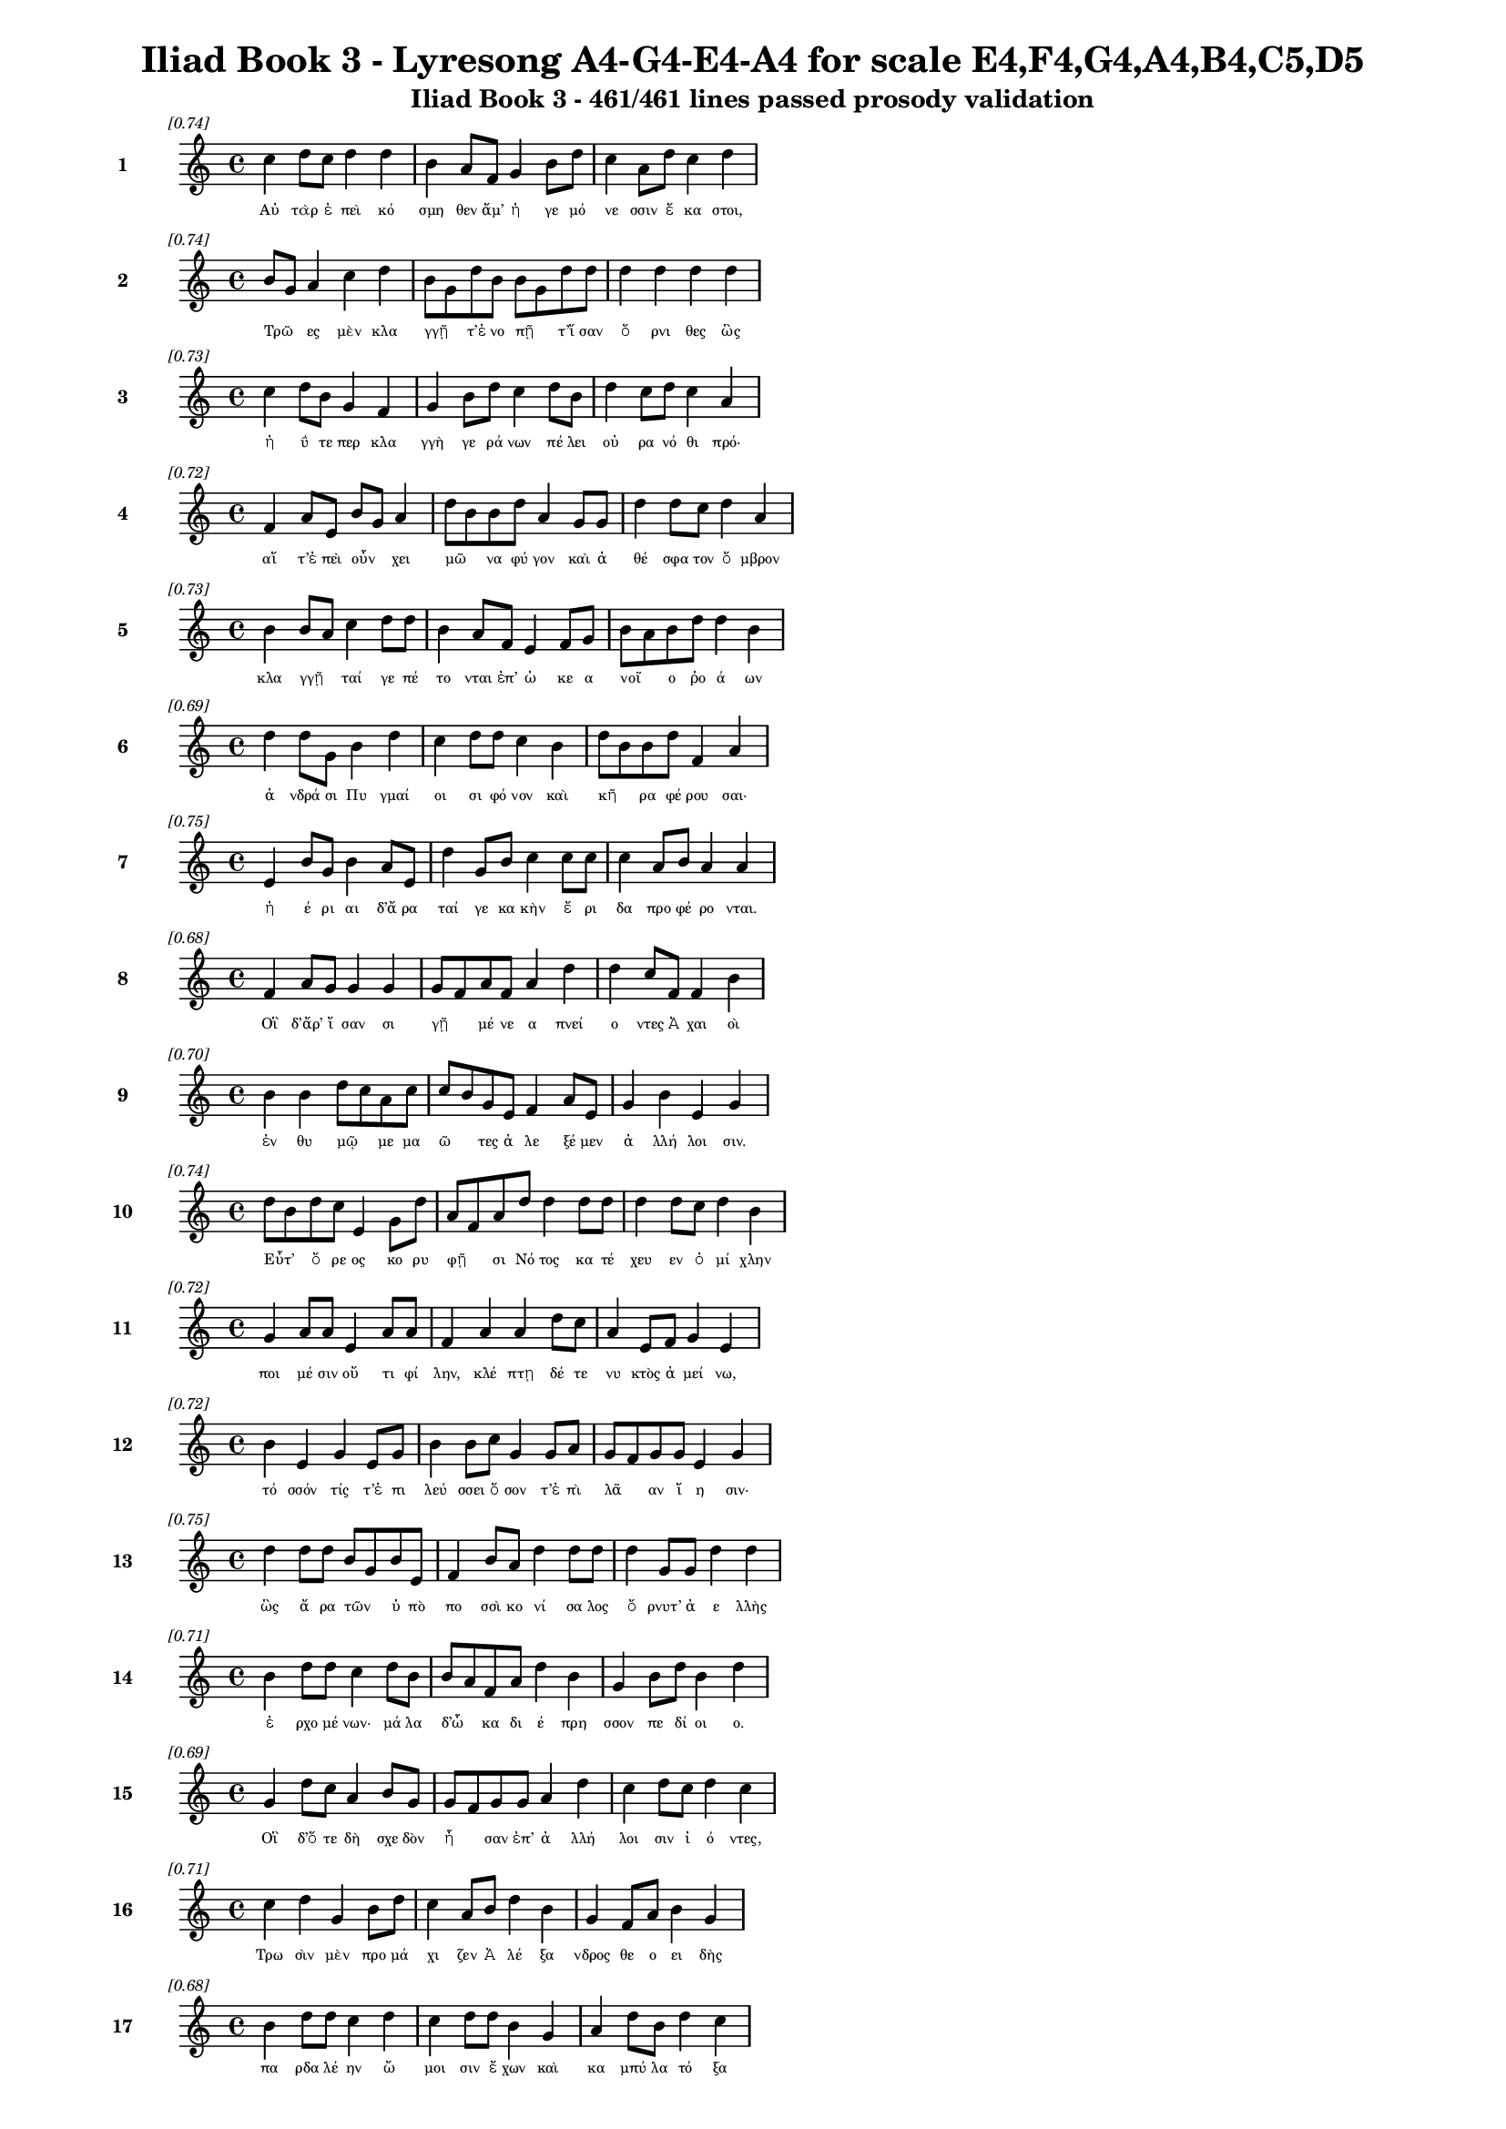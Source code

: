 \version "2.24"
#(set-global-staff-size 16)

\header {
  title = "Iliad Book 3 - Lyresong A4-G4-E4-A4 for scale E4,F4,G4,A4,B4,C5,D5"
  subtitle = "Iliad Book 3 - 461/461 lines passed prosody validation"
}

\layout {
  \context {
    \Staff
    fontSize = #-1.5
  }
  \context {
    \Lyrics
    \override LyricText.font-size = #-3.5
  }
  \context {
    \Score
    \override StaffGrouper.staff-staff-spacing = #'((basic-distance . 0))
  }
}

% Line 1 - Pleasantness: 0.741
\score {
  <<
    \new Staff = "Line1" {
      \time 4/4
      \set Staff.instrumentName = \markup { \bold "1" }
      \once \override Score.RehearsalMark.break-visibility = ##(#t #t #t)
      \once \override Score.RehearsalMark.self-alignment-X = #RIGHT
      \once \override Score.RehearsalMark.font-size = #-3
      \mark \markup \italic "[0.74]"
      c''4 d''8 c''8 d''4 d''4 b'4 a'8 f'8 g'4 b'8 d''8 c''4 a'8 d''8 c''4 d''4 
    }
    \addlyrics {
      "Αὐ" "τὰρ" "ἐ" "πεὶ" "κό" "σμη" "θεν" "ἅμ’" "ἡ" "γε" "μό" "νε" "σσιν" "ἕ" "κα" "στοι," 
    }
  >>
}

% Line 2 - Pleasantness: 0.739
\score {
  <<
    \new Staff = "Line2" {
      \time 4/4
      \set Staff.instrumentName = \markup { \bold "2" }
      \once \override Score.RehearsalMark.break-visibility = ##(#t #t #t)
      \once \override Score.RehearsalMark.self-alignment-X = #RIGHT
      \once \override Score.RehearsalMark.font-size = #-3
      \mark \markup \italic "[0.74]"
      b'8 g'8 a'4 c''4 d''4 b'8 g'8 d''8 b'8 b'8 g'8 d''8 d''8 d''4 d''4 d''4 d''4 
    }
    \addlyrics {
      "Τρῶ" _ "ες" "μὲν" "κλα" "γγῇ" _ "τ’ἐ" "νο" "πῇ" _ "τ’ἴ" "σαν" "ὄ" "ρνι" "θες" "ὣς" 
    }
  >>
}

% Line 3 - Pleasantness: 0.732
\score {
  <<
    \new Staff = "Line3" {
      \time 4/4
      \set Staff.instrumentName = \markup { \bold "3" }
      \once \override Score.RehearsalMark.break-visibility = ##(#t #t #t)
      \once \override Score.RehearsalMark.self-alignment-X = #RIGHT
      \once \override Score.RehearsalMark.font-size = #-3
      \mark \markup \italic "[0.73]"
      c''4 d''8 b'8 g'4 f'4 g'4 b'8 d''8 c''4 d''8 b'8 d''4 c''8 d''8 c''4 a'4 
    }
    \addlyrics {
      "ἠ" "ΰ" "τε" "περ" "κλα" "γγὴ" "γε" "ρά" "νων" "πέ" "λει" "οὐ" "ρα" "νό" "θι" "πρό·" 
    }
  >>
}

% Line 4 - Pleasantness: 0.719
\score {
  <<
    \new Staff = "Line4" {
      \time 4/4
      \set Staff.instrumentName = \markup { \bold "4" }
      \once \override Score.RehearsalMark.break-visibility = ##(#t #t #t)
      \once \override Score.RehearsalMark.self-alignment-X = #RIGHT
      \once \override Score.RehearsalMark.font-size = #-3
      \mark \markup \italic "[0.72]"
      f'4 a'8 e'8 b'8 g'8 a'4 d''8 b'8 b'8 d''8 a'4 g'8 g'8 d''4 d''8 c''8 d''4 a'4 
    }
    \addlyrics {
      "αἵ" "τ’ἐ" "πεὶ" "οὖν" _ "χει" "μῶ" _ "να" "φύ" "γον" "καὶ" "ἀ" "θέ" "σφα" "τον" "ὄ" "μβρον" 
    }
  >>
}

% Line 5 - Pleasantness: 0.733
\score {
  <<
    \new Staff = "Line5" {
      \time 4/4
      \set Staff.instrumentName = \markup { \bold "5" }
      \once \override Score.RehearsalMark.break-visibility = ##(#t #t #t)
      \once \override Score.RehearsalMark.self-alignment-X = #RIGHT
      \once \override Score.RehearsalMark.font-size = #-3
      \mark \markup \italic "[0.73]"
      b'4 b'8 a'8 c''4 d''8 d''8 b'4 a'8 f'8 e'4 f'8 g'8 b'8 a'8 b'8 d''8 d''4 b'4 
    }
    \addlyrics {
      "κλα" "γγῇ" _ "ταί" "γε" "πέ" "το" "νται" "ἐπ’" "ὠ" "κε" "α" "νοῖ" _ "ο" "ῥο" "ά" "ων" 
    }
  >>
}

% Line 6 - Pleasantness: 0.690
\score {
  <<
    \new Staff = "Line6" {
      \time 4/4
      \set Staff.instrumentName = \markup { \bold "6" }
      \once \override Score.RehearsalMark.break-visibility = ##(#t #t #t)
      \once \override Score.RehearsalMark.self-alignment-X = #RIGHT
      \once \override Score.RehearsalMark.font-size = #-3
      \mark \markup \italic "[0.69]"
      d''4 d''8 g'8 b'4 d''4 c''4 d''8 d''8 c''4 b'4 d''8 b'8 b'8 d''8 f'4 a'4 
    }
    \addlyrics {
      "ἀ" "νδρά" "σι" "Πυ" "γμαί" "οι" "σι" "φό" "νον" "καὶ" "κῆ" _ "ρα" "φέ" "ρου" "σαι·" 
    }
  >>
}

% Line 7 - Pleasantness: 0.751
\score {
  <<
    \new Staff = "Line7" {
      \time 4/4
      \set Staff.instrumentName = \markup { \bold "7" }
      \once \override Score.RehearsalMark.break-visibility = ##(#t #t #t)
      \once \override Score.RehearsalMark.self-alignment-X = #RIGHT
      \once \override Score.RehearsalMark.font-size = #-3
      \mark \markup \italic "[0.75]"
      e'4 b'8 g'8 b'4 a'8 e'8 d''4 g'8 b'8 c''4 c''8 c''8 c''4 a'8 b'8 a'4 a'4 
    }
    \addlyrics {
      "ἠ" "έ" "ρι" "αι" "δ’ἄ" "ρα" "ταί" "γε" "κα" "κὴν" "ἔ" "ρι" "δα" "προ" "φέ" "ρο" "νται." 
    }
  >>
}

% Line 8 - Pleasantness: 0.680
\score {
  <<
    \new Staff = "Line8" {
      \time 4/4
      \set Staff.instrumentName = \markup { \bold "8" }
      \once \override Score.RehearsalMark.break-visibility = ##(#t #t #t)
      \once \override Score.RehearsalMark.self-alignment-X = #RIGHT
      \once \override Score.RehearsalMark.font-size = #-3
      \mark \markup \italic "[0.68]"
      f'4 a'8 g'8 g'4 g'4 g'8 f'8 a'8 f'8 a'4 d''4 d''4 c''8 f'8 f'4 b'4 
    }
    \addlyrics {
      "Οἳ" "δ’ἄρ’" "ἴ" "σαν" "σι" "γῇ" _ "μέ" "νε" "α" "πνεί" "ο" "ντες" "Ἀ" "χαι" "οὶ" 
    }
  >>
}

% Line 9 - Pleasantness: 0.699
\score {
  <<
    \new Staff = "Line9" {
      \time 4/4
      \set Staff.instrumentName = \markup { \bold "9" }
      \once \override Score.RehearsalMark.break-visibility = ##(#t #t #t)
      \once \override Score.RehearsalMark.self-alignment-X = #RIGHT
      \once \override Score.RehearsalMark.font-size = #-3
      \mark \markup \italic "[0.70]"
      b'4 b'4 d''8 c''8 a'8 c''8 c''8 b'8 g'8 e'8 f'4 a'8 e'8 g'4 b'4 e'4 g'4 
    }
    \addlyrics {
      "ἐν" "θυ" "μῷ" _ "με" "μα" "ῶ" _ "τες" "ἀ" "λε" "ξέ" "μεν" "ἀ" "λλή" "λοι" "σιν." 
    }
  >>
}

% Line 10 - Pleasantness: 0.744
\score {
  <<
    \new Staff = "Line10" {
      \time 4/4
      \set Staff.instrumentName = \markup { \bold "10" }
      \once \override Score.RehearsalMark.break-visibility = ##(#t #t #t)
      \once \override Score.RehearsalMark.self-alignment-X = #RIGHT
      \once \override Score.RehearsalMark.font-size = #-3
      \mark \markup \italic "[0.74]"
      d''8 b'8 d''8 c''8 e'4 g'8 d''8 a'8 f'8 a'8 d''8 d''4 d''8 d''8 d''4 d''8 c''8 d''4 b'4 
    }
    \addlyrics {
      "Εὖτ’" _ "ὄ" "ρε" "ος" "κο" "ρυ" "φῇ" _ "σι" "Νό" "τος" "κα" "τέ" "χευ" "εν" "ὀ" "μί" "χλην" 
    }
  >>
}

% Line 11 - Pleasantness: 0.723
\score {
  <<
    \new Staff = "Line11" {
      \time 4/4
      \set Staff.instrumentName = \markup { \bold "11" }
      \once \override Score.RehearsalMark.break-visibility = ##(#t #t #t)
      \once \override Score.RehearsalMark.self-alignment-X = #RIGHT
      \once \override Score.RehearsalMark.font-size = #-3
      \mark \markup \italic "[0.72]"
      g'4 a'8 a'8 e'4 a'8 a'8 f'4 a'4 a'4 d''8 c''8 a'4 e'8 f'8 g'4 e'4 
    }
    \addlyrics {
      "ποι" "μέ" "σιν" "οὔ" "τι" "φί" "λην," "κλέ" "πτῃ" "δέ" "τε" "νυ" "κτὸς" "ἀ" "μεί" "νω," 
    }
  >>
}

% Line 12 - Pleasantness: 0.721
\score {
  <<
    \new Staff = "Line12" {
      \time 4/4
      \set Staff.instrumentName = \markup { \bold "12" }
      \once \override Score.RehearsalMark.break-visibility = ##(#t #t #t)
      \once \override Score.RehearsalMark.self-alignment-X = #RIGHT
      \once \override Score.RehearsalMark.font-size = #-3
      \mark \markup \italic "[0.72]"
      b'4 e'4 g'4 e'8 g'8 b'4 b'8 c''8 g'4 g'8 a'8 g'8 f'8 g'8 g'8 e'4 g'4 
    }
    \addlyrics {
      "τό" "σσόν" "τίς" "τ’ἐ" "πι" "λεύ" "σσει" "ὅ" "σον" "τ’ἐ" "πὶ" "λᾶ" _ "αν" "ἵ" "η" "σιν·" 
    }
  >>
}

% Line 13 - Pleasantness: 0.749
\score {
  <<
    \new Staff = "Line13" {
      \time 4/4
      \set Staff.instrumentName = \markup { \bold "13" }
      \once \override Score.RehearsalMark.break-visibility = ##(#t #t #t)
      \once \override Score.RehearsalMark.self-alignment-X = #RIGHT
      \once \override Score.RehearsalMark.font-size = #-3
      \mark \markup \italic "[0.75]"
      d''4 d''8 d''8 b'8 g'8 b'8 e'8 f'4 b'8 a'8 d''4 d''8 d''8 d''4 g'8 g'8 d''4 d''4 
    }
    \addlyrics {
      "ὣς" "ἄ" "ρα" "τῶν" _ "ὑ" "πὸ" "πο" "σσὶ" "κο" "νί" "σα" "λος" "ὄ" "ρνυτ’" "ἀ" "ε" "λλὴς" 
    }
  >>
}

% Line 14 - Pleasantness: 0.707
\score {
  <<
    \new Staff = "Line14" {
      \time 4/4
      \set Staff.instrumentName = \markup { \bold "14" }
      \once \override Score.RehearsalMark.break-visibility = ##(#t #t #t)
      \once \override Score.RehearsalMark.self-alignment-X = #RIGHT
      \once \override Score.RehearsalMark.font-size = #-3
      \mark \markup \italic "[0.71]"
      b'4 d''8 d''8 c''4 d''8 b'8 b'8 a'8 f'8 a'8 d''4 b'4 g'4 b'8 d''8 b'4 d''4 
    }
    \addlyrics {
      "ἐ" "ρχο" "μέ" "νων·" "μά" "λα" "δ’ὦ" _ "κα" "δι" "έ" "πρη" "σσον" "πε" "δί" "οι" "ο." 
    }
  >>
}

% Line 15 - Pleasantness: 0.695
\score {
  <<
    \new Staff = "Line15" {
      \time 4/4
      \set Staff.instrumentName = \markup { \bold "15" }
      \once \override Score.RehearsalMark.break-visibility = ##(#t #t #t)
      \once \override Score.RehearsalMark.self-alignment-X = #RIGHT
      \once \override Score.RehearsalMark.font-size = #-3
      \mark \markup \italic "[0.69]"
      g'4 d''8 c''8 a'4 b'8 g'8 g'8 f'8 g'8 g'8 a'4 d''4 c''4 d''8 c''8 d''4 c''4 
    }
    \addlyrics {
      "Οἳ" "δ’ὅ" "τε" "δὴ" "σχε" "δὸν" "ἦ" _ "σαν" "ἐπ’" "ἀ" "λλή" "λοι" "σιν" "ἰ" "ό" "ντες," 
    }
  >>
}

% Line 16 - Pleasantness: 0.707
\score {
  <<
    \new Staff = "Line16" {
      \time 4/4
      \set Staff.instrumentName = \markup { \bold "16" }
      \once \override Score.RehearsalMark.break-visibility = ##(#t #t #t)
      \once \override Score.RehearsalMark.self-alignment-X = #RIGHT
      \once \override Score.RehearsalMark.font-size = #-3
      \mark \markup \italic "[0.71]"
      c''4 d''4 g'4 b'8 d''8 c''4 a'8 b'8 d''4 b'4 g'4 f'8 a'8 b'4 g'4 
    }
    \addlyrics {
      "Τρω" "σὶν" "μὲν" "προ" "μά" "χι" "ζεν" "Ἀ" "λέ" "ξα" "νδρος" "θε" "ο" "ει" "δὴς" 
    }
  >>
}

% Line 17 - Pleasantness: 0.679
\score {
  <<
    \new Staff = "Line17" {
      \time 4/4
      \set Staff.instrumentName = \markup { \bold "17" }
      \once \override Score.RehearsalMark.break-visibility = ##(#t #t #t)
      \once \override Score.RehearsalMark.self-alignment-X = #RIGHT
      \once \override Score.RehearsalMark.font-size = #-3
      \mark \markup \italic "[0.68]"
      b'4 d''8 d''8 c''4 d''4 c''4 d''8 d''8 b'4 g'4 a'4 d''8 b'8 d''4 c''4 
    }
    \addlyrics {
      "πα" "ρδα" "λέ" "ην" "ὤ" "μοι" "σιν" "ἔ" "χων" "καὶ" "κα" "μπύ" "λα" "τό" "ξα" 
    }
  >>
}

% Line 18 - Pleasantness: 0.720
\score {
  <<
    \new Staff = "Line18" {
      \time 4/4
      \set Staff.instrumentName = \markup { \bold "18" }
      \once \override Score.RehearsalMark.break-visibility = ##(#t #t #t)
      \once \override Score.RehearsalMark.self-alignment-X = #RIGHT
      \once \override Score.RehearsalMark.font-size = #-3
      \mark \markup \italic "[0.72]"
      b'4 d''8 b'8 g'4 b'4 b'8 a'8 c''8 d''8 b'4 g'8 e'8 f'4 d''8 b'8 g'4 b'8 a'8 
    }
    \addlyrics {
      "καὶ" "ξί" "φος·" "αὐ" "τὰρ" "δοῦ" _ "ρε" "δύ" "ω" "κε" "κο" "ρυ" "θμέ" "να" "χα" "λκῷ" _ 
    }
  >>
}

% Line 19 - Pleasantness: 0.736
\score {
  <<
    \new Staff = "Line19" {
      \time 4/4
      \set Staff.instrumentName = \markup { \bold "19" }
      \once \override Score.RehearsalMark.break-visibility = ##(#t #t #t)
      \once \override Score.RehearsalMark.self-alignment-X = #RIGHT
      \once \override Score.RehearsalMark.font-size = #-3
      \mark \markup \italic "[0.74]"
      d''4 b'4 d''4 d''4 d''4 b'8 d''8 d''4 a'8 b'8 d''4 d''8 d''8 d''4 f'4 
    }
    \addlyrics {
      "πά" "λλων" "Ἀ" "ργεί" "ων" "προ" "κα" "λί" "ζε" "το" "πά" "ντας" "ἀ" "ρί" "στους" 
    }
  >>
}

% Line 20 - Pleasantness: 0.727
\score {
  <<
    \new Staff = "Line20" {
      \time 4/4
      \set Staff.instrumentName = \markup { \bold "20" }
      \once \override Score.RehearsalMark.break-visibility = ##(#t #t #t)
      \once \override Score.RehearsalMark.self-alignment-X = #RIGHT
      \once \override Score.RehearsalMark.font-size = #-3
      \mark \markup \italic "[0.73]"
      c''4 d''8 c''8 d''4 b'8 d''8 b'4 a'8 d''8 g'4 b'8 g'8 e'4 g'8 g'8 b'8 g'8 g'4 
    }
    \addlyrics {
      "ἀ" "ντί" "βι" "ον" "μα" "χέ" "σα" "σθαι" "ἐν" "αἰ" "νῇ" _ "δη" "ϊ" "ο" "τῆ" _ "τι." 
    }
  >>
}

% Line 21 - Pleasantness: 0.750
\score {
  <<
    \new Staff = "Line21" {
      \time 4/4
      \set Staff.instrumentName = \markup { \bold "21" }
      \once \override Score.RehearsalMark.break-visibility = ##(#t #t #t)
      \once \override Score.RehearsalMark.self-alignment-X = #RIGHT
      \once \override Score.RehearsalMark.font-size = #-3
      \mark \markup \italic "[0.75]"
      b'4 d''4 b'8 a'8 c''8 d''8 b'4 g'8 e'8 g'4 d''8 b'8 g'4 b'8 d''8 b'4 a'4 
    }
    \addlyrics {
      "Τὸν" "δ’ὡς" "οὖν" _ "ἐ" "νό" "η" "σεν" "ἀ" "ρη" "ΐ" "φι" "λος" "Με" "νέ" "λα" "ος" 
    }
  >>
}

% Line 22 - Pleasantness: 0.714
\score {
  <<
    \new Staff = "Line22" {
      \time 4/4
      \set Staff.instrumentName = \markup { \bold "22" }
      \once \override Score.RehearsalMark.break-visibility = ##(#t #t #t)
      \once \override Score.RehearsalMark.self-alignment-X = #RIGHT
      \once \override Score.RehearsalMark.font-size = #-3
      \mark \markup \italic "[0.71]"
      c''4 d''8 c''8 d''4 b'8 d''8 b'4 c''8 d''8 d''4 b'4 g'4 e'8 b'8 d''4 b'4 
    }
    \addlyrics {
      "ἐ" "ρχό" "με" "νον" "προ" "πά" "ροι" "θεν" "ὁ" "μί" "λου" "μα" "κρὰ" "βι" "βά" "ντα," 
    }
  >>
}

% Line 23 - Pleasantness: 0.767
\score {
  <<
    \new Staff = "Line23" {
      \time 4/4
      \set Staff.instrumentName = \markup { \bold "23" }
      \once \override Score.RehearsalMark.break-visibility = ##(#t #t #t)
      \once \override Score.RehearsalMark.self-alignment-X = #RIGHT
      \once \override Score.RehearsalMark.font-size = #-3
      \mark \markup \italic "[0.77]"
      b'4 d''8 d''8 b'4 a'8 b'8 e'4 a'8 b'8 e'4 e'8 b'8 d''4 c''8 f'8 a'4 f'4 
    }
    \addlyrics {
      "ὥς" "τε" "λέ" "ων" "ἐ" "χά" "ρη" "με" "γά" "λῳ" "ἐ" "πὶ" "σώ" "μα" "τι" "κύ" "ρσας" 
    }
  >>
}

% Line 24 - Pleasantness: 0.707
\score {
  <<
    \new Staff = "Line24" {
      \time 4/4
      \set Staff.instrumentName = \markup { \bold "24" }
      \once \override Score.RehearsalMark.break-visibility = ##(#t #t #t)
      \once \override Score.RehearsalMark.self-alignment-X = #RIGHT
      \once \override Score.RehearsalMark.font-size = #-3
      \mark \markup \italic "[0.71]"
      a'4 a'4 a'4 d''8 b'8 d''4 c''8 c''8 d''4 d''4 d''4 d''8 g'8 c''8 a'8 a'4 
    }
    \addlyrics {
      "εὑ" "ρὼν" "ἢ" "ἔ" "λα" "φον" "κε" "ρα" "ὸν" "ἢ" "ἄ" "γρι" "ον" "αἶ" _ "γα" 
    }
  >>
}

% Line 25 - Pleasantness: 0.751
\score {
  <<
    \new Staff = "Line25" {
      \time 4/4
      \set Staff.instrumentName = \markup { \bold "25" }
      \once \override Score.RehearsalMark.break-visibility = ##(#t #t #t)
      \once \override Score.RehearsalMark.self-alignment-X = #RIGHT
      \once \override Score.RehearsalMark.font-size = #-3
      \mark \markup \italic "[0.75]"
      b'4 d''4 b'4 d''8 c''8 a'4 g'8 b'8 d''4 d''8 c''8 a'4 f'8 a'8 g'4 e'4 
    }
    \addlyrics {
      "πει" "νά" "ων·" "μά" "λα" "γάρ" "τε" "κα" "τε" "σθί" "ει," "εἴ" "περ" "ἂν" "αὐ" "τὸν" 
    }
  >>
}

% Line 26 - Pleasantness: 0.733
\score {
  <<
    \new Staff = "Line26" {
      \time 4/4
      \set Staff.instrumentName = \markup { \bold "26" }
      \once \override Score.RehearsalMark.break-visibility = ##(#t #t #t)
      \once \override Score.RehearsalMark.self-alignment-X = #RIGHT
      \once \override Score.RehearsalMark.font-size = #-3
      \mark \markup \italic "[0.73]"
      c''4 f'4 g'4 e'8 e'8 e'4 g'8 d''8 b'4 g'8 e'8 g'4 b'4 a'4 c''4 
    }
    \addlyrics {
      "σεύ" "ω" "νται" "τα" "χέ" "ες" "τε" "κύ" "νες" "θα" "λε" "ροί" "τ’αἰ" "ζη" "οί·" 
    }
  >>
}

% Line 27 - Pleasantness: 0.726
\score {
  <<
    \new Staff = "Line27" {
      \time 4/4
      \set Staff.instrumentName = \markup { \bold "27" }
      \once \override Score.RehearsalMark.break-visibility = ##(#t #t #t)
      \once \override Score.RehearsalMark.self-alignment-X = #RIGHT
      \once \override Score.RehearsalMark.font-size = #-3
      \mark \markup \italic "[0.73]"
      c''4 d''8 d''8 b'4 g'8 d''8 b'4 a'8 g'8 d''4 c''4 a'4 f'8 g'8 b'4 d''4 
    }
    \addlyrics {
      "ὣς" "ἐ" "χά" "ρη" "Με" "νέ" "λα" "ος" "Ἀ" "λέ" "ξα" "νδρον" "θε" "ο" "ει" "δέα" 
    }
  >>
}

% Line 28 - Pleasantness: 0.692
\score {
  <<
    \new Staff = "Line28" {
      \time 4/4
      \set Staff.instrumentName = \markup { \bold "28" }
      \once \override Score.RehearsalMark.break-visibility = ##(#t #t #t)
      \once \override Score.RehearsalMark.self-alignment-X = #RIGHT
      \once \override Score.RehearsalMark.font-size = #-3
      \mark \markup \italic "[0.69]"
      f'4 g'4 g'8 f'8 a'8 g'8 a'4 d''8 c''8 d''4 d''4 b'4 a'8 b'8 d''4 c''4 
    }
    \addlyrics {
      "ὀ" "φθα" "λμοῖ" _ "σιν" "ἰ" "δών·" "φά" "το" "γὰρ" "τί" "σε" "σθαι" "ἀ" "λεί" "την·" 
    }
  >>
}

% Line 29 - Pleasantness: 0.712
\score {
  <<
    \new Staff = "Line29" {
      \time 4/4
      \set Staff.instrumentName = \markup { \bold "29" }
      \once \override Score.RehearsalMark.break-visibility = ##(#t #t #t)
      \once \override Score.RehearsalMark.self-alignment-X = #RIGHT
      \once \override Score.RehearsalMark.font-size = #-3
      \mark \markup \italic "[0.71]"
      c''4 d''8 d''8 d''4 c''8 d''8 g'4 d''4 d''4 g'8 a'8 b'8 g'8 a'8 b'8 a'8 f'8 e'4 
    }
    \addlyrics {
      "αὐ" "τί" "κα" "δ’ἐξ" "ὀ" "χέ" "ων" "σὺν" "τεύ" "χε" "σιν" "ἆ" _ "λτο" "χα" "μᾶ" _ "ζε." 
    }
  >>
}

% Line 30 - Pleasantness: 0.691
\score {
  <<
    \new Staff = "Line30" {
      \time 4/4
      \set Staff.instrumentName = \markup { \bold "30" }
      \once \override Score.RehearsalMark.break-visibility = ##(#t #t #t)
      \once \override Score.RehearsalMark.self-alignment-X = #RIGHT
      \once \override Score.RehearsalMark.font-size = #-3
      \mark \markup \italic "[0.69]"
      g'4 g'4 g'8 f'8 g'8 d''8 b'4 a'8 b'8 d''4 c''4 d''4 c''8 d''8 b'4 c''4 
    }
    \addlyrics {
      "Τὸν" "δ’ὡς" "οὖν" _ "ἐ" "νό" "η" "σεν" "Ἀ" "λέ" "ξα" "νδρος" "θε" "ο" "ει" "δὴς" 
    }
  >>
}

% Line 31 - Pleasantness: 0.728
\score {
  <<
    \new Staff = "Line31" {
      \time 4/4
      \set Staff.instrumentName = \markup { \bold "31" }
      \once \override Score.RehearsalMark.break-visibility = ##(#t #t #t)
      \once \override Score.RehearsalMark.self-alignment-X = #RIGHT
      \once \override Score.RehearsalMark.font-size = #-3
      \mark \markup \italic "[0.73]"
      g'4 d''8 d''8 b'4 d''8 d''8 d''4 f'8 e'8 g'4 d''4 d''4 d''8 b'8 c''8 a'8 b'4 
    }
    \addlyrics {
      "ἐν" "προ" "μά" "χοι" "σι" "φα" "νέ" "ντα," "κα" "τε" "πλή" "γη" "φί" "λον" "ἦ" _ "τορ," 
    }
  >>
}

% Line 32 - Pleasantness: 0.691
\score {
  <<
    \new Staff = "Line32" {
      \time 4/4
      \set Staff.instrumentName = \markup { \bold "32" }
      \once \override Score.RehearsalMark.break-visibility = ##(#t #t #t)
      \once \override Score.RehearsalMark.self-alignment-X = #RIGHT
      \once \override Score.RehearsalMark.font-size = #-3
      \mark \markup \italic "[0.69]"
      b'4 b'8 d''8 a'4 b'4 d''4 c''8 c''8 d''4 b'8 a'8 b'8 g'8 e'8 g'8 d''4 b'4 
    }
    \addlyrics {
      "ἂψ" "δ’ἑ" "τά" "ρων" "εἰς" "ἔ" "θνος" "ἐ" "χά" "ζε" "το" "κῆρ’" _ "ἀ" "λε" "εί" "νων." 
    }
  >>
}

% Line 33 - Pleasantness: 0.784
\score {
  <<
    \new Staff = "Line33" {
      \time 4/4
      \set Staff.instrumentName = \markup { \bold "33" }
      \once \override Score.RehearsalMark.break-visibility = ##(#t #t #t)
      \once \override Score.RehearsalMark.self-alignment-X = #RIGHT
      \once \override Score.RehearsalMark.font-size = #-3
      \mark \markup \italic "[0.78]"
      c''4 d''8 g'8 e'4 b'8 a'8 a'4 a'8 f'8 f'4 g'8 b'8 g'4 f'8 g'8 g'4 f'4 
    }
    \addlyrics {
      "Ὡς" "δ’ὅ" "τε" "τίς" "τε" "δρά" "κο" "ντα" "ἰ" "δὼν" "πα" "λί" "νο" "ρσος" "ἀ" "πέ" "στη" 
    }
  >>
}

% Line 34 - Pleasantness: 0.741
\score {
  <<
    \new Staff = "Line34" {
      \time 4/4
      \set Staff.instrumentName = \markup { \bold "34" }
      \once \override Score.RehearsalMark.break-visibility = ##(#t #t #t)
      \once \override Score.RehearsalMark.self-alignment-X = #RIGHT
      \once \override Score.RehearsalMark.font-size = #-3
      \mark \markup \italic "[0.74]"
      d''4 d''8 g'8 e'4 f'4 f'4 e'8 e'8 b'4 a'8 a'8 a'4 a'8 a'8 b'8 a'8 c''4 
    }
    \addlyrics {
      "οὔ" "ρε" "ος" "ἐν" "βή" "σσῃς," "ὑ" "πό" "τε" "τρό" "μος" "ἔ" "λλα" "βε" "γυῖ" _ "α," 
    }
  >>
}

% Line 35 - Pleasantness: 0.694
\score {
  <<
    \new Staff = "Line35" {
      \time 4/4
      \set Staff.instrumentName = \markup { \bold "35" }
      \once \override Score.RehearsalMark.break-visibility = ##(#t #t #t)
      \once \override Score.RehearsalMark.self-alignment-X = #RIGHT
      \once \override Score.RehearsalMark.font-size = #-3
      \mark \markup \italic "[0.69]"
      f'4 a'8 d''8 d''4 c''4 a'4 g'8 f'8 a'4 d''8 a'8 c''8 b'8 g'8 c''8 d''4 d''4 
    }
    \addlyrics {
      "ἂψ" "δ’ἀ" "νε" "χώ" "ρη" "σεν," "ὦ" _ "χρός" "τέ" "μιν" "εἷ" _ "λε" "πα" "ρει" "άς," 
    }
  >>
}

% Line 36 - Pleasantness: 0.692
\score {
  <<
    \new Staff = "Line36" {
      \time 4/4
      \set Staff.instrumentName = \markup { \bold "36" }
      \once \override Score.RehearsalMark.break-visibility = ##(#t #t #t)
      \once \override Score.RehearsalMark.self-alignment-X = #RIGHT
      \once \override Score.RehearsalMark.font-size = #-3
      \mark \markup \italic "[0.69]"
      a'4 a'8 g'8 g'4 b'8 d''8 c''4 d''8 d''8 c''4 d''4 c''4 d''8 c''8 d''4 c''4 
    }
    \addlyrics {
      "ὣς" "αὖ" _ "τις" "καθ’" "ὅ" "μι" "λον" "ἔ" "δυ" "Τρώ" "ων" "ἀ" "γε" "ρώ" "χων" 
    }
  >>
}

% Line 37 - Pleasantness: 0.748
\score {
  <<
    \new Staff = "Line37" {
      \time 4/4
      \set Staff.instrumentName = \markup { \bold "37" }
      \once \override Score.RehearsalMark.break-visibility = ##(#t #t #t)
      \once \override Score.RehearsalMark.self-alignment-X = #RIGHT
      \once \override Score.RehearsalMark.font-size = #-3
      \mark \markup \italic "[0.75]"
      d''4 b'4 d''4 d''8 b'8 g'4 b'8 d''8 d''4 c''4 a'4 f'8 g'8 a'4 c''4 
    }
    \addlyrics {
      "δεί" "σας" "Ἀ" "τρέ" "ος" "υἱ" "ὸν" "Ἀ" "λέ" "ξα" "νδρος" "θε" "ο" "ει" "δής." 
    }
  >>
}

% Line 38 - Pleasantness: 0.722
\score {
  <<
    \new Staff = "Line38" {
      \time 4/4
      \set Staff.instrumentName = \markup { \bold "38" }
      \once \override Score.RehearsalMark.break-visibility = ##(#t #t #t)
      \once \override Score.RehearsalMark.self-alignment-X = #RIGHT
      \once \override Score.RehearsalMark.font-size = #-3
      \mark \markup \italic "[0.72]"
      b'4 d''4 c''4 d''4 c''4 d''8 a'8 f'4 g'4 b'8 a'8 c''8 d''8 b'4 g'4 
    }
    \addlyrics {
      "Τὸν" "δ’Ἕ" "κτωρ" "νεί" "κε" "σσεν" "ἰ" "δὼν" "αἰ" "σχροῖς" _ "ἐ" "πέ" "ε" "σσιν·" 
    }
  >>
}

% Line 39 - Pleasantness: 0.749
\score {
  <<
    \new Staff = "Line39" {
      \time 4/4
      \set Staff.instrumentName = \markup { \bold "39" }
      \once \override Score.RehearsalMark.break-visibility = ##(#t #t #t)
      \once \override Score.RehearsalMark.self-alignment-X = #RIGHT
      \once \override Score.RehearsalMark.font-size = #-3
      \mark \markup \italic "[0.75]"
      d''4 b'8 d''8 a'8 f'8 c''8 d''8 b'4 b'8 a'8 c''4 a'8 e'8 e'4 e'8 g'8 g'4 g'4 
    }
    \addlyrics {
      "Δύ" "σπα" "ρι" "εἶ" _ "δος" "ἄ" "ρι" "στε" "γυ" "ναι" "μα" "νὲς" "ἠ" "πε" "ρο" "πευ" "τὰ" 
    }
  >>
}

% Line 40 - Pleasantness: 0.765
\score {
  <<
    \new Staff = "Line40" {
      \time 4/4
      \set Staff.instrumentName = \markup { \bold "40" }
      \once \override Score.RehearsalMark.break-visibility = ##(#t #t #t)
      \once \override Score.RehearsalMark.self-alignment-X = #RIGHT
      \once \override Score.RehearsalMark.font-size = #-3
      \mark \markup \italic "[0.77]"
      g'4 d''8 f'8 f'4 c''8 f'8 g'4 g'8 e'8 e'4 d''8 d''8 a'4 g'8 g'8 b'4 b'4 
    }
    \addlyrics {
      "αἴθ’" "ὄ" "φε" "λες" "ἄ" "γο" "νός" "τ’ἔ" "με" "ναι" "ἄ" "γα" "μός" "τ’ἀ" "πο" "λέ" "σθαι·" 
    }
  >>
}

% Line 41 - Pleasantness: 0.700
\score {
  <<
    \new Staff = "Line41" {
      \time 4/4
      \set Staff.instrumentName = \markup { \bold "41" }
      \once \override Score.RehearsalMark.break-visibility = ##(#t #t #t)
      \once \override Score.RehearsalMark.self-alignment-X = #RIGHT
      \once \override Score.RehearsalMark.font-size = #-3
      \mark \markup \italic "[0.70]"
      c''4 c''8 a'8 b'4 d''4 d''4 d''4 a'4 c''8 c''8 d''4 c''8 g'8 b'8 g'8 f'4 
    }
    \addlyrics {
      "καί" "κε" "τὸ" "βου" "λοί" "μην," "καί" "κεν" "πο" "λὺ" "κέ" "ρδι" "ον" "ἦ" _ "εν" 
    }
  >>
}

% Line 42 - Pleasantness: 0.736
\score {
  <<
    \new Staff = "Line42" {
      \time 4/4
      \set Staff.instrumentName = \markup { \bold "42" }
      \once \override Score.RehearsalMark.break-visibility = ##(#t #t #t)
      \once \override Score.RehearsalMark.self-alignment-X = #RIGHT
      \once \override Score.RehearsalMark.font-size = #-3
      \mark \markup \italic "[0.74]"
      d''4 d''4 c''4 d''4 b'4 d''8 g'8 f'4 c''8 c''8 d''4 a'8 g'8 d''4 d''4 
    }
    \addlyrics {
      "ἢ" "οὕ" "τω" "λώ" "βην" "τ’ἔ" "με" "ναι" "καὶ" "ὑ" "πό" "ψι" "ον" "ἄ" "λλων." 
    }
  >>
}

% Line 43 - Pleasantness: 0.768
\score {
  <<
    \new Staff = "Line43" {
      \time 4/4
      \set Staff.instrumentName = \markup { \bold "43" }
      \once \override Score.RehearsalMark.break-visibility = ##(#t #t #t)
      \once \override Score.RehearsalMark.self-alignment-X = #RIGHT
      \once \override Score.RehearsalMark.font-size = #-3
      \mark \markup \italic "[0.77]"
      a'8 f'8 g'4 d''4 d''8 d''8 c''4 b'8 d''8 b'4 c''8 d''8 d''4 b'8 b'8 d''4 b'4 
    }
    \addlyrics {
      "Ἦ" _ "που" "κα" "γχα" "λό" "ω" "σι" "κά" "ρη" "κο" "μό" "ω" "ντες" "Ἀ" "χαι" "οὶ" 
    }
  >>
}

% Line 44 - Pleasantness: 0.723
\score {
  <<
    \new Staff = "Line44" {
      \time 4/4
      \set Staff.instrumentName = \markup { \bold "44" }
      \once \override Score.RehearsalMark.break-visibility = ##(#t #t #t)
      \once \override Score.RehearsalMark.self-alignment-X = #RIGHT
      \once \override Score.RehearsalMark.font-size = #-3
      \mark \markup \italic "[0.72]"
      d''4 c''8 a'8 f'4 a'8 f'8 c''4 d''8 b'8 d''4 d''8 d''8 d''4 b'8 a'8 c''4 d''4 
    }
    \addlyrics {
      "φά" "ντες" "ἀ" "ρι" "στῆ" _ "α" "πρό" "μον" "ἔ" "μμε" "ναι," "οὕ" "νε" "κα" "κα" "λὸν" 
    }
  >>
}

% Line 45 - Pleasantness: 0.736
\score {
  <<
    \new Staff = "Line45" {
      \time 4/4
      \set Staff.instrumentName = \markup { \bold "45" }
      \once \override Score.RehearsalMark.break-visibility = ##(#t #t #t)
      \once \override Score.RehearsalMark.self-alignment-X = #RIGHT
      \once \override Score.RehearsalMark.font-size = #-3
      \mark \markup \italic "[0.74]"
      d''8 c''8 a'8 a'8 a'4 b'4 d''4 a'8 d''8 g'4 b'8 a'8 f'4 f'8 a'8 a'4 a'4 
    }
    \addlyrics {
      "εἶ" _ "δος" "ἔπ’," "ἀλλ’" "οὐκ" "ἔ" "στι" "βί" "η" "φρε" "σὶν" "οὐ" "δέ" "τις" "ἀ" "λκή." 
    }
  >>
}

% Line 46 - Pleasantness: 0.719
\score {
  <<
    \new Staff = "Line46" {
      \time 4/4
      \set Staff.instrumentName = \markup { \bold "46" }
      \once \override Score.RehearsalMark.break-visibility = ##(#t #t #t)
      \once \override Score.RehearsalMark.self-alignment-X = #RIGHT
      \once \override Score.RehearsalMark.font-size = #-3
      \mark \markup \italic "[0.72]"
      b'8 g'8 d''4 d''4 d''8 d''8 c''4 f'4 a'4 b'8 d''8 d''4 g'8 d''8 d''4 c''4 
    }
    \addlyrics {
      "Ἦ" _ "τοι" "ό" "σδε" "ἐ" "ὼν" "ἐν" "πο" "ντο" "πό" "ροι" "σι" "νέ" "ε" "σσι" 
    }
  >>
}

% Line 47 - Pleasantness: 0.741
\score {
  <<
    \new Staff = "Line47" {
      \time 4/4
      \set Staff.instrumentName = \markup { \bold "47" }
      \once \override Score.RehearsalMark.break-visibility = ##(#t #t #t)
      \once \override Score.RehearsalMark.self-alignment-X = #RIGHT
      \once \override Score.RehearsalMark.font-size = #-3
      \mark \markup \italic "[0.74]"
      d''4 c''8 d''8 d''4 d''4 g'4 b'8 d''8 d''4 c''8 d''8 d''4 d''8 d''8 d''4 d''4 
    }
    \addlyrics {
      "πό" "ντον" "ἐ" "πι" "πλώ" "σας," "ἑ" "τά" "ρους" "ἐ" "ρί" "η" "ρας" "ἀ" "γεί" "ρας," 
    }
  >>
}

% Line 48 - Pleasantness: 0.706
\score {
  <<
    \new Staff = "Line48" {
      \time 4/4
      \set Staff.instrumentName = \markup { \bold "48" }
      \once \override Score.RehearsalMark.break-visibility = ##(#t #t #t)
      \once \override Score.RehearsalMark.self-alignment-X = #RIGHT
      \once \override Score.RehearsalMark.font-size = #-3
      \mark \markup \italic "[0.71]"
      a'4 f'4 g'4 a'8 a'8 d''8 c''8 a'8 g'8 b'8 a'8 g'4 a'4 a'8 a'8 b'8 a'8 a'4 
    }
    \addlyrics {
      "μι" "χθεὶς" "ἀ" "λλο" "δα" "ποῖ" _ "σι" "γυ" "ναῖκ’" _ "εὐ" "ει" "δέ’" "ἀ" "νῆ" _ "γες" 
    }
  >>
}

% Line 49 - Pleasantness: 0.759
\score {
  <<
    \new Staff = "Line49" {
      \time 4/4
      \set Staff.instrumentName = \markup { \bold "49" }
      \once \override Score.RehearsalMark.break-visibility = ##(#t #t #t)
      \once \override Score.RehearsalMark.self-alignment-X = #RIGHT
      \once \override Score.RehearsalMark.font-size = #-3
      \mark \markup \italic "[0.76]"
      c''4 d''8 d''8 b'4 d''4 b'4 g'8 e'8 g'4 b'8 a'8 b'4 d''4 d''4 c''4 
    }
    \addlyrics {
      "ἐξ" "ἀ" "πί" "ης" "γαί" "ης" "νυ" "ὸν" "ἀ" "νδρῶν" _ "αἰ" "χμη" "τά" "ων" 
    }
  >>
}

% Line 50 - Pleasantness: 0.700
\score {
  <<
    \new Staff = "Line50" {
      \time 4/4
      \set Staff.instrumentName = \markup { \bold "50" }
      \once \override Score.RehearsalMark.break-visibility = ##(#t #t #t)
      \once \override Score.RehearsalMark.self-alignment-X = #RIGHT
      \once \override Score.RehearsalMark.font-size = #-3
      \mark \markup \italic "[0.70]"
      b'4 c''8 d''8 b'8 a'8 d''8 b'8 b'8 a'8 b'8 d''8 b'4 a'8 f'8 e'4 g'8 a'8 d''4 b'4 
    }
    \addlyrics {
      "πα" "τρί" "τε" "σῷ" _ "μέ" "γα" "πῆ" _ "μα" "πό" "λη" "ΐ" "τε" "πα" "ντί" "τε" "δή" "μῳ," 
    }
  >>
}

% Line 51 - Pleasantness: 0.680
\score {
  <<
    \new Staff = "Line51" {
      \time 4/4
      \set Staff.instrumentName = \markup { \bold "51" }
      \once \override Score.RehearsalMark.break-visibility = ##(#t #t #t)
      \once \override Score.RehearsalMark.self-alignment-X = #RIGHT
      \once \override Score.RehearsalMark.font-size = #-3
      \mark \markup \italic "[0.68]"
      d''4 c''8 d''8 g'4 b'4 d''4 d''8 c''8 d''4 d''4 b'4 b'8 f'8 a'4 b'8 g'8 
    }
    \addlyrics {
      "δυ" "σμε" "νέ" "σιν" "μὲν" "χά" "ρμα," "κα" "τη" "φεί" "ην" "δὲ" "σοὶ" "αὐ" "τῷ;" _ 
    }
  >>
}

% Line 52 - Pleasantness: 0.739
\score {
  <<
    \new Staff = "Line52" {
      \time 4/4
      \set Staff.instrumentName = \markup { \bold "52" }
      \once \override Score.RehearsalMark.break-visibility = ##(#t #t #t)
      \once \override Score.RehearsalMark.self-alignment-X = #RIGHT
      \once \override Score.RehearsalMark.font-size = #-3
      \mark \markup \italic "[0.74]"
      b'4 d''4 b'4 d''4 b'4 a'8 c''8 d''4 d''8 c''8 d''4 b'8 d''8 b'4 g'4 
    }
    \addlyrics {
      "οὐκ" "ἂν" "δὴ" "μεί" "νει" "ας" "ἀ" "ρη" "ΐ" "φι" "λον" "Με" "νέ" "λα" "ον;" 
    }
  >>
}

% Line 53 - Pleasantness: 0.750
\score {
  <<
    \new Staff = "Line53" {
      \time 4/4
      \set Staff.instrumentName = \markup { \bold "53" }
      \once \override Score.RehearsalMark.break-visibility = ##(#t #t #t)
      \once \override Score.RehearsalMark.self-alignment-X = #RIGHT
      \once \override Score.RehearsalMark.font-size = #-3
      \mark \markup \italic "[0.75]"
      d''4 c''4 d''4 g'4 g'4 d''8 d''8 b'4 e'8 a'8 a'4 c''8 d''8 d''4 c''4 
    }
    \addlyrics {
      "γνοί" "ης" "χ’οἵ" "ου" "φω" "τὸς" "ἔ" "χεις" "θα" "λε" "ρὴν" "πα" "ρά" "κοι" "τιν·" 
    }
  >>
}

% Line 54 - Pleasantness: 0.711
\score {
  <<
    \new Staff = "Line54" {
      \time 4/4
      \set Staff.instrumentName = \markup { \bold "54" }
      \once \override Score.RehearsalMark.break-visibility = ##(#t #t #t)
      \once \override Score.RehearsalMark.self-alignment-X = #RIGHT
      \once \override Score.RehearsalMark.font-size = #-3
      \mark \markup \italic "[0.71]"
      b'4 d''4 b'4 d''4 b'4 d''8 b'8 d''4 g'8 e'8 b'8 a'8 c''8 d''8 d''4 c''4 
    }
    \addlyrics {
      "οὐκ" "ἄν" "τοι" "χραί" "σμῃ" "κί" "θα" "ρις" "τά" "τε" "δῶρ’" _ "Ἀ" "φρο" "δί" "της" 
    }
  >>
}

% Line 55 - Pleasantness: 0.731
\score {
  <<
    \new Staff = "Line55" {
      \time 4/4
      \set Staff.instrumentName = \markup { \bold "55" }
      \once \override Score.RehearsalMark.break-visibility = ##(#t #t #t)
      \once \override Score.RehearsalMark.self-alignment-X = #RIGHT
      \once \override Score.RehearsalMark.font-size = #-3
      \mark \markup \italic "[0.73]"
      e'4 b'8 d''8 g'4 a'8 c''8 d''8 b'8 g'8 d''8 d''4 c''8 d''8 d''4 b'8 g'8 d''4 f'4 
    }
    \addlyrics {
      "ἥ" "τε" "κό" "μη" "τό" "τε" "εἶ" _ "δος" "ὅτ’" "ἐν" "κο" "νί" "ῃ" "σι" "μι" "γεί" "ης." 
    }
  >>
}

% Line 56 - Pleasantness: 0.707
\score {
  <<
    \new Staff = "Line56" {
      \time 4/4
      \set Staff.instrumentName = \markup { \bold "56" }
      \once \override Score.RehearsalMark.break-visibility = ##(#t #t #t)
      \once \override Score.RehearsalMark.self-alignment-X = #RIGHT
      \once \override Score.RehearsalMark.font-size = #-3
      \mark \markup \italic "[0.71]"
      d''4 b'8 d''8 a'4 b'8 g'8 e'4 g'4 d''4 d''8 f'8 a'8 f'8 c''8 c''8 d''4 b'4 
    }
    \addlyrics {
      "Ἀ" "λλὰ" "μά" "λα" "Τρῶ" _ "ες" "δει" "δή" "μο" "νες·" "ἦ" _ "τέ" "κεν" "ἤ" "δη" 
    }
  >>
}

% Line 57 - Pleasantness: 0.732
\score {
  <<
    \new Staff = "Line57" {
      \time 4/4
      \set Staff.instrumentName = \markup { \bold "57" }
      \once \override Score.RehearsalMark.break-visibility = ##(#t #t #t)
      \once \override Score.RehearsalMark.self-alignment-X = #RIGHT
      \once \override Score.RehearsalMark.font-size = #-3
      \mark \markup \italic "[0.73]"
      d''4 c''8 d''8 d''4 d''8 d''8 d''8 b'8 f'8 g'8 b'8 g'8 d''8 b'8 d''4 b'4 d''4 a'4 
    }
    \addlyrics {
      "λά" "ϊ" "νον" "ἕ" "σσο" "χι" "τῶ" _ "να" "κα" "κῶν" _ "ἕ" "νεχ’" "ὅ" "σσα" "ἔο" "ργας." 
    }
  >>
}

% Line 58 - Pleasantness: 0.744
\score {
  <<
    \new Staff = "Line58" {
      \time 4/4
      \set Staff.instrumentName = \markup { \bold "58" }
      \once \override Score.RehearsalMark.break-visibility = ##(#t #t #t)
      \once \override Score.RehearsalMark.self-alignment-X = #RIGHT
      \once \override Score.RehearsalMark.font-size = #-3
      \mark \markup \italic "[0.74]"
      b'4 a'8 f'8 a'4 d''8 d''8 d''4 g'8 d''8 d''4 d''4 d''4 c''8 d''8 d''4 d''4 
    }
    \addlyrics {
      "Τὸν" "δ’αὖ" _ "τε" "προ" "σέ" "ει" "πεν" "Ἀ" "λέ" "ξα" "νδρος" "θε" "ο" "ει" "δής·" 
    }
  >>
}

% Line 59 - Pleasantness: 0.726
\score {
  <<
    \new Staff = "Line59" {
      \time 4/4
      \set Staff.instrumentName = \markup { \bold "59" }
      \once \override Score.RehearsalMark.break-visibility = ##(#t #t #t)
      \once \override Score.RehearsalMark.self-alignment-X = #RIGHT
      \once \override Score.RehearsalMark.font-size = #-3
      \mark \markup \italic "[0.73]"
      d''4 b'8 b'8 d''4 a'8 f'8 a'8 f'8 e'8 g'8 d''4 a'8 g'8 g'4 g'8 b'8 d''8 b'8 d''4 
    }
    \addlyrics {
      "Ἕ" "κτορ" "ἐ" "πεί" "με" "κατ’" "αἶ" _ "σαν" "ἐ" "νεί" "κε" "σας" "οὐδ’" "ὑ" "πὲρ" "αἶ" _ "σαν·" 
    }
  >>
}

% Line 60 - Pleasantness: 0.715
\score {
  <<
    \new Staff = "Line60" {
      \time 4/4
      \set Staff.instrumentName = \markup { \bold "60" }
      \once \override Score.RehearsalMark.break-visibility = ##(#t #t #t)
      \once \override Score.RehearsalMark.self-alignment-X = #RIGHT
      \once \override Score.RehearsalMark.font-size = #-3
      \mark \markup \italic "[0.71]"
      b'4 d''4 b'4 a'8 d''8 b'4 d''8 b'8 g'4 f'4 a'4 c''8 d''8 b'4 d''4 
    }
    \addlyrics {
      "αἰ" "εί" "τοι" "κρα" "δί" "η" "πέ" "λε" "κυς" "ὥς" "ἐ" "στιν" "ἀ" "τει" "ρὴς" 
    }
  >>
}

% Line 61 - Pleasantness: 0.783
\score {
  <<
    \new Staff = "Line61" {
      \time 4/4
      \set Staff.instrumentName = \markup { \bold "61" }
      \once \override Score.RehearsalMark.break-visibility = ##(#t #t #t)
      \once \override Score.RehearsalMark.self-alignment-X = #RIGHT
      \once \override Score.RehearsalMark.font-size = #-3
      \mark \markup \italic "[0.78]"
      e'4 g'8 f'8 a'4 c''8 c''8 d''4 g'8 g'8 f'4 a'8 g'8 f'4 g'8 b'8 g'4 g'4 
    }
    \addlyrics {
      "ὅς" "τ’εἶ" _ "σιν" "δι" "ὰ" "δου" "ρὸς" "ὑπ’" "ἀ" "νέ" "ρος" "ὅς" "ῥά" "τε" "τέ" "χνῃ" 
    }
  >>
}

% Line 62 - Pleasantness: 0.687
\score {
  <<
    \new Staff = "Line62" {
      \time 4/4
      \set Staff.instrumentName = \markup { \bold "62" }
      \once \override Score.RehearsalMark.break-visibility = ##(#t #t #t)
      \once \override Score.RehearsalMark.self-alignment-X = #RIGHT
      \once \override Score.RehearsalMark.font-size = #-3
      \mark \markup \italic "[0.69]"
      d''4 c''8 d''8 b'4 d''4 c''4 a'8 c''8 d''4 b'4 d''4 g'8 e'8 a'4 c''4 
    }
    \addlyrics {
      "νή" "ϊ" "ον" "ἐ" "κτά" "μνῃ" "σιν," "ὀ" "φέ" "λλει" "δ’ἀ" "νδρὸς" "ἐ" "ρω" "ήν·" 
    }
  >>
}

% Line 63 - Pleasantness: 0.691
\score {
  <<
    \new Staff = "Line63" {
      \time 4/4
      \set Staff.instrumentName = \markup { \bold "63" }
      \once \override Score.RehearsalMark.break-visibility = ##(#t #t #t)
      \once \override Score.RehearsalMark.self-alignment-X = #RIGHT
      \once \override Score.RehearsalMark.font-size = #-3
      \mark \markup \italic "[0.69]"
      f'4 c''8 c''8 c''4 d''4 c''4 d''8 b'8 d''4 b'4 g'4 e'8 e'8 c''4 c''4 
    }
    \addlyrics {
      "ὣς" "σοὶ" "ἐ" "νὶ" "στή" "θε" "σσιν" "ἀ" "τά" "ρβη" "τος" "νό" "ος" "ἐ" "στί·" 
    }
  >>
}

% Line 64 - Pleasantness: 0.755
\score {
  <<
    \new Staff = "Line64" {
      \time 4/4
      \set Staff.instrumentName = \markup { \bold "64" }
      \once \override Score.RehearsalMark.break-visibility = ##(#t #t #t)
      \once \override Score.RehearsalMark.self-alignment-X = #RIGHT
      \once \override Score.RehearsalMark.font-size = #-3
      \mark \markup \italic "[0.76]"
      a'4 a'4 b'8 a'8 a'8 b'8 g'4 g'8 f'8 g'4 a'8 c''8 b'4 e'8 a'8 a'4 f'4 
    }
    \addlyrics {
      "μή" "μοι" "δῶρ’" _ "ἐ" "ρα" "τὰ" "πρό" "φε" "ρε" "χρυ" "σέ" "ης" "Ἀ" "φρο" "δί" "της·" 
    }
  >>
}

% Line 65 - Pleasantness: 0.708
\score {
  <<
    \new Staff = "Line65" {
      \time 4/4
      \set Staff.instrumentName = \markup { \bold "65" }
      \once \override Score.RehearsalMark.break-visibility = ##(#t #t #t)
      \once \override Score.RehearsalMark.self-alignment-X = #RIGHT
      \once \override Score.RehearsalMark.font-size = #-3
      \mark \markup \italic "[0.71]"
      e'4 c''8 a'8 c''4 a'4 g'4 g'8 b'8 d''8 c''8 g'8 g'8 g'4 g'8 e'8 g'8 f'8 a'4 
    }
    \addlyrics {
      "οὔ" "τοι" "ἀ" "πό" "βλητ’" "ἐ" "στὶ" "θε" "ῶν" _ "ἐ" "ρι" "κυ" "δέ" "α" "δῶ" _ "ρα" 
    }
  >>
}

% Line 66 - Pleasantness: 0.703
\score {
  <<
    \new Staff = "Line66" {
      \time 4/4
      \set Staff.instrumentName = \markup { \bold "66" }
      \once \override Score.RehearsalMark.break-visibility = ##(#t #t #t)
      \once \override Score.RehearsalMark.self-alignment-X = #RIGHT
      \once \override Score.RehearsalMark.font-size = #-3
      \mark \markup \italic "[0.70]"
      d''4 b'8 a'8 f'4 g'4 b'8 a'8 c''8 d''8 g'4 a'4 b'4 d''8 d''8 b'4 g'4 
    }
    \addlyrics {
      "ὅ" "σσά" "κεν" "αὐ" "τοὶ" "δῶ" _ "σιν," "ἑ" "κὼν" "δ’οὐκ" "ἄν" "τις" "ἕ" "λοι" "το·" 
    }
  >>
}

% Line 67 - Pleasantness: 0.686
\score {
  <<
    \new Staff = "Line67" {
      \time 4/4
      \set Staff.instrumentName = \markup { \bold "67" }
      \once \override Score.RehearsalMark.break-visibility = ##(#t #t #t)
      \once \override Score.RehearsalMark.self-alignment-X = #RIGHT
      \once \override Score.RehearsalMark.font-size = #-3
      \mark \markup \italic "[0.69]"
      c''8 a'8 b'8 g'8 e'4 b'8 d''8 b'4 d''8 b'8 d''4 c''4 d''4 c''8 d''8 d''4 f'4 
    }
    \addlyrics {
      "νῦν" _ "αὖτ’" _ "εἴ" "μ’ἐ" "θέ" "λεις" "πο" "λε" "μί" "ζειν" "ἠ" "δὲ" "μά" "χε" "σθαι," 
    }
  >>
}

% Line 68 - Pleasantness: 0.717
\score {
  <<
    \new Staff = "Line68" {
      \time 4/4
      \set Staff.instrumentName = \markup { \bold "68" }
      \once \override Score.RehearsalMark.break-visibility = ##(#t #t #t)
      \once \override Score.RehearsalMark.self-alignment-X = #RIGHT
      \once \override Score.RehearsalMark.font-size = #-3
      \mark \markup \italic "[0.72]"
      d''4 g'4 b'4 d''8 a'8 a'4 d''8 c''8 f'4 a'4 d''4 a'8 a'8 a'4 a'4 
    }
    \addlyrics {
      "ἄ" "λλους" "μὲν" "κά" "θι" "σον" "Τρῶ" _ "ας" "καὶ" "πά" "ντας" "Ἀ" "χαι" "ούς," 
    }
  >>
}

% Line 69 - Pleasantness: 0.716
\score {
  <<
    \new Staff = "Line69" {
      \time 4/4
      \set Staff.instrumentName = \markup { \bold "69" }
      \once \override Score.RehearsalMark.break-visibility = ##(#t #t #t)
      \once \override Score.RehearsalMark.self-alignment-X = #RIGHT
      \once \override Score.RehearsalMark.font-size = #-3
      \mark \markup \italic "[0.72]"
      a'4 f'8 f'8 a'4 d''4 a'4 f'8 a'8 b'4 d''8 b'8 g'4 a'8 d''8 b'4 g'4 
    }
    \addlyrics {
      "αὐ" "τὰρ" "ἔμ’" "ἐν" "μέ" "σσῳ" "καὶ" "ἀ" "ρη" "ΐ" "φι" "λον" "Με" "νέ" "λα" "ον" 
    }
  >>
}

% Line 70 - Pleasantness: 0.699
\score {
  <<
    \new Staff = "Line70" {
      \time 4/4
      \set Staff.instrumentName = \markup { \bold "70" }
      \once \override Score.RehearsalMark.break-visibility = ##(#t #t #t)
      \once \override Score.RehearsalMark.self-alignment-X = #RIGHT
      \once \override Score.RehearsalMark.font-size = #-3
      \mark \markup \italic "[0.70]"
      b'4 d''8 c''8 a'4 b'8 d''8 c''4 d''4 d''4 c''8 g'8 g'8 f'8 g'8 d''8 c''4 d''4 
    }
    \addlyrics {
      "συ" "μβά" "λετ’" "ἀμφ’" "Ἑ" "λέ" "νῃ" "καὶ" "κτή" "μα" "σι" "πᾶ" _ "σι" "μά" "χε" "σθαι·" 
    }
  >>
}

% Line 71 - Pleasantness: 0.707
\score {
  <<
    \new Staff = "Line71" {
      \time 4/4
      \set Staff.instrumentName = \markup { \bold "71" }
      \once \override Score.RehearsalMark.break-visibility = ##(#t #t #t)
      \once \override Score.RehearsalMark.self-alignment-X = #RIGHT
      \once \override Score.RehearsalMark.font-size = #-3
      \mark \markup \italic "[0.71]"
      c''4 d''8 b'8 g'4 f'8 g'8 a'4 d''4 b'4 d''4 c''4 d''8 d''8 b'4 a'4 
    }
    \addlyrics {
      "ὁ" "ππό" "τε" "ρος" "δέ" "κε" "νι" "κή" "σῃ" "κρεί" "σσων" "τε" "γέ" "νη" "ται," 
    }
  >>
}

% Line 72 - Pleasantness: 0.670
\score {
  <<
    \new Staff = "Line72" {
      \time 4/4
      \set Staff.instrumentName = \markup { \bold "72" }
      \once \override Score.RehearsalMark.break-visibility = ##(#t #t #t)
      \once \override Score.RehearsalMark.self-alignment-X = #RIGHT
      \once \override Score.RehearsalMark.font-size = #-3
      \mark \markup \italic "[0.67]"
      c''4 c''8 c''8 b'4 f'8 e'8 g'4 e'8 g'8 b'8 a'8 c''8 c''8 c''4 f'8 g'8 b'4 e'4 
    }
    \addlyrics {
      "κτή" "μαθ’" "ἑ" "λὼν" "εὖ" _ "πά" "ντα" "γυ" "ναῖ" _ "κά" "τε" "οἴ" "καδ’" "ἀ" "γέ" "σθω·" 
    }
  >>
}

% Line 73 - Pleasantness: 0.760
\score {
  <<
    \new Staff = "Line73" {
      \time 4/4
      \set Staff.instrumentName = \markup { \bold "73" }
      \once \override Score.RehearsalMark.break-visibility = ##(#t #t #t)
      \once \override Score.RehearsalMark.self-alignment-X = #RIGHT
      \once \override Score.RehearsalMark.font-size = #-3
      \mark \markup \italic "[0.76]"
      d''4 d''4 c''4 c''8 d''8 d''4 d''8 b'8 d''4 a'8 c''8 c''4 d''8 g'8 d''4 a'4 
    }
    \addlyrics {
      "οἳ" "δ’ἄ" "λλοι" "φι" "λό" "τη" "τα" "καὶ" "ὅ" "ρκι" "α" "πι" "στὰ" "τα" "μό" "ντες" 
    }
  >>
}

% Line 74 - Pleasantness: 0.737
\score {
  <<
    \new Staff = "Line74" {
      \time 4/4
      \set Staff.instrumentName = \markup { \bold "74" }
      \once \override Score.RehearsalMark.break-visibility = ##(#t #t #t)
      \once \override Score.RehearsalMark.self-alignment-X = #RIGHT
      \once \override Score.RehearsalMark.font-size = #-3
      \mark \markup \italic "[0.74]"
      d''4 b'4 a'4 d''4 b'4 c''8 d''8 d''4 b'8 g'8 a'4 c''8 d''8 d''4 b'4 
    }
    \addlyrics {
      "ναί" "οι" "τε" "Τροί" "ην" "ἐ" "ρι" "βώ" "λα" "κα," "τοὶ" "δὲ" "νε" "έ" "σθων" 
    }
  >>
}

% Line 75 - Pleasantness: 0.755
\score {
  <<
    \new Staff = "Line75" {
      \time 4/4
      \set Staff.instrumentName = \markup { \bold "75" }
      \once \override Score.RehearsalMark.break-visibility = ##(#t #t #t)
      \once \override Score.RehearsalMark.self-alignment-X = #RIGHT
      \once \override Score.RehearsalMark.font-size = #-3
      \mark \markup \italic "[0.76]"
      d''4 a'8 g'8 b'4 d''8 g'8 c''4 g'8 e'8 f'4 d''8 g'8 b'4 a'8 d''8 b'4 d''4 
    }
    \addlyrics {
      "Ἄ" "ργος" "ἐς" "ἱ" "ππό" "βο" "τον" "καὶ" "Ἀ" "χαι" "ΐ" "δα" "κα" "λλι" "γύ" "ναι" "κα." 
    }
  >>
}

% Line 76 - Pleasantness: 0.686
\score {
  <<
    \new Staff = "Line76" {
      \time 4/4
      \set Staff.instrumentName = \markup { \bold "76" }
      \once \override Score.RehearsalMark.break-visibility = ##(#t #t #t)
      \once \override Score.RehearsalMark.self-alignment-X = #RIGHT
      \once \override Score.RehearsalMark.font-size = #-3
      \mark \markup \italic "[0.69]"
      c''4 d''8 d''8 d''4 d''4 a'8 f'8 g'8 d''8 c''4 d''8 g'8 b'8 g'8 e'8 e'8 d''4 c''4 
    }
    \addlyrics {
      "Ὣς" "ἔ" "φαθ’," "Ἕ" "κτωρ" "δ’αὖτ’" _ "ἐ" "χά" "ρη" "μέ" "γα" "μῦ" _ "θον" "ἀ" "κού" "σας," 
    }
  >>
}

% Line 77 - Pleasantness: 0.694
\score {
  <<
    \new Staff = "Line77" {
      \time 4/4
      \set Staff.instrumentName = \markup { \bold "77" }
      \once \override Score.RehearsalMark.break-visibility = ##(#t #t #t)
      \once \override Score.RehearsalMark.self-alignment-X = #RIGHT
      \once \override Score.RehearsalMark.font-size = #-3
      \mark \markup \italic "[0.69]"
      b'4 b'4 d''4 a'8 d''8 d''4 d''4 d''4 a'8 d''8 g'4 a'8 d''8 c''4 f'4 
    }
    \addlyrics {
      "καί" "ῥ’ἐς" "μέ" "σσον" "ἰ" "ὼν" "Τρώ" "ων" "ἀ" "νέ" "ε" "ργε" "φά" "λα" "γγας" 
    }
  >>
}

% Line 78 - Pleasantness: 0.712
\score {
  <<
    \new Staff = "Line78" {
      \time 4/4
      \set Staff.instrumentName = \markup { \bold "78" }
      \once \override Score.RehearsalMark.break-visibility = ##(#t #t #t)
      \once \override Score.RehearsalMark.self-alignment-X = #RIGHT
      \once \override Score.RehearsalMark.font-size = #-3
      \mark \markup \italic "[0.71]"
      d''4 b'4 d''4 g'8 a'8 b'4 a'4 c''4 d''4 b'4 d''8 d''8 c''4 a'4 
    }
    \addlyrics {
      "μέ" "σσου" "δου" "ρὸς" "ἑ" "λών·" "τοὶ" "δ’ἱ" "δρύ" "νθη" "σαν" "ἅ" "πα" "ντες." 
    }
  >>
}

% Line 79 - Pleasantness: 0.736
\score {
  <<
    \new Staff = "Line79" {
      \time 4/4
      \set Staff.instrumentName = \markup { \bold "79" }
      \once \override Score.RehearsalMark.break-visibility = ##(#t #t #t)
      \once \override Score.RehearsalMark.self-alignment-X = #RIGHT
      \once \override Score.RehearsalMark.font-size = #-3
      \mark \markup \italic "[0.74]"
      a'8 g'8 a'8 c''8 d''4 d''4 a'4 g'8 a'8 a'4 g'8 b'8 g'4 a'8 a'8 e'4 e'4 
    }
    \addlyrics {
      "Τῷ" _ "δ’ἐ" "πε" "το" "ξά" "ζο" "ντο" "κά" "ρη" "κο" "μό" "ω" "ντες" "Ἀ" "χαι" "οὶ" 
    }
  >>
}

% Line 80 - Pleasantness: 0.686
\score {
  <<
    \new Staff = "Line80" {
      \time 4/4
      \set Staff.instrumentName = \markup { \bold "80" }
      \once \override Score.RehearsalMark.break-visibility = ##(#t #t #t)
      \once \override Score.RehearsalMark.self-alignment-X = #RIGHT
      \once \override Score.RehearsalMark.font-size = #-3
      \mark \markup \italic "[0.69]"
      g'4 g'8 f'8 g'4 g'8 a'8 g'4 d''8 c''8 b'4 d''4 c''4 d''8 d''8 c''4 g'4 
    }
    \addlyrics {
      "ἰ" "οῖ" _ "σίν" "τε" "τι" "τυ" "σκό" "με" "νοι" "λά" "ε" "σσί" "τ’ἔ" "βα" "λλον·" 
    }
  >>
}

% Line 81 - Pleasantness: 0.735
\score {
  <<
    \new Staff = "Line81" {
      \time 4/4
      \set Staff.instrumentName = \markup { \bold "81" }
      \once \override Score.RehearsalMark.break-visibility = ##(#t #t #t)
      \once \override Score.RehearsalMark.self-alignment-X = #RIGHT
      \once \override Score.RehearsalMark.font-size = #-3
      \mark \markup \italic "[0.73]"
      b'4 g'8 f'8 g'4 b'8 d''8 c''4 d''8 d''8 c''4 d''4 b'8 a'8 c''8 d''8 d''4 c''4 
    }
    \addlyrics {
      "αὐ" "τὰρ" "ὃ" "μα" "κρὸν" "ἄ" "ϋ" "σεν" "ἄ" "ναξ" "ἀ" "νδρῶν" _ "Ἀ" "γα" "μέ" "μνων·" 
    }
  >>
}

% Line 82 - Pleasantness: 0.722
\score {
  <<
    \new Staff = "Line82" {
      \time 4/4
      \set Staff.instrumentName = \markup { \bold "82" }
      \once \override Score.RehearsalMark.break-visibility = ##(#t #t #t)
      \once \override Score.RehearsalMark.self-alignment-X = #RIGHT
      \once \override Score.RehearsalMark.font-size = #-3
      \mark \markup \italic "[0.72]"
      d''4 d''4 d''4 d''8 b'8 a'4 c''4 d''4 g'8 e'8 b'8 g'8 d''8 b'8 g'4 a'8 f'8 
    }
    \addlyrics {
      "ἴ" "σχεσθ’" "Ἀ" "ργεῖ" _ "οι," "μὴ" "βά" "λλε" "τε" "κοῦ" _ "ροι" "Ἀ" "χαι" "ῶν·" _ 
    }
  >>
}

% Line 83 - Pleasantness: 0.773
\score {
  <<
    \new Staff = "Line83" {
      \time 4/4
      \set Staff.instrumentName = \markup { \bold "83" }
      \once \override Score.RehearsalMark.break-visibility = ##(#t #t #t)
      \once \override Score.RehearsalMark.self-alignment-X = #RIGHT
      \once \override Score.RehearsalMark.font-size = #-3
      \mark \markup \italic "[0.77]"
      a'8 f'8 a'4 f'4 b'8 d''8 d''4 d''8 d''8 g'4 g'8 d''8 d''4 d''8 d''8 d''4 b'4 
    }
    \addlyrics {
      "στεῦ" _ "ται" "γάρ" "τι" "ἔ" "πος" "ἐ" "ρέ" "ειν" "κο" "ρυ" "θαί" "ο" "λος" "Ἕ" "κτωρ." 
    }
  >>
}

% Line 84 - Pleasantness: 0.672
\score {
  <<
    \new Staff = "Line84" {
      \time 4/4
      \set Staff.instrumentName = \markup { \bold "84" }
      \once \override Score.RehearsalMark.break-visibility = ##(#t #t #t)
      \once \override Score.RehearsalMark.self-alignment-X = #RIGHT
      \once \override Score.RehearsalMark.font-size = #-3
      \mark \markup \italic "[0.67]"
      e'4 d''8 d''8 d''4 d''4 b'4 f'8 d''8 d''4 d''4 b'4 d''8 d''8 a'4 c''4 
    }
    \addlyrics {
      "Ὣς" "ἔ" "φαθ’," "οἳ" "δ’ἔ" "σχο" "ντο" "μά" "χης" "ἄ" "νεῴ" "τ’ἐ" "γέ" "νο" "ντο" 
    }
  >>
}

% Line 85 - Pleasantness: 0.749
\score {
  <<
    \new Staff = "Line85" {
      \time 4/4
      \set Staff.instrumentName = \markup { \bold "85" }
      \once \override Score.RehearsalMark.break-visibility = ##(#t #t #t)
      \once \override Score.RehearsalMark.self-alignment-X = #RIGHT
      \once \override Score.RehearsalMark.font-size = #-3
      \mark \markup \italic "[0.75]"
      c''4 d''8 d''8 c''4 d''4 b'4 g'8 f'8 g'4 b'8 d''8 b'4 d''8 d''8 b'4 a'4 
    }
    \addlyrics {
      "ἐ" "σσυ" "μέ" "νως·" "Ἕ" "κτωρ" "δὲ" "μετ’" "ἀ" "μφο" "τέ" "ροι" "σιν" "ἔ" "ει" "πε·" 
    }
  >>
}

% Line 86 - Pleasantness: 0.694
\score {
  <<
    \new Staff = "Line86" {
      \time 4/4
      \set Staff.instrumentName = \markup { \bold "86" }
      \once \override Score.RehearsalMark.break-visibility = ##(#t #t #t)
      \once \override Score.RehearsalMark.self-alignment-X = #RIGHT
      \once \override Score.RehearsalMark.font-size = #-3
      \mark \markup \italic "[0.69]"
      d''4 a'8 a'8 a'4 c''8 a'8 a'4 a'8 b'8 c''4 d''4 b'4 g'8 b'8 a'4 e'4 
    }
    \addlyrics {
      "κέ" "κλυ" "τέ" "μευ" "Τρῶ" _ "ες" "καὶ" "ἐ" "ϋ" "κνή" "μι" "δες" "Ἀ" "χαι" "οὶ" 
    }
  >>
}

% Line 87 - Pleasantness: 0.682
\score {
  <<
    \new Staff = "Line87" {
      \time 4/4
      \set Staff.instrumentName = \markup { \bold "87" }
      \once \override Score.RehearsalMark.break-visibility = ##(#t #t #t)
      \once \override Score.RehearsalMark.self-alignment-X = #RIGHT
      \once \override Score.RehearsalMark.font-size = #-3
      \mark \markup \italic "[0.68]"
      a'8 f'8 c''8 e'8 g'4 d''4 b'4 a'8 d''8 b'8 d''4 b'8 b'8 d''8 b'8 d''8 d''8 d''4 c''4 
    }
    \addlyrics {
      "μῦ" _ "θον" "Ἀ" "λε" "ξά" "νδροι" "ο," "τοῦ" _ "εἵ" "νε" "κα" "νεῖ" _ "κος" "ὄ" "ρω" "ρεν." 
    }
  >>
}

% Line 88 - Pleasantness: 0.735
\score {
  <<
    \new Staff = "Line88" {
      \time 4/4
      \set Staff.instrumentName = \markup { \bold "88" }
      \once \override Score.RehearsalMark.break-visibility = ##(#t #t #t)
      \once \override Score.RehearsalMark.self-alignment-X = #RIGHT
      \once \override Score.RehearsalMark.font-size = #-3
      \mark \markup \italic "[0.73]"
      d''4 b'4 b'4 d''8 g'8 g'4 a'8 f'8 a'4 d''4 d''4 c''8 g'8 g'4 a'4 
    }
    \addlyrics {
      "Ἄ" "λλους" "μὲν" "κέ" "λε" "ται" "Τρῶ" _ "ας" "καὶ" "πά" "ντας" "Ἀ" "χαι" "οὺς" 
    }
  >>
}

% Line 89 - Pleasantness: 0.794
\score {
  <<
    \new Staff = "Line89" {
      \time 4/4
      \set Staff.instrumentName = \markup { \bold "89" }
      \once \override Score.RehearsalMark.break-visibility = ##(#t #t #t)
      \once \override Score.RehearsalMark.self-alignment-X = #RIGHT
      \once \override Score.RehearsalMark.font-size = #-3
      \mark \markup \italic "[0.79]"
      c''4 c''8 f'8 g'4 g'8 g'8 c''4 a'8 g'8 d''4 g'8 g'8 g'4 g'8 b'8 d''4 f'4 
    }
    \addlyrics {
      "τεύ" "χε" "α" "κάλ’" "ἀ" "πο" "θέ" "σθαι" "ἐ" "πὶ" "χθο" "νὶ" "που" "λυ" "βο" "τεί" "ρῃ," 
    }
  >>
}

% Line 90 - Pleasantness: 0.745
\score {
  <<
    \new Staff = "Line90" {
      \time 4/4
      \set Staff.instrumentName = \markup { \bold "90" }
      \once \override Score.RehearsalMark.break-visibility = ##(#t #t #t)
      \once \override Score.RehearsalMark.self-alignment-X = #RIGHT
      \once \override Score.RehearsalMark.font-size = #-3
      \mark \markup \italic "[0.74]"
      d''4 b'4 b'4 d''4 d''4 d''8 d''8 a'4 d''8 g'8 g'4 c''8 d''8 d''4 b'4 
    }
    \addlyrics {
      "αὐ" "τὸν" "δ’ἐν" "μέ" "σσῳ" "καὶ" "ἀ" "ρη" "ΐ" "φι" "λον" "Με" "νέ" "λα" "ον" 
    }
  >>
}

% Line 91 - Pleasantness: 0.728
\score {
  <<
    \new Staff = "Line91" {
      \time 4/4
      \set Staff.instrumentName = \markup { \bold "91" }
      \once \override Score.RehearsalMark.break-visibility = ##(#t #t #t)
      \once \override Score.RehearsalMark.self-alignment-X = #RIGHT
      \once \override Score.RehearsalMark.font-size = #-3
      \mark \markup \italic "[0.73]"
      d''4 b'4 d''4 d''8 d''8 d''4 d''4 d''4 b'8 d''8 c''8 a'8 a'8 d''8 g'4 f'4 
    }
    \addlyrics {
      "οἴ" "ους" "ἀμφ’" "Ἑ" "λέ" "νῃ" "καὶ" "κτή" "μα" "σι" "πᾶ" _ "σι" "μά" "χε" "σθαι." 
    }
  >>
}

% Line 92 - Pleasantness: 0.716
\score {
  <<
    \new Staff = "Line92" {
      \time 4/4
      \set Staff.instrumentName = \markup { \bold "92" }
      \once \override Score.RehearsalMark.break-visibility = ##(#t #t #t)
      \once \override Score.RehearsalMark.self-alignment-X = #RIGHT
      \once \override Score.RehearsalMark.font-size = #-3
      \mark \markup \italic "[0.72]"
      b'4 d''8 b'8 a'4 f'8 g'8 b'4 d''4 c''4 d''4 c''4 d''8 d''8 b'4 a'4 
    }
    \addlyrics {
      "Ὁ" "ππό" "τε" "ρος" "δέ" "κε" "νι" "κή" "σῃ" "κρεί" "σσων" "τε" "γέ" "νη" "ται" 
    }
  >>
}

% Line 93 - Pleasantness: 0.661
\score {
  <<
    \new Staff = "Line93" {
      \time 4/4
      \set Staff.instrumentName = \markup { \bold "93" }
      \once \override Score.RehearsalMark.break-visibility = ##(#t #t #t)
      \once \override Score.RehearsalMark.self-alignment-X = #RIGHT
      \once \override Score.RehearsalMark.font-size = #-3
      \mark \markup \italic "[0.66]"
      d''4 a'8 a'8 c''4 a'8 f'8 d''4 b'8 a'8 b'8 g'8 c''8 e'8 d''4 d''8 d''8 d''4 d''4 
    }
    \addlyrics {
      "κτή" "μαθ’" "ἑ" "λὼν" "εὖ" _ "πά" "ντα" "γυ" "ναῖ" _ "κά" "τε" "οἴ" "καδ’" "ἀ" "γέ" "σθω·" 
    }
  >>
}

% Line 94 - Pleasantness: 0.752
\score {
  <<
    \new Staff = "Line94" {
      \time 4/4
      \set Staff.instrumentName = \markup { \bold "94" }
      \once \override Score.RehearsalMark.break-visibility = ##(#t #t #t)
      \once \override Score.RehearsalMark.self-alignment-X = #RIGHT
      \once \override Score.RehearsalMark.font-size = #-3
      \mark \markup \italic "[0.75]"
      a'4 a'4 e'4 g'8 d''8 g'4 e'8 f'8 c''4 c''8 g'8 g'4 e'8 a'8 a'4 a'4 
    }
    \addlyrics {
      "οἳ" "δ’ἄ" "λλοι" "φι" "λό" "τη" "τα" "καὶ" "ὅ" "ρκι" "α" "πι" "στὰ" "τά" "μω" "μεν." 
    }
  >>
}

% Line 95 - Pleasantness: 0.784
\score {
  <<
    \new Staff = "Line95" {
      \time 4/4
      \set Staff.instrumentName = \markup { \bold "95" }
      \once \override Score.RehearsalMark.break-visibility = ##(#t #t #t)
      \once \override Score.RehearsalMark.self-alignment-X = #RIGHT
      \once \override Score.RehearsalMark.font-size = #-3
      \mark \markup \italic "[0.78]"
      f'4 a'8 g'8 b'4 b'8 b'8 d''4 f'8 a'8 f'4 a'8 c''8 c''4 c''8 b'8 g'4 f'8 e'8 
    }
    \addlyrics {
      "Ὣς" "ἔ" "φαθ’," "οἳ" "δ’ἄ" "ρα" "πά" "ντες" "ἀ" "κὴν" "ἐ" "γέ" "νο" "ντο" "σι" "ω" "πῇ·" _ 
    }
  >>
}

% Line 96 - Pleasantness: 0.772
\score {
  <<
    \new Staff = "Line96" {
      \time 4/4
      \set Staff.instrumentName = \markup { \bold "96" }
      \once \override Score.RehearsalMark.break-visibility = ##(#t #t #t)
      \once \override Score.RehearsalMark.self-alignment-X = #RIGHT
      \once \override Score.RehearsalMark.font-size = #-3
      \mark \markup \italic "[0.77]"
      b'8 g'8 g'8 a'8 b'4 g'8 d''8 b'4 g'8 b'8 b'4 b'8 b'8 d''4 c''8 d''8 b'4 f'4 
    }
    \addlyrics {
      "τοῖ" _ "σι" "δὲ" "καὶ" "με" "τέ" "ει" "πε" "βο" "ὴν" "ἀ" "γα" "θὸς" "Με" "νέ" "λα" "ος·" 
    }
  >>
}

% Line 97 - Pleasantness: 0.690
\score {
  <<
    \new Staff = "Line97" {
      \time 4/4
      \set Staff.instrumentName = \markup { \bold "97" }
      \once \override Score.RehearsalMark.break-visibility = ##(#t #t #t)
      \once \override Score.RehearsalMark.self-alignment-X = #RIGHT
      \once \override Score.RehearsalMark.font-size = #-3
      \mark \markup \italic "[0.69]"
      d''4 g'8 a'8 a'8 f'8 c''8 c''8 b'8 g'8 g'8 d''8 d''4 d''8 d''8 d''4 a'8 d''8 d''4 f'4 
    }
    \addlyrics {
      "κέ" "κλυ" "τε" "νῦν" _ "καὶ" "ἐ" "μεῖ" _ "ο·" "μά" "λι" "στα" "γὰρ" "ἄ" "λγος" "ἱ" "κά" "νει" 
    }
  >>
}

% Line 98 - Pleasantness: 0.723
\score {
  <<
    \new Staff = "Line98" {
      \time 4/4
      \set Staff.instrumentName = \markup { \bold "98" }
      \once \override Score.RehearsalMark.break-visibility = ##(#t #t #t)
      \once \override Score.RehearsalMark.self-alignment-X = #RIGHT
      \once \override Score.RehearsalMark.font-size = #-3
      \mark \markup \italic "[0.72]"
      c''4 a'8 f'8 g'4 b'8 d''8 c''4 d''8 b'8 d''4 a'4 d''4 b'8 g'8 d''4 c''4 
    }
    \addlyrics {
      "θυ" "μὸν" "ἐ" "μόν," "φρο" "νέ" "ω" "δὲ" "δι" "α" "κρι" "νθή" "με" "ναι" "ἤ" "δη" 
    }
  >>
}

% Line 99 - Pleasantness: 0.752
\score {
  <<
    \new Staff = "Line99" {
      \time 4/4
      \set Staff.instrumentName = \markup { \bold "99" }
      \once \override Score.RehearsalMark.break-visibility = ##(#t #t #t)
      \once \override Score.RehearsalMark.self-alignment-X = #RIGHT
      \once \override Score.RehearsalMark.font-size = #-3
      \mark \markup \italic "[0.75]"
      b'4 d''4 b'4 g'4 b'8 a'8 c''8 d''8 b'4 a'8 f'8 g'4 b'8 d''8 b'4 a'4 
    }
    \addlyrics {
      "Ἀ" "ργεί" "ους" "καὶ" "Τρῶ" _ "ας," "ἐ" "πεὶ" "κα" "κὰ" "πο" "λλὰ" "πέ" "πα" "σθε" 
    }
  >>
}

% Line 100 - Pleasantness: 0.673
\score {
  <<
    \new Staff = "Line100" {
      \time 4/4
      \set Staff.instrumentName = \markup { \bold "100" }
      \once \override Score.RehearsalMark.break-visibility = ##(#t #t #t)
      \once \override Score.RehearsalMark.self-alignment-X = #RIGHT
      \once \override Score.RehearsalMark.font-size = #-3
      \mark \markup \italic "[0.67]"
      b'4 f'8 g'8 g'8 f'8 a'8 g'8 g'4 e'8 e'8 b'4 c''4 c''4 d''8 g'8 c''4 a'8 g'8 
    }
    \addlyrics {
      "εἵ" "νεκ’" "ἐ" "μῆς" _ "ἔ" "ρι" "δος" "καὶ" "Ἀ" "λε" "ξά" "νδρου" "ἕ" "νεκ’" "ἀ" "ρχῆς·" _ 
    }
  >>
}

% Line 101 - Pleasantness: 0.715
\score {
  <<
    \new Staff = "Line101" {
      \time 4/4
      \set Staff.instrumentName = \markup { \bold "101" }
      \once \override Score.RehearsalMark.break-visibility = ##(#t #t #t)
      \once \override Score.RehearsalMark.self-alignment-X = #RIGHT
      \once \override Score.RehearsalMark.font-size = #-3
      \mark \markup \italic "[0.71]"
      g'4 g'4 g'4 d''8 d''8 d''4 d''8 b'8 d''4 d''4 a'8 f'8 f'8 d''8 b'4 c''4 
    }
    \addlyrics {
      "ἡ" "μέων" "δ’ὁ" "ππο" "τέ" "ρῳ" "θά" "να" "τος" "καὶ" "μοῖ" _ "ρα" "τέ" "τυ" "κται" 
    }
  >>
}

% Line 102 - Pleasantness: 0.730
\score {
  <<
    \new Staff = "Line102" {
      \time 4/4
      \set Staff.instrumentName = \markup { \bold "102" }
      \once \override Score.RehearsalMark.break-visibility = ##(#t #t #t)
      \once \override Score.RehearsalMark.self-alignment-X = #RIGHT
      \once \override Score.RehearsalMark.font-size = #-3
      \mark \markup \italic "[0.73]"
      b'4 d''4 c''4 d''4 b'4 g'8 e'8 g'4 b'4 b'8 a'8 b'8 d''8 b'4 a'4 
    }
    \addlyrics {
      "τε" "θναί" "η·" "ἄ" "λλοι" "δὲ" "δι" "α" "κρι" "νθεῖ" _ "τε" "τά" "χι" "στα." 
    }
  >>
}

% Line 103 - Pleasantness: 0.708
\score {
  <<
    \new Staff = "Line103" {
      \time 4/4
      \set Staff.instrumentName = \markup { \bold "103" }
      \once \override Score.RehearsalMark.break-visibility = ##(#t #t #t)
      \once \override Score.RehearsalMark.self-alignment-X = #RIGHT
      \once \override Score.RehearsalMark.font-size = #-3
      \mark \markup \italic "[0.71]"
      d''4 c''8 d''8 a'4 d''8 g'8 f'4 a'4 b'4 b'8 d''8 c''4 d''8 d''8 c''4 d''4 
    }
    \addlyrics {
      "Οἴ" "σε" "τε" "ἄρν’," "ἕ" "τε" "ρον" "λευ" "κόν," "ἑ" "τέ" "ρην" "δὲ" "μέ" "λαι" "ναν," 
    }
  >>
}

% Line 104 - Pleasantness: 0.722
\score {
  <<
    \new Staff = "Line104" {
      \time 4/4
      \set Staff.instrumentName = \markup { \bold "104" }
      \once \override Score.RehearsalMark.break-visibility = ##(#t #t #t)
      \once \override Score.RehearsalMark.self-alignment-X = #RIGHT
      \once \override Score.RehearsalMark.font-size = #-3
      \mark \markup \italic "[0.72]"
      b'8 g'8 a'8 d''8 d''4 d''8 d''8 d''4 b'8 f'8 c''4 d''8 b'8 d''4 b'8 b'8 d''4 b'4 
    }
    \addlyrics {
      "Γῇ" _ "τε" "καὶ" "Ἠ" "ε" "λί" "ῳ·" "Δι" "ὶ" "δ’ἡ" "μεῖς" _ "οἴ" "σο" "μεν" "ἄ" "λλον·" 
    }
  >>
}

% Line 105 - Pleasantness: 0.743
\score {
  <<
    \new Staff = "Line105" {
      \time 4/4
      \set Staff.instrumentName = \markup { \bold "105" }
      \once \override Score.RehearsalMark.break-visibility = ##(#t #t #t)
      \once \override Score.RehearsalMark.self-alignment-X = #RIGHT
      \once \override Score.RehearsalMark.font-size = #-3
      \mark \markup \italic "[0.74]"
      d''4 c''8 c''8 a'4 c''8 d''8 d''4 d''8 d''8 b'4 b'4 d''4 g'8 b'8 d''4 g'4 
    }
    \addlyrics {
      "ἄ" "ξε" "τε" "δὲ" "Πρι" "ά" "μοι" "ο" "βί" "ην," "ὄφρ’" "ὅ" "ρκι" "α" "τά" "μνῃ" 
    }
  >>
}

% Line 106 - Pleasantness: 0.720
\score {
  <<
    \new Staff = "Line106" {
      \time 4/4
      \set Staff.instrumentName = \markup { \bold "106" }
      \once \override Score.RehearsalMark.break-visibility = ##(#t #t #t)
      \once \override Score.RehearsalMark.self-alignment-X = #RIGHT
      \once \override Score.RehearsalMark.font-size = #-3
      \mark \markup \italic "[0.72]"
      f'4 f'8 a'8 c''4 d''4 a'8 g'8 g'8 c''8 a'4 c''8 c''8 g'4 b'8 b'8 e'4 g'4 
    }
    \addlyrics {
      "αὐ" "τός," "ἐ" "πεί" "οἱ" "παῖ" _ "δες" "ὑ" "πε" "ρφί" "α" "λοι" "καὶ" "ἄ" "πι" "στοι," 
    }
  >>
}

% Line 107 - Pleasantness: 0.754
\score {
  <<
    \new Staff = "Line107" {
      \time 4/4
      \set Staff.instrumentName = \markup { \bold "107" }
      \once \override Score.RehearsalMark.break-visibility = ##(#t #t #t)
      \once \override Score.RehearsalMark.self-alignment-X = #RIGHT
      \once \override Score.RehearsalMark.font-size = #-3
      \mark \markup \italic "[0.75]"
      d''4 c''8 d''8 d''4 d''8 d''8 b'4 f'8 a'8 d''4 a'8 g'8 c''4 d''4 g'4 a'4 
    }
    \addlyrics {
      "μή" "τις" "ὑ" "πε" "ρβα" "σί" "ῃ" "Δι" "ὸς" "ὅ" "ρκι" "α" "δη" "λή" "ση" "ται." 
    }
  >>
}

% Line 108 - Pleasantness: 0.689
\score {
  <<
    \new Staff = "Line108" {
      \time 4/4
      \set Staff.instrumentName = \markup { \bold "108" }
      \once \override Score.RehearsalMark.break-visibility = ##(#t #t #t)
      \once \override Score.RehearsalMark.self-alignment-X = #RIGHT
      \once \override Score.RehearsalMark.font-size = #-3
      \mark \markup \italic "[0.69]"
      f'4 a'4 d''4 d''8 d''8 a'4 g'4 c''8 a'8 d''8 b'8 d''4 b'8 d''8 a'4 c''4 
    }
    \addlyrics {
      "Αἰ" "εὶ" "δ’ὁ" "πλο" "τέ" "ρων" "ἀ" "νδρῶν" _ "φρέ" "νες" "ἠ" "ε" "ρέ" "θο" "νται·" 
    }
  >>
}

% Line 109 - Pleasantness: 0.726
\score {
  <<
    \new Staff = "Line109" {
      \time 4/4
      \set Staff.instrumentName = \markup { \bold "109" }
      \once \override Score.RehearsalMark.break-visibility = ##(#t #t #t)
      \once \override Score.RehearsalMark.self-alignment-X = #RIGHT
      \once \override Score.RehearsalMark.font-size = #-3
      \mark \markup \italic "[0.73]"
      d''8 b'8 d''8 d''8 g'4 a'8 d''8 c''4 c''8 d''8 d''4 d''4 a'4 e'8 g'8 d''4 b'4 
    }
    \addlyrics {
      "οἷς" _ "δ’ὁ" "γέ" "ρων" "με" "τέ" "ῃ" "σιν" "ἅ" "μα" "πρό" "σσω" "καὶ" "ὀ" "πί" "σσω" 
    }
  >>
}

% Line 110 - Pleasantness: 0.757
\score {
  <<
    \new Staff = "Line110" {
      \time 4/4
      \set Staff.instrumentName = \markup { \bold "110" }
      \once \override Score.RehearsalMark.break-visibility = ##(#t #t #t)
      \once \override Score.RehearsalMark.self-alignment-X = #RIGHT
      \once \override Score.RehearsalMark.font-size = #-3
      \mark \markup \italic "[0.76]"
      d''4 b'8 d''8 g'4 e'8 c''8 f'4 e'8 e'8 g'4 b'8 b'8 e'4 a'8 d''8 b'4 b'4 
    }
    \addlyrics {
      "λεύ" "σσει," "ὅ" "πως" "ὄχ’" "ἄ" "ρι" "στα" "μετ’" "ἀ" "μφο" "τέ" "ροι" "σι" "γέ" "νη" "ται." 
    }
  >>
}

% Line 111 - Pleasantness: 0.745
\score {
  <<
    \new Staff = "Line111" {
      \time 4/4
      \set Staff.instrumentName = \markup { \bold "111" }
      \once \override Score.RehearsalMark.break-visibility = ##(#t #t #t)
      \once \override Score.RehearsalMark.self-alignment-X = #RIGHT
      \once \override Score.RehearsalMark.font-size = #-3
      \mark \markup \italic "[0.74]"
      g'4 d''8 d''8 c''4 a'8 d''8 a'4 e'8 g'8 a'4 c''4 a'4 d''8 b'8 d''4 c''4 
    }
    \addlyrics {
      "Ὣς" "ἔ" "φαθ’," "οἳ" "δ’ἐ" "χά" "ρη" "σαν" "Ἀ" "χαι" "οί" "τε" "Τρῶ" _ "ές" "τε" 
    }
  >>
}

% Line 112 - Pleasantness: 0.700
\score {
  <<
    \new Staff = "Line112" {
      \time 4/4
      \set Staff.instrumentName = \markup { \bold "112" }
      \once \override Score.RehearsalMark.break-visibility = ##(#t #t #t)
      \once \override Score.RehearsalMark.self-alignment-X = #RIGHT
      \once \override Score.RehearsalMark.font-size = #-3
      \mark \markup \italic "[0.70]"
      b'4 d''8 c''8 b'4 d''4 b'4 g'8 f'8 g'4 b'4 b'8 a'8 b'8 d''8 b'4 d''4 
    }
    \addlyrics {
      "ἐ" "λπό" "με" "νοι" "παύ" "σα" "σθαι" "ὀ" "ϊ" "ζυ" "ροῦ" _ "πο" "λέ" "μοι" "ο." 
    }
  >>
}

% Line 113 - Pleasantness: 0.763
\score {
  <<
    \new Staff = "Line113" {
      \time 4/4
      \set Staff.instrumentName = \markup { \bold "113" }
      \once \override Score.RehearsalMark.break-visibility = ##(#t #t #t)
      \once \override Score.RehearsalMark.self-alignment-X = #RIGHT
      \once \override Score.RehearsalMark.font-size = #-3
      \mark \markup \italic "[0.76]"
      d''4 b'4 b'4 d''8 d''8 c''4 g'8 g'8 b'4 b'8 a'8 f'4 a'8 g'8 a'4 c''4 
    }
    \addlyrics {
      "Καί" "ῥ’ἵ" "ππους" "μὲν" "ἔ" "ρυ" "ξαν" "ἐ" "πὶ" "στί" "χας," "ἐκ" "δ’ἔ" "βαν" "αὐ" "τοί," 
    }
  >>
}

% Line 114 - Pleasantness: 0.775
\score {
  <<
    \new Staff = "Line114" {
      \time 4/4
      \set Staff.instrumentName = \markup { \bold "114" }
      \once \override Score.RehearsalMark.break-visibility = ##(#t #t #t)
      \once \override Score.RehearsalMark.self-alignment-X = #RIGHT
      \once \override Score.RehearsalMark.font-size = #-3
      \mark \markup \italic "[0.78]"
      d''4 b'8 g'8 a'4 d''8 d''8 g'4 e'8 b'8 d''4 f'8 g'8 g'4 e'8 g'8 a'4 f'4 
    }
    \addlyrics {
      "τεύ" "χε" "ά" "τ’ἐ" "ξε" "δύ" "ο" "ντο·" "τὰ" "μὲν" "κα" "τέ" "θεντ’" "ἐ" "πὶ" "γαί" "ῃ" 
    }
  >>
}

% Line 115 - Pleasantness: 0.692
\score {
  <<
    \new Staff = "Line115" {
      \time 4/4
      \set Staff.instrumentName = \markup { \bold "115" }
      \once \override Score.RehearsalMark.break-visibility = ##(#t #t #t)
      \once \override Score.RehearsalMark.self-alignment-X = #RIGHT
      \once \override Score.RehearsalMark.font-size = #-3
      \mark \markup \italic "[0.69]"
      g'4 d''8 d''8 b'4 b'4 g'4 b'8 c''8 c''4 g'8 f'8 a'4 c''8 d''8 c''4 a'4 
    }
    \addlyrics {
      "πλη" "σί" "ον" "ἀ" "λλή" "λων," "ὀ" "λί" "γη" "δ’ἦν" _ "ἀ" "μφὶς" "ἄ" "ρου" "ρα·" 
    }
  >>
}

% Line 116 - Pleasantness: 0.716
\score {
  <<
    \new Staff = "Line116" {
      \time 4/4
      \set Staff.instrumentName = \markup { \bold "116" }
      \once \override Score.RehearsalMark.break-visibility = ##(#t #t #t)
      \once \override Score.RehearsalMark.self-alignment-X = #RIGHT
      \once \override Score.RehearsalMark.font-size = #-3
      \mark \markup \italic "[0.72]"
      d''4 d''4 c''4 a'8 c''8 d''4 d''8 d''8 d''4 d''4 g'4 f'8 d''8 g'4 b'4 
    }
    \addlyrics {
      "Ἕ" "κτωρ" "δὲ" "προ" "τὶ" "ἄ" "στυ" "δύ" "ω" "κή" "ρυ" "κας" "ἔ" "πε" "μπε" 
    }
  >>
}

% Line 117 - Pleasantness: 0.732
\score {
  <<
    \new Staff = "Line117" {
      \time 4/4
      \set Staff.instrumentName = \markup { \bold "117" }
      \once \override Score.RehearsalMark.break-visibility = ##(#t #t #t)
      \once \override Score.RehearsalMark.self-alignment-X = #RIGHT
      \once \override Score.RehearsalMark.font-size = #-3
      \mark \markup \italic "[0.73]"
      c''4 d''8 d''8 c''4 d''4 c''4 d''8 d''8 c''4 d''8 b'8 g'4 f'8 a'8 d''4 c''4 
    }
    \addlyrics {
      "κα" "ρπα" "λί" "μως" "ἄ" "ρνάς" "τε" "φέ" "ρειν" "Πρί" "α" "μόν" "τε" "κα" "λέ" "σσαι·" 
    }
  >>
}

% Line 118 - Pleasantness: 0.727
\score {
  <<
    \new Staff = "Line118" {
      \time 4/4
      \set Staff.instrumentName = \markup { \bold "118" }
      \once \override Score.RehearsalMark.break-visibility = ##(#t #t #t)
      \once \override Score.RehearsalMark.self-alignment-X = #RIGHT
      \once \override Score.RehearsalMark.font-size = #-3
      \mark \markup \italic "[0.73]"
      c''4 d''8 a'8 f'4 d''8 b'8 g'4 b'8 d''8 b'4 d''4 b'4 d''8 b'8 d''4 c''4 
    }
    \addlyrics {
      "αὐ" "τὰρ" "ὃ" "Τα" "λθύ" "βι" "ον" "προ" "ΐ" "ει" "κρεί" "ων" "Ἀ" "γα" "μέ" "μνων" 
    }
  >>
}

% Line 119 - Pleasantness: 0.731
\score {
  <<
    \new Staff = "Line119" {
      \time 4/4
      \set Staff.instrumentName = \markup { \bold "119" }
      \once \override Score.RehearsalMark.break-visibility = ##(#t #t #t)
      \once \override Score.RehearsalMark.self-alignment-X = #RIGHT
      \once \override Score.RehearsalMark.font-size = #-3
      \mark \markup \italic "[0.73]"
      b'8 a'8 b'8 d''8 b'4 g'8 f'8 e'4 g'8 d''8 c''4 a'4 c''4 d''8 d''8 b'4 d''4 
    }
    \addlyrics {
      "νῆ" _ "ας" "ἔ" "πι" "γλα" "φυ" "ρὰς" "ἰ" "έ" "ναι," "ἠδ’" "ἄρν’" "ἐ" "κέ" "λευ" "εν" 
    }
  >>
}

% Line 120 - Pleasantness: 0.755
\score {
  <<
    \new Staff = "Line120" {
      \time 4/4
      \set Staff.instrumentName = \markup { \bold "120" }
      \once \override Score.RehearsalMark.break-visibility = ##(#t #t #t)
      \once \override Score.RehearsalMark.self-alignment-X = #RIGHT
      \once \override Score.RehearsalMark.font-size = #-3
      \mark \markup \italic "[0.76]"
      g'4 c''8 g'8 b'4 c''8 a'8 c''4 a'8 d''8 c''4 g'8 g'8 d''4 g'8 b'8 a'4 f'4 
    }
    \addlyrics {
      "οἰ" "σέ" "με" "ναι·" "ὃ" "δ’ἄρ’" "οὐκ" "ἀ" "πί" "θησ’" "Ἀ" "γα" "μέ" "μνο" "νι" "δί" "ῳ." 
    }
  >>
}

% Line 121 - Pleasantness: 0.683
\score {
  <<
    \new Staff = "Line121" {
      \time 4/4
      \set Staff.instrumentName = \markup { \bold "121" }
      \once \override Score.RehearsalMark.break-visibility = ##(#t #t #t)
      \once \override Score.RehearsalMark.self-alignment-X = #RIGHT
      \once \override Score.RehearsalMark.font-size = #-3
      \mark \markup \italic "[0.68]"
      b'8 g'8 a'4 d''8 b'8 d''8 d''8 b'4 c''4 d''4 d''8 d''8 d''4 a'8 g'8 a'8 f'8 c''4 
    }
    \addlyrics {
      "Ἶ" _ "ρις" "δ’αὖθ’" _ "Ἑ" "λέ" "νῃ" "λευ" "κω" "λέ" "νῳ" "ἄ" "γγε" "λος" "ἦ" _ "λθεν" 
    }
  >>
}

% Line 122 - Pleasantness: 0.722
\score {
  <<
    \new Staff = "Line122" {
      \time 4/4
      \set Staff.instrumentName = \markup { \bold "122" }
      \once \override Score.RehearsalMark.break-visibility = ##(#t #t #t)
      \once \override Score.RehearsalMark.self-alignment-X = #RIGHT
      \once \override Score.RehearsalMark.font-size = #-3
      \mark \markup \italic "[0.72]"
      f'4 c''8 d''8 d''4 b'8 d''8 c''4 d''4 g'4 b'8 d''8 d''4 c''8 d''8 b'4 a'4 
    }
    \addlyrics {
      "εἰ" "δο" "μέ" "νη" "γα" "λό" "ῳ" "Ἀ" "ντη" "νο" "ρί" "δα" "ο" "δά" "μα" "ρτι," 
    }
  >>
}

% Line 123 - Pleasantness: 0.708
\score {
  <<
    \new Staff = "Line123" {
      \time 4/4
      \set Staff.instrumentName = \markup { \bold "123" }
      \once \override Score.RehearsalMark.break-visibility = ##(#t #t #t)
      \once \override Score.RehearsalMark.self-alignment-X = #RIGHT
      \once \override Score.RehearsalMark.font-size = #-3
      \mark \markup \italic "[0.71]"
      b'4 g'4 b'4 d''8 d''8 b'4 b'8 a'8 b'4 d''4 c''4 a'8 c''8 d''4 c''4 
    }
    \addlyrics {
      "τὴν" "Ἀ" "ντη" "νο" "ρί" "δης" "εἶ" _ "χε" "κρεί" "ων" "Ἑ" "λι" "κά" "ων" 
    }
  >>
}

% Line 124 - Pleasantness: 0.723
\score {
  <<
    \new Staff = "Line124" {
      \time 4/4
      \set Staff.instrumentName = \markup { \bold "124" }
      \once \override Score.RehearsalMark.break-visibility = ##(#t #t #t)
      \once \override Score.RehearsalMark.self-alignment-X = #RIGHT
      \once \override Score.RehearsalMark.font-size = #-3
      \mark \markup \italic "[0.72]"
      b'4 d''8 d''8 d''4 a'8 d''8 b'4 e'8 g'8 d''4 a'8 f'8 c''8 a'8 a'8 c''8 d''4 a'4 
    }
    \addlyrics {
      "Λα" "ο" "δί" "κην" "Πρι" "ά" "μοι" "ο" "θυ" "γα" "τρῶν" _ "εἶ" _ "δος" "ἀ" "ρί" "στην." 
    }
  >>
}

% Line 125 - Pleasantness: 0.693
\score {
  <<
    \new Staff = "Line125" {
      \time 4/4
      \set Staff.instrumentName = \markup { \bold "125" }
      \once \override Score.RehearsalMark.break-visibility = ##(#t #t #t)
      \once \override Score.RehearsalMark.self-alignment-X = #RIGHT
      \once \override Score.RehearsalMark.font-size = #-3
      \mark \markup \italic "[0.69]"
      a'4 a'8 g'8 a'4 g'8 d''8 c''4 d''4 b'4 d''8 g'8 f'4 g'8 d''8 c''4 d''4 
    }
    \addlyrics {
      "Τὴν" "δ’εὗρ’" _ "ἐν" "με" "γά" "ρῳ·" "ἣ" "δὲ" "μέ" "γαν" "ἱ" "στὸν" "ὕ" "φαι" "νε" 
    }
  >>
}

% Line 126 - Pleasantness: 0.757
\score {
  <<
    \new Staff = "Line126" {
      \time 4/4
      \set Staff.instrumentName = \markup { \bold "126" }
      \once \override Score.RehearsalMark.break-visibility = ##(#t #t #t)
      \once \override Score.RehearsalMark.self-alignment-X = #RIGHT
      \once \override Score.RehearsalMark.font-size = #-3
      \mark \markup \italic "[0.76]"
      c''4 c''8 e'8 a'4 b'8 b'8 g'4 d''8 d''8 d''4 g'8 c''8 f'4 a'8 e'8 g'4 e'4 
    }
    \addlyrics {
      "δί" "πλα" "κα" "πο" "ρφυ" "ρέ" "ην," "πο" "λέ" "ας" "δ’ἐ" "νέ" "πα" "σσεν" "ἀ" "έ" "θλους" 
    }
  >>
}

% Line 127 - Pleasantness: 0.703
\score {
  <<
    \new Staff = "Line127" {
      \time 4/4
      \set Staff.instrumentName = \markup { \bold "127" }
      \once \override Score.RehearsalMark.break-visibility = ##(#t #t #t)
      \once \override Score.RehearsalMark.self-alignment-X = #RIGHT
      \once \override Score.RehearsalMark.font-size = #-3
      \mark \markup \italic "[0.70]"
      a'4 g'4 b'4 b'8 d''8 c''4 f'8 a'8 a'4 c''8 b'8 g'4 c''8 c''8 d''4 c''4 
    }
    \addlyrics {
      "Τρώ" "ων" "θ’ἱ" "ππο" "δά" "μων" "καὶ" "Ἀ" "χαι" "ῶν" _ "χα" "λκο" "χι" "τώ" "νων," 
    }
  >>
}

% Line 128 - Pleasantness: 0.739
\score {
  <<
    \new Staff = "Line128" {
      \time 4/4
      \set Staff.instrumentName = \markup { \bold "128" }
      \once \override Score.RehearsalMark.break-visibility = ##(#t #t #t)
      \once \override Score.RehearsalMark.self-alignment-X = #RIGHT
      \once \override Score.RehearsalMark.font-size = #-3
      \mark \markup \italic "[0.74]"
      b'4 c''8 d''8 d''4 b'8 d''8 b'4 g'8 a'8 d''4 c''4 a'4 f'8 a'8 d''4 b'4 
    }
    \addlyrics {
      "οὕς" "ἑ" "θεν" "εἵ" "νεκ’" "ἔ" "πα" "σχον" "ὑπ’" "Ἄ" "ρη" "ος" "πα" "λα" "μά" "ων·" 
    }
  >>
}

% Line 129 - Pleasantness: 0.745
\score {
  <<
    \new Staff = "Line129" {
      \time 4/4
      \set Staff.instrumentName = \markup { \bold "129" }
      \once \override Score.RehearsalMark.break-visibility = ##(#t #t #t)
      \once \override Score.RehearsalMark.self-alignment-X = #RIGHT
      \once \override Score.RehearsalMark.font-size = #-3
      \mark \markup \italic "[0.74]"
      g'4 g'8 f'8 a'4 a'8 d''8 c''4 d''8 d''8 c''4 d''8 b'8 g'4 d''8 g'8 g'8 f'8 g'4 
    }
    \addlyrics {
      "ἀ" "γχοῦ" _ "δ’ἱ" "στα" "μέ" "νη" "προ" "σέ" "φη" "πό" "δας" "ὠ" "κέ" "α" "Ἶ" _ "ρις·" 
    }
  >>
}

% Line 130 - Pleasantness: 0.765
\score {
  <<
    \new Staff = "Line130" {
      \time 4/4
      \set Staff.instrumentName = \markup { \bold "130" }
      \once \override Score.RehearsalMark.break-visibility = ##(#t #t #t)
      \once \override Score.RehearsalMark.self-alignment-X = #RIGHT
      \once \override Score.RehearsalMark.font-size = #-3
      \mark \markup \italic "[0.77]"
      b'8 a'8 b'8 f'8 f'4 f'8 a'8 a'4 c''8 g'8 b'4 g'8 a'8 a'4 e'8 d''8 a'4 a'4 
    }
    \addlyrics {
      "δεῦρ’" _ "ἴ" "θι" "νύ" "μφα" "φί" "λη," "ἵ" "να" "θέ" "σκε" "λα" "ἔ" "ργα" "ἴ" "δη" "αι" 
    }
  >>
}

% Line 131 - Pleasantness: 0.702
\score {
  <<
    \new Staff = "Line131" {
      \time 4/4
      \set Staff.instrumentName = \markup { \bold "131" }
      \once \override Score.RehearsalMark.break-visibility = ##(#t #t #t)
      \once \override Score.RehearsalMark.self-alignment-X = #RIGHT
      \once \override Score.RehearsalMark.font-size = #-3
      \mark \markup \italic "[0.70]"
      d''4 c''4 d''4 b'8 d''8 b'4 g'8 f'8 a'4 b'8 a'8 b'4 c''8 d''8 d''4 c''4 
    }
    \addlyrics {
      "Τρώ" "ων" "θ’ἱ" "ππο" "δά" "μων" "καὶ" "Ἀ" "χαι" "ῶν" _ "χα" "λκο" "χι" "τώ" "νων," 
    }
  >>
}

% Line 132 - Pleasantness: 0.732
\score {
  <<
    \new Staff = "Line132" {
      \time 4/4
      \set Staff.instrumentName = \markup { \bold "132" }
      \once \override Score.RehearsalMark.break-visibility = ##(#t #t #t)
      \once \override Score.RehearsalMark.self-alignment-X = #RIGHT
      \once \override Score.RehearsalMark.font-size = #-3
      \mark \markup \italic "[0.73]"
      e'4 g'8 b'8 g'4 d''4 g'4 e'8 a'8 a'4 a'8 a'8 a'4 e'8 b'8 a'4 f'4 
    }
    \addlyrics {
      "οἳ" "πρὶν" "ἐπ’" "ἀ" "λλή" "λοι" "σι" "φέ" "ρον" "πο" "λύ" "δα" "κρυν" "Ἄ" "ρη" "α" 
    }
  >>
}

% Line 133 - Pleasantness: 0.736
\score {
  <<
    \new Staff = "Line133" {
      \time 4/4
      \set Staff.instrumentName = \markup { \bold "133" }
      \once \override Score.RehearsalMark.break-visibility = ##(#t #t #t)
      \once \override Score.RehearsalMark.self-alignment-X = #RIGHT
      \once \override Score.RehearsalMark.font-size = #-3
      \mark \markup \italic "[0.74]"
      b'4 g'8 d''8 g'4 g'8 g'8 g'8 f'8 g'8 g'8 a'4 d''8 c''8 d''4 c''8 d''8 c''4 d''4 
    }
    \addlyrics {
      "ἐν" "πε" "δί" "ῳ" "ὀ" "λο" "οῖ" _ "ο" "λι" "λαι" "ό" "με" "νοι" "πο" "λέ" "μοι" "ο·" 
    }
  >>
}

% Line 134 - Pleasantness: 0.750
\score {
  <<
    \new Staff = "Line134" {
      \time 4/4
      \set Staff.instrumentName = \markup { \bold "134" }
      \once \override Score.RehearsalMark.break-visibility = ##(#t #t #t)
      \once \override Score.RehearsalMark.self-alignment-X = #RIGHT
      \once \override Score.RehearsalMark.font-size = #-3
      \mark \markup \italic "[0.75]"
      g'4 g'4 b'8 g'8 d''4 b'4 g'4 b'8 g'8 d''8 g'8 f'4 a'8 d''8 g'4 c''4 
    }
    \addlyrics {
      "οἳ" "δὴ" "νῦν" _ "ἕα" "ται" "σι" "γῇ," _ "πό" "λε" "μος" "δὲ" "πέ" "παυ" "ται," 
    }
  >>
}

% Line 135 - Pleasantness: 0.771
\score {
  <<
    \new Staff = "Line135" {
      \time 4/4
      \set Staff.instrumentName = \markup { \bold "135" }
      \once \override Score.RehearsalMark.break-visibility = ##(#t #t #t)
      \once \override Score.RehearsalMark.self-alignment-X = #RIGHT
      \once \override Score.RehearsalMark.font-size = #-3
      \mark \markup \italic "[0.77]"
      f'4 b'8 a'8 g'4 g'8 b'8 g'4 b'8 c''8 d''4 b'8 g'8 g'4 d''8 d''8 c''4 e'4 
    }
    \addlyrics {
      "ἀ" "σπί" "σι" "κε" "κλι" "μέ" "νοι," "πα" "ρὰ" "δ’ἔ" "γχε" "α" "μα" "κρὰ" "πέ" "πη" "γεν." 
    }
  >>
}

% Line 136 - Pleasantness: 0.738
\score {
  <<
    \new Staff = "Line136" {
      \time 4/4
      \set Staff.instrumentName = \markup { \bold "136" }
      \once \override Score.RehearsalMark.break-visibility = ##(#t #t #t)
      \once \override Score.RehearsalMark.self-alignment-X = #RIGHT
      \once \override Score.RehearsalMark.font-size = #-3
      \mark \markup \italic "[0.74]"
      c''4 d''8 b'8 d''4 b'4 g'4 a'8 c''8 d''4 d''8 b'8 a'4 f'8 d''8 c''4 d''4 
    }
    \addlyrics {
      "Αὐ" "τὰρ" "Ἀ" "λέ" "ξα" "νδρος" "καὶ" "ἀ" "ρη" "ΐ" "φι" "λος" "Με" "νέ" "λα" "ος" 
    }
  >>
}

% Line 137 - Pleasantness: 0.698
\score {
  <<
    \new Staff = "Line137" {
      \time 4/4
      \set Staff.instrumentName = \markup { \bold "137" }
      \once \override Score.RehearsalMark.break-visibility = ##(#t #t #t)
      \once \override Score.RehearsalMark.self-alignment-X = #RIGHT
      \once \override Score.RehearsalMark.font-size = #-3
      \mark \markup \italic "[0.70]"
      a'4 c''8 a'8 g'4 d''4 a'4 a'8 a'8 d''4 g'4 e'4 g'8 a'8 c''8 a'8 a'4 
    }
    \addlyrics {
      "μα" "κρῇς" _ "ἐ" "γχεί" "ῃ" "σι" "μα" "χή" "σο" "νται" "πε" "ρὶ" "σεῖ" _ "ο·" 
    }
  >>
}

% Line 138 - Pleasantness: 0.674
\score {
  <<
    \new Staff = "Line138" {
      \time 4/4
      \set Staff.instrumentName = \markup { \bold "138" }
      \once \override Score.RehearsalMark.break-visibility = ##(#t #t #t)
      \once \override Score.RehearsalMark.self-alignment-X = #RIGHT
      \once \override Score.RehearsalMark.font-size = #-3
      \mark \markup \italic "[0.67]"
      a'8 f'8 f'8 g'8 b'4 d''4 a'4 a'8 d''8 c''4 b'4 d''4 g'8 d''8 d''4 b'4 
    }
    \addlyrics {
      "τῷ" _ "δέ" "κε" "νι" "κή" "σα" "ντι" "φί" "λη" "κε" "κλή" "σῃ" "ἄ" "κοι" "τις." 
    }
  >>
}

% Line 139 - Pleasantness: 0.747
\score {
  <<
    \new Staff = "Line139" {
      \time 4/4
      \set Staff.instrumentName = \markup { \bold "139" }
      \once \override Score.RehearsalMark.break-visibility = ##(#t #t #t)
      \once \override Score.RehearsalMark.self-alignment-X = #RIGHT
      \once \override Score.RehearsalMark.font-size = #-3
      \mark \markup \italic "[0.75]"
      f'4 g'4 g'8 f'8 e'8 g'8 a'4 g'8 a'8 d''4 c''8 d''8 d''4 b'8 a'8 b'4 b'8 a'8 
    }
    \addlyrics {
      "Ὣς" "εἰ" "ποῦ" _ "σα" "θε" "ὰ" "γλυ" "κὺν" "ἵ" "με" "ρον" "ἔ" "μβα" "λε" "θυ" "μῷ" _ 
    }
  >>
}

% Line 140 - Pleasantness: 0.701
\score {
  <<
    \new Staff = "Line140" {
      \time 4/4
      \set Staff.instrumentName = \markup { \bold "140" }
      \once \override Score.RehearsalMark.break-visibility = ##(#t #t #t)
      \once \override Score.RehearsalMark.self-alignment-X = #RIGHT
      \once \override Score.RehearsalMark.font-size = #-3
      \mark \markup \italic "[0.70]"
      d''4 d''4 g'4 a'8 d''8 g'4 d''4 d''4 g'8 f'8 a'4 a'8 b'8 d''4 c''4 
    }
    \addlyrics {
      "ἀ" "νδρός" "τε" "προ" "τέ" "ρου" "καὶ" "ἄ" "στε" "ος" "ἠ" "δὲ" "το" "κή" "ων·" 
    }
  >>
}

% Line 141 - Pleasantness: 0.734
\score {
  <<
    \new Staff = "Line141" {
      \time 4/4
      \set Staff.instrumentName = \markup { \bold "141" }
      \once \override Score.RehearsalMark.break-visibility = ##(#t #t #t)
      \once \override Score.RehearsalMark.self-alignment-X = #RIGHT
      \once \override Score.RehearsalMark.font-size = #-3
      \mark \markup \italic "[0.73]"
      a'4 d''8 d''8 a'4 a'4 d''8 b'8 g'8 a'8 f'4 c''8 d''8 d''4 b'8 d''8 b'4 b'4 
    }
    \addlyrics {
      "αὐ" "τί" "κα" "δ’ἀ" "ργε" "ννῇ" _ "σι" "κα" "λυ" "ψα" "μέ" "νη" "ὀ" "θό" "νῃ" "σιν" 
    }
  >>
}

% Line 142 - Pleasantness: 0.763
\score {
  <<
    \new Staff = "Line142" {
      \time 4/4
      \set Staff.instrumentName = \markup { \bold "142" }
      \once \override Score.RehearsalMark.break-visibility = ##(#t #t #t)
      \once \override Score.RehearsalMark.self-alignment-X = #RIGHT
      \once \override Score.RehearsalMark.font-size = #-3
      \mark \markup \italic "[0.76]"
      g'4 g'8 f'8 g'4 b'8 d''8 c''4 d''8 d''8 g'4 a'8 g'8 d''4 c''8 d''8 c''4 a'4 
    }
    \addlyrics {
      "ὁ" "ρμᾶτ’" _ "ἐκ" "θα" "λά" "μοι" "ο" "τέ" "ρεν" "κα" "τὰ" "δά" "κρυ" "χέ" "ου" "σα" 
    }
  >>
}

% Line 143 - Pleasantness: 0.735
\score {
  <<
    \new Staff = "Line143" {
      \time 4/4
      \set Staff.instrumentName = \markup { \bold "143" }
      \once \override Score.RehearsalMark.break-visibility = ##(#t #t #t)
      \once \override Score.RehearsalMark.self-alignment-X = #RIGHT
      \once \override Score.RehearsalMark.font-size = #-3
      \mark \markup \italic "[0.73]"
      g'4 d''4 d''4 d''8 d''8 b'8 g'8 e'8 g'8 a'4 d''8 c''8 d''4 g'8 d''8 d''4 a'4 
    }
    \addlyrics {
      "οὐκ" "οἴ" "η," "ἅ" "μα" "τῇ" _ "γε" "καὶ" "ἀ" "μφί" "πο" "λοι" "δύ’" "ἕ" "πο" "ντο," 
    }
  >>
}

% Line 144 - Pleasantness: 0.732
\score {
  <<
    \new Staff = "Line144" {
      \time 4/4
      \set Staff.instrumentName = \markup { \bold "144" }
      \once \override Score.RehearsalMark.break-visibility = ##(#t #t #t)
      \once \override Score.RehearsalMark.self-alignment-X = #RIGHT
      \once \override Score.RehearsalMark.font-size = #-3
      \mark \markup \italic "[0.73]"
      g'4 e'4 a'4 a'8 g'8 g'4 b'8 c''8 a'4 a'8 a'8 a'4 b'8 e'8 b'8 a'8 f'4 
    }
    \addlyrics {
      "Αἴ" "θρη" "Πι" "τθῆ" _ "ος" "θυ" "γά" "τηρ," "Κλυ" "μέ" "νη" "τε" "βο" "ῶ" _ "πις·" 
    }
  >>
}

% Line 145 - Pleasantness: 0.662
\score {
  <<
    \new Staff = "Line145" {
      \time 4/4
      \set Staff.instrumentName = \markup { \bold "145" }
      \once \override Score.RehearsalMark.break-visibility = ##(#t #t #t)
      \once \override Score.RehearsalMark.self-alignment-X = #RIGHT
      \once \override Score.RehearsalMark.font-size = #-3
      \mark \markup \italic "[0.66]"
      c''8 a'8 a'8 d''8 d''4 d''4 c''4 b'8 d''8 b'4 g'4 b'4 d''8 a'8 a'8 f'8 f'4 
    }
    \addlyrics {
      "αἶ" _ "ψα" "δ’ἔ" "πειθ’" "ἵ" "κα" "νον" "ὅ" "θι" "Σκαι" "αὶ" "πύ" "λαι" "ἦ" _ "σαν." 
    }
  >>
}

% Line 146 - Pleasantness: 0.723
\score {
  <<
    \new Staff = "Line146" {
      \time 4/4
      \set Staff.instrumentName = \markup { \bold "146" }
      \once \override Score.RehearsalMark.break-visibility = ##(#t #t #t)
      \once \override Score.RehearsalMark.self-alignment-X = #RIGHT
      \once \override Score.RehearsalMark.font-size = #-3
      \mark \markup \italic "[0.72]"
      b'4 b'4 b'4 d''8 d''8 d''4 b'4 d''4 g'8 e'8 a'4 c''8 b'8 d''4 b'4 
    }
    \addlyrics {
      "Οἳ" "δ’ἀ" "μφὶ" "Πρί" "α" "μον" "καὶ" "Πά" "νθο" "ον" "ἠ" "δὲ" "Θυ" "μοί" "την" 
    }
  >>
}

% Line 147 - Pleasantness: 0.774
\score {
  <<
    \new Staff = "Line147" {
      \time 4/4
      \set Staff.instrumentName = \markup { \bold "147" }
      \once \override Score.RehearsalMark.break-visibility = ##(#t #t #t)
      \once \override Score.RehearsalMark.self-alignment-X = #RIGHT
      \once \override Score.RehearsalMark.font-size = #-3
      \mark \markup \italic "[0.77]"
      c''4 a'4 a'4 f'8 c''8 g'4 g'8 a'8 b'4 b'8 g'8 g'4 g'8 d''8 d''4 g'4 
    }
    \addlyrics {
      "Λά" "μπόν" "τε" "Κλυ" "τί" "ον" "θ’Ἱ" "κε" "τά" "ο" "νά" "τ’ὄ" "ζον" "Ἄ" "ρη" "ος" 
    }
  >>
}

% Line 148 - Pleasantness: 0.708
\score {
  <<
    \new Staff = "Line148" {
      \time 4/4
      \set Staff.instrumentName = \markup { \bold "148" }
      \once \override Score.RehearsalMark.break-visibility = ##(#t #t #t)
      \once \override Score.RehearsalMark.self-alignment-X = #RIGHT
      \once \override Score.RehearsalMark.font-size = #-3
      \mark \markup \italic "[0.71]"
      g'4 a'8 d''8 d''4 d''8 d''8 c''4 d''4 a'4 g'4 d''4 d''8 b'8 d''4 b'4 
    }
    \addlyrics {
      "Οὐ" "κα" "λέ" "γων" "τε" "καὶ" "Ἀ" "ντή" "νωρ" "πε" "πνυ" "μέ" "νω" "ἄ" "μφω" 
    }
  >>
}

% Line 149 - Pleasantness: 0.729
\score {
  <<
    \new Staff = "Line149" {
      \time 4/4
      \set Staff.instrumentName = \markup { \bold "149" }
      \once \override Score.RehearsalMark.break-visibility = ##(#t #t #t)
      \once \override Score.RehearsalMark.self-alignment-X = #RIGHT
      \once \override Score.RehearsalMark.font-size = #-3
      \mark \markup \italic "[0.73]"
      d''4 c''8 d''8 c''4 d''8 d''8 b'4 g'8 f'8 e'4 g'4 b'8 a'8 b'8 d''8 c''4 d''4 
    }
    \addlyrics {
      "ἥ" "α" "το" "δη" "μο" "γέ" "ρο" "ντες" "ἐ" "πὶ" "Σκαι" "ῇ" _ "σι" "πύ" "λῃ" "σι," 
    }
  >>
}

% Line 150 - Pleasantness: 0.766
\score {
  <<
    \new Staff = "Line150" {
      \time 4/4
      \set Staff.instrumentName = \markup { \bold "150" }
      \once \override Score.RehearsalMark.break-visibility = ##(#t #t #t)
      \once \override Score.RehearsalMark.self-alignment-X = #RIGHT
      \once \override Score.RehearsalMark.font-size = #-3
      \mark \markup \italic "[0.77]"
      b'4 b'8 g'8 f'4 e'8 b'8 b'4 a'8 a'8 b'4 b'8 g'8 g'4 g'8 g'8 f'4 c''4 
    }
    \addlyrics {
      "γή" "ρα" "ϊ" "δὴ" "πο" "λέ" "μοι" "ο" "πε" "παυ" "μέ" "νοι," "ἀλλ’" "ἀ" "γο" "ρη" "ταὶ" 
    }
  >>
}

% Line 151 - Pleasantness: 0.749
\score {
  <<
    \new Staff = "Line151" {
      \time 4/4
      \set Staff.instrumentName = \markup { \bold "151" }
      \once \override Score.RehearsalMark.break-visibility = ##(#t #t #t)
      \once \override Score.RehearsalMark.self-alignment-X = #RIGHT
      \once \override Score.RehearsalMark.font-size = #-3
      \mark \markup \italic "[0.75]"
      d''4 d''4 d''4 d''4 b'4 e'8 g'8 a'4 d''8 g'8 g'4 g'8 c''8 d''4 b'4 
    }
    \addlyrics {
      "ἐ" "σθλοί," "τε" "ττί" "γε" "σσιν" "ἐ" "οι" "κό" "τες" "οἵ" "τε" "καθ’" "ὕ" "λην" 
    }
  >>
}

% Line 152 - Pleasantness: 0.755
\score {
  <<
    \new Staff = "Line152" {
      \time 4/4
      \set Staff.instrumentName = \markup { \bold "152" }
      \once \override Score.RehearsalMark.break-visibility = ##(#t #t #t)
      \once \override Score.RehearsalMark.self-alignment-X = #RIGHT
      \once \override Score.RehearsalMark.font-size = #-3
      \mark \markup \italic "[0.76]"
      a'4 a'8 a'8 b'4 d''8 a'8 b'4 d''8 a'8 f'4 a'8 d''8 g'4 g'8 f'8 d''8 c''8 a'4 
    }
    \addlyrics {
      "δε" "νδρέῳ" "ἐ" "φε" "ζό" "με" "νοι" "ὄ" "πα" "λει" "ρι" "ό" "ε" "σσαν" "ἱ" "εῖ" _ "σι·" 
    }
  >>
}

% Line 153 - Pleasantness: 0.701
\score {
  <<
    \new Staff = "Line153" {
      \time 4/4
      \set Staff.instrumentName = \markup { \bold "153" }
      \once \override Score.RehearsalMark.break-visibility = ##(#t #t #t)
      \once \override Score.RehearsalMark.self-alignment-X = #RIGHT
      \once \override Score.RehearsalMark.font-size = #-3
      \mark \markup \italic "[0.70]"
      c''8 a'8 c''8 d''8 c''4 d''4 f'4 a'4 d''4 b'8 d''8 b'8 g'8 e'8 g'8 d''4 a'4 
    }
    \addlyrics {
      "τοῖ" _ "οι" "ἄ" "ρα" "Τρώ" "ων" "ἡ" "γή" "το" "ρες" "ἧντ’" _ "ἐ" "πὶ" "πύ" "ργῳ." 
    }
  >>
}

% Line 154 - Pleasantness: 0.745
\score {
  <<
    \new Staff = "Line154" {
      \time 4/4
      \set Staff.instrumentName = \markup { \bold "154" }
      \once \override Score.RehearsalMark.break-visibility = ##(#t #t #t)
      \once \override Score.RehearsalMark.self-alignment-X = #RIGHT
      \once \override Score.RehearsalMark.font-size = #-3
      \mark \markup \italic "[0.74]"
      e'4 b'4 b'8 g'8 d''4 c''4 d''8 d''8 d''4 b'8 b'8 d''4 b'8 a'8 d''8 b'8 d''4 
    }
    \addlyrics {
      "Οἳ" "δ’ὡς" "οὖν" _ "εἴ" "δονθ’" "Ἑ" "λέ" "νην" "ἐ" "πὶ" "πύ" "ργον" "ἰ" "οῦ" _ "σαν," 
    }
  >>
}

% Line 155 - Pleasantness: 0.741
\score {
  <<
    \new Staff = "Line155" {
      \time 4/4
      \set Staff.instrumentName = \markup { \bold "155" }
      \once \override Score.RehearsalMark.break-visibility = ##(#t #t #t)
      \once \override Score.RehearsalMark.self-alignment-X = #RIGHT
      \once \override Score.RehearsalMark.font-size = #-3
      \mark \markup \italic "[0.74]"
      d''8 b'8 e'8 g'8 b'4 d''4 d''4 d''8 g'8 c''4 a'8 d''8 d''4 d''8 d''8 b'4 d''4 
    }
    \addlyrics {
      "ἦ" _ "κα" "πρὸς" "ἀ" "λλή" "λους" "ἔ" "πε" "α" "πτε" "ρό" "εντ’" "ἀ" "γό" "ρευ" "ον·" 
    }
  >>
}

% Line 156 - Pleasantness: 0.708
\score {
  <<
    \new Staff = "Line156" {
      \time 4/4
      \set Staff.instrumentName = \markup { \bold "156" }
      \once \override Score.RehearsalMark.break-visibility = ##(#t #t #t)
      \once \override Score.RehearsalMark.self-alignment-X = #RIGHT
      \once \override Score.RehearsalMark.font-size = #-3
      \mark \markup \italic "[0.71]"
      c''4 d''8 b'8 b'4 a'8 f'8 a'4 a'8 g'8 a'4 d''4 c''4 d''8 b'8 d''4 d''4 
    }
    \addlyrics {
      "οὐ" "νέ" "με" "σις" "Τρῶ" _ "ας" "καὶ" "ἐ" "ϋ" "κνή" "μι" "δας" "Ἀ" "χαι" "οὺς" 
    }
  >>
}

% Line 157 - Pleasantness: 0.752
\score {
  <<
    \new Staff = "Line157" {
      \time 4/4
      \set Staff.instrumentName = \markup { \bold "157" }
      \once \override Score.RehearsalMark.break-visibility = ##(#t #t #t)
      \once \override Score.RehearsalMark.self-alignment-X = #RIGHT
      \once \override Score.RehearsalMark.font-size = #-3
      \mark \markup \italic "[0.75]"
      c''4 b'8 a'8 c''4 a'8 g'8 e'4 f'8 a'8 c''4 d''8 c''8 d''4 c''8 d''8 d''4 c''4 
    }
    \addlyrics {
      "τοι" "ῇδ’" _ "ἀ" "μφὶ" "γυ" "ναι" "κὶ" "πο" "λὺν" "χρό" "νον" "ἄ" "λγε" "α" "πά" "σχειν·" 
    }
  >>
}

% Line 158 - Pleasantness: 0.695
\score {
  <<
    \new Staff = "Line158" {
      \time 4/4
      \set Staff.instrumentName = \markup { \bold "158" }
      \once \override Score.RehearsalMark.break-visibility = ##(#t #t #t)
      \once \override Score.RehearsalMark.self-alignment-X = #RIGHT
      \once \override Score.RehearsalMark.font-size = #-3
      \mark \markup \italic "[0.69]"
      c''4 a'8 f'8 g'4 a'8 d''8 a'4 g'8 e'8 a'8 f'8 a'4 b'8 g'8 g'8 d''8 a'4 c''4 
    }
    \addlyrics {
      "αἰ" "νῶς" _ "ἀ" "θα" "νά" "τῃ" "σι" "θε" "ῇς" _ "εἰς" "ὦ" _ "πα" "ἔ" "οι" "κεν·" 
    }
  >>
}

% Line 159 - Pleasantness: 0.704
\score {
  <<
    \new Staff = "Line159" {
      \time 4/4
      \set Staff.instrumentName = \markup { \bold "159" }
      \once \override Score.RehearsalMark.break-visibility = ##(#t #t #t)
      \once \override Score.RehearsalMark.self-alignment-X = #RIGHT
      \once \override Score.RehearsalMark.font-size = #-3
      \mark \markup \italic "[0.70]"
      a'4 f'8 g'8 c''8 b'8 d''4 a'4 a'8 a'8 b'8 a'8 a'4 a'4 a'8 a'8 d''4 b'4 
    }
    \addlyrics {
      "ἀ" "λλὰ" "καὶ" "ὧς" _ "τοί" "η" "περ" "ἐ" "οῦσ’" _ "ἐν" "νηυ" "σὶ" "νε" "έ" "σθω," 
    }
  >>
}

% Line 160 - Pleasantness: 0.692
\score {
  <<
    \new Staff = "Line160" {
      \time 4/4
      \set Staff.instrumentName = \markup { \bold "160" }
      \once \override Score.RehearsalMark.break-visibility = ##(#t #t #t)
      \once \override Score.RehearsalMark.self-alignment-X = #RIGHT
      \once \override Score.RehearsalMark.font-size = #-3
      \mark \markup \italic "[0.69]"
      c''4 a'4 c''8 a'8 d''8 d''8 g'4 g'8 b'8 d''4 c''4 d''8 b'8 d''8 d''8 d''4 a'4 
    }
    \addlyrics {
      "μηδ’" "ἡ" "μῖν" _ "τε" "κέ" "ε" "σσί" "τ’ ὀ" "πί" "σσω" "πῆ" _ "μα" "λί" "ποι" "το." 
    }
  >>
}

% Line 161 - Pleasantness: 0.751
\score {
  <<
    \new Staff = "Line161" {
      \time 4/4
      \set Staff.instrumentName = \markup { \bold "161" }
      \once \override Score.RehearsalMark.break-visibility = ##(#t #t #t)
      \once \override Score.RehearsalMark.self-alignment-X = #RIGHT
      \once \override Score.RehearsalMark.font-size = #-3
      \mark \markup \italic "[0.75]"
      f'4 b'8 d''8 c''4 c''8 g'8 a'4 b'8 d''8 a'4 c''8 c''8 c''4 e'8 e'8 g'4 g'8 f'8 
    }
    \addlyrics {
      "Ὣς" "ἄρ’" "ἔ" "φαν," "Πρί" "α" "μος" "δ’Ἑ" "λέ" "νην" "ἐ" "κα" "λέ" "σσα" "το" "φω" "νῇ·" _ 
    }
  >>
}

% Line 162 - Pleasantness: 0.723
\score {
  <<
    \new Staff = "Line162" {
      \time 4/4
      \set Staff.instrumentName = \markup { \bold "162" }
      \once \override Score.RehearsalMark.break-visibility = ##(#t #t #t)
      \once \override Score.RehearsalMark.self-alignment-X = #RIGHT
      \once \override Score.RehearsalMark.font-size = #-3
      \mark \markup \italic "[0.72]"
      b'8 g'8 g'8 d''8 d''4 b'4 a'8 f'8 g'8 d''8 d''4 d''8 c''8 d''4 g'8 g'8 b'8 g'8 e'4 
    }
    \addlyrics {
      "δεῦ" _ "ρο" "πά" "ροιθ’" "ἐ" "λθοῦ" _ "σα" "φί" "λον" "τέ" "κος" "ἵ" "ζευ" "ἐ" "μεῖ" _ "ο," 
    }
  >>
}

% Line 163 - Pleasantness: 0.744
\score {
  <<
    \new Staff = "Line163" {
      \time 4/4
      \set Staff.instrumentName = \markup { \bold "163" }
      \once \override Score.RehearsalMark.break-visibility = ##(#t #t #t)
      \once \override Score.RehearsalMark.self-alignment-X = #RIGHT
      \once \override Score.RehearsalMark.font-size = #-3
      \mark \markup \italic "[0.74]"
      f'4 f'8 c''8 a'4 c''8 a'8 b'4 g'8 c''8 c''4 a'4 a'4 d''8 g'8 g'4 g'4 
    }
    \addlyrics {
      "ὄ" "φρα" "ἴ" "δῃ" "πρό" "τε" "ρόν" "τε" "πό" "σιν" "πη" "ούς" "τε" "φί" "λους" "τε·" 
    }
  >>
}

% Line 164 - Pleasantness: 0.778
\score {
  <<
    \new Staff = "Line164" {
      \time 4/4
      \set Staff.instrumentName = \markup { \bold "164" }
      \once \override Score.RehearsalMark.break-visibility = ##(#t #t #t)
      \once \override Score.RehearsalMark.self-alignment-X = #RIGHT
      \once \override Score.RehearsalMark.font-size = #-3
      \mark \markup \italic "[0.78]"
      a'4 a'8 f'8 g'4 c''8 g'8 g'4 g'8 b'8 d''4 a'8 f'8 c''4 c''8 b'8 g'4 c''4 
    }
    \addlyrics {
      "οὔ" "τί" "μοι" "αἰ" "τί" "η" "ἐ" "σσί," "θε" "οί" "νύ" "μοι" "αἴ" "τι" "οί" "εἰ" "σιν" 
    }
  >>
}

% Line 165 - Pleasantness: 0.753
\score {
  <<
    \new Staff = "Line165" {
      \time 4/4
      \set Staff.instrumentName = \markup { \bold "165" }
      \once \override Score.RehearsalMark.break-visibility = ##(#t #t #t)
      \once \override Score.RehearsalMark.self-alignment-X = #RIGHT
      \once \override Score.RehearsalMark.font-size = #-3
      \mark \markup \italic "[0.75]"
      b'4 g'8 b'8 d''4 c''4 d''4 d''8 a'8 c''4 c''8 d''8 d''4 d''8 a'8 a'4 a'8 f'8 
    }
    \addlyrics {
      "οἵ" "μοι" "ἐ" "φώ" "ρμη" "σαν" "πό" "λε" "μον" "πο" "λύ" "δα" "κρυν" "Ἀ" "χαι" "ῶν·" _ 
    }
  >>
}

% Line 166 - Pleasantness: 0.757
\score {
  <<
    \new Staff = "Line166" {
      \time 4/4
      \set Staff.instrumentName = \markup { \bold "166" }
      \once \override Score.RehearsalMark.break-visibility = ##(#t #t #t)
      \once \override Score.RehearsalMark.self-alignment-X = #RIGHT
      \once \override Score.RehearsalMark.font-size = #-3
      \mark \markup \italic "[0.76]"
      c''4 a'4 g'4 a'4 b'4 g'8 g'8 g'4 e'8 f'8 f'4 c''8 c''8 c''4 f'4 
    }
    \addlyrics {
      "ὥς" "μοι" "καὶ" "τόνδ’" "ἄ" "νδρα" "πε" "λώ" "ρι" "ον" "ἐ" "ξο" "νο" "μή" "νῃς" 
    }
  >>
}

% Line 167 - Pleasantness: 0.762
\score {
  <<
    \new Staff = "Line167" {
      \time 4/4
      \set Staff.instrumentName = \markup { \bold "167" }
      \once \override Score.RehearsalMark.break-visibility = ##(#t #t #t)
      \once \override Score.RehearsalMark.self-alignment-X = #RIGHT
      \once \override Score.RehearsalMark.font-size = #-3
      \mark \markup \italic "[0.76]"
      a'4 a'8 g'8 b'4 a'8 a'8 a'4 a'8 a'8 a'4 f'4 a'4 a'8 d''8 a'4 a'4 
    }
    \addlyrics {
      "ὅς" "τις" "ὅδ’" "ἐ" "στὶν" "Ἀ" "χαι" "ὸς" "ἀ" "νὴρ" "ἠ" "ΰς" "τε" "μέ" "γας" "τε." 
    }
  >>
}

% Line 168 - Pleasantness: 0.709
\score {
  <<
    \new Staff = "Line168" {
      \time 4/4
      \set Staff.instrumentName = \markup { \bold "168" }
      \once \override Score.RehearsalMark.break-visibility = ##(#t #t #t)
      \once \override Score.RehearsalMark.self-alignment-X = #RIGHT
      \once \override Score.RehearsalMark.font-size = #-3
      \mark \markup \italic "[0.71]"
      d''4 b'4 g'4 e'8 a'8 b'8 a'8 c''4 d''4 b'8 d''8 d''4 c''4 d''4 b'4 
    }
    \addlyrics {
      "Ἤ" "τοι" "μὲν" "κε" "φα" "λῇ" _ "καὶ" "μεί" "ζο" "νες" "ἄ" "λλοι" "ἔα" "σι," 
    }
  >>
}

% Line 169 - Pleasantness: 0.724
\score {
  <<
    \new Staff = "Line169" {
      \time 4/4
      \set Staff.instrumentName = \markup { \bold "169" }
      \once \override Score.RehearsalMark.break-visibility = ##(#t #t #t)
      \once \override Score.RehearsalMark.self-alignment-X = #RIGHT
      \once \override Score.RehearsalMark.font-size = #-3
      \mark \markup \italic "[0.72]"
      d''4 d''4 d''4 c''8 g'8 a'4 f'4 c''4 d''8 b'8 d''4 d''4 d''8 b'8 c''4 
    }
    \addlyrics {
      "κα" "λὸν" "δ’οὕ" "τω" "ἐ" "γὼν" "οὔ" "πω" "ἴ" "δον" "ὀ" "φθα" "λμοῖ" _ "σιν," 
    }
  >>
}

% Line 170 - Pleasantness: 0.695
\score {
  <<
    \new Staff = "Line170" {
      \time 4/4
      \set Staff.instrumentName = \markup { \bold "170" }
      \once \override Score.RehearsalMark.break-visibility = ##(#t #t #t)
      \once \override Score.RehearsalMark.self-alignment-X = #RIGHT
      \once \override Score.RehearsalMark.font-size = #-3
      \mark \markup \italic "[0.69]"
      e'4 e'4 e'4 e'8 f'8 a'4 g'8 e'8 a'8 g'8 g'8 e'8 g'4 c''4 b'4 a'4 
    }
    \addlyrics {
      "οὐδ’" "οὕ" "τω" "γε" "ρα" "ρόν·" "βα" "σι" "λῆ" _ "ϊ" "γὰρ" "ἀ" "νδρὶ" "ἔοι" "κε." 
    }
  >>
}

% Line 171 - Pleasantness: 0.712
\score {
  <<
    \new Staff = "Line171" {
      \time 4/4
      \set Staff.instrumentName = \markup { \bold "171" }
      \once \override Score.RehearsalMark.break-visibility = ##(#t #t #t)
      \once \override Score.RehearsalMark.self-alignment-X = #RIGHT
      \once \override Score.RehearsalMark.font-size = #-3
      \mark \markup \italic "[0.71]"
      d''4 d''8 d''8 d''4 d''4 g'4 e'8 b'8 d''4 a'8 f'8 c''8 a'8 a'8 a'8 d''4 d''8 b'8 
    }
    \addlyrics {
      "Τὸν" "δ’Ἑ" "λέ" "νη" "μύ" "θοι" "σιν" "ἀ" "μεί" "βε" "το" "δῖ" _ "α" "γυ" "ναι" "κῶν·" _ 
    }
  >>
}

% Line 172 - Pleasantness: 0.735
\score {
  <<
    \new Staff = "Line172" {
      \time 4/4
      \set Staff.instrumentName = \markup { \bold "172" }
      \once \override Score.RehearsalMark.break-visibility = ##(#t #t #t)
      \once \override Score.RehearsalMark.self-alignment-X = #RIGHT
      \once \override Score.RehearsalMark.font-size = #-3
      \mark \markup \italic "[0.73]"
      b'4 b'8 a'8 c''4 d''8 b'8 g'4 a'8 d''8 b'4 g'8 b'8 g'4 e'4 f'4 a'4 
    }
    \addlyrics {
      "αἰ" "δοῖ" _ "ός" "τέ" "μοί" "ἐ" "σσι" "φί" "λε" "ἑ" "κυ" "ρὲ" "δει" "νός" "τε·" 
    }
  >>
}

% Line 173 - Pleasantness: 0.725
\score {
  <<
    \new Staff = "Line173" {
      \time 4/4
      \set Staff.instrumentName = \markup { \bold "173" }
      \once \override Score.RehearsalMark.break-visibility = ##(#t #t #t)
      \once \override Score.RehearsalMark.self-alignment-X = #RIGHT
      \once \override Score.RehearsalMark.font-size = #-3
      \mark \markup \italic "[0.72]"
      d''4 d''8 g'8 b'4 d''8 a'8 d''4 c''8 d''8 d''8 b'8 b'8 e'8 f'4 d''8 d''8 d''8 b'8 a'4 
    }
    \addlyrics {
      "ὡς" "ὄ" "φε" "λεν" "θά" "να" "τός" "μοι" "ἁ" "δεῖν" _ "κα" "κὸς" "ὁ" "ππό" "τε" "δεῦ" _ "ρο" 
    }
  >>
}

% Line 174 - Pleasantness: 0.692
\score {
  <<
    \new Staff = "Line174" {
      \time 4/4
      \set Staff.instrumentName = \markup { \bold "174" }
      \once \override Score.RehearsalMark.break-visibility = ##(#t #t #t)
      \once \override Score.RehearsalMark.self-alignment-X = #RIGHT
      \once \override Score.RehearsalMark.font-size = #-3
      \mark \markup \italic "[0.69]"
      b'4 d''8 g'8 b'8 g'8 g'8 d''8 d''4 d''8 b'8 e'4 g'4 d''4 c''8 f'8 c''8 a'8 d''4 
    }
    \addlyrics {
      "υἱ" "έ" "ϊ" "σῷ" _ "ἑ" "πό" "μην" "θά" "λα" "μον" "γνω" "τούς" "τε" "λι" "ποῦ" _ "σα" 
    }
  >>
}

% Line 175 - Pleasantness: 0.750
\score {
  <<
    \new Staff = "Line175" {
      \time 4/4
      \set Staff.instrumentName = \markup { \bold "175" }
      \once \override Score.RehearsalMark.break-visibility = ##(#t #t #t)
      \once \override Score.RehearsalMark.self-alignment-X = #RIGHT
      \once \override Score.RehearsalMark.font-size = #-3
      \mark \markup \italic "[0.75]"
      g'8 f'8 g'8 g'8 c''4 e'8 d''8 a'4 b'8 g'8 g'4 f'8 g'8 g'4 b'8 a'8 d''4 d''4 
    }
    \addlyrics {
      "παῖ" _ "δά" "τε" "τη" "λυ" "γέ" "την" "καὶ" "ὁ" "μη" "λι" "κί" "ην" "ἐ" "ρα" "τει" "νήν." 
    }
  >>
}

% Line 176 - Pleasantness: 0.741
\score {
  <<
    \new Staff = "Line176" {
      \time 4/4
      \set Staff.instrumentName = \markup { \bold "176" }
      \once \override Score.RehearsalMark.break-visibility = ##(#t #t #t)
      \once \override Score.RehearsalMark.self-alignment-X = #RIGHT
      \once \override Score.RehearsalMark.font-size = #-3
      \mark \markup \italic "[0.74]"
      c''4 d''8 a'8 c''4 d''8 d''8 b'4 a'8 f'8 g'4 d''4 b'4 g'8 d''8 b'4 d''4 
    }
    \addlyrics {
      "Ἀ" "λλὰ" "τά" "γ’οὐκ" "ἐ" "γέ" "νο" "ντο·" "τὸ" "καὶ" "κλαί" "ου" "σα" "τέ" "τη" "κα." 
    }
  >>
}

% Line 177 - Pleasantness: 0.752
\score {
  <<
    \new Staff = "Line177" {
      \time 4/4
      \set Staff.instrumentName = \markup { \bold "177" }
      \once \override Score.RehearsalMark.break-visibility = ##(#t #t #t)
      \once \override Score.RehearsalMark.self-alignment-X = #RIGHT
      \once \override Score.RehearsalMark.font-size = #-3
      \mark \markup \italic "[0.75]"
      f'8 e'8 f'8 g'8 a'4 b'8 d''8 c''4 b'8 b'8 d''4 g'8 f'8 g'4 a'8 g'8 g'4 g'8 f'8 
    }
    \addlyrics {
      "Τοῦ" _ "το" "δέ" "τοι" "ἐ" "ρέ" "ω" "ὅ" "μ’ἀ" "νεί" "ρε" "αι" "ἠ" "δὲ" "με" "τα" "λλᾷς·" _ 
    }
  >>
}

% Line 178 - Pleasantness: 0.715
\score {
  <<
    \new Staff = "Line178" {
      \time 4/4
      \set Staff.instrumentName = \markup { \bold "178" }
      \once \override Score.RehearsalMark.break-visibility = ##(#t #t #t)
      \once \override Score.RehearsalMark.self-alignment-X = #RIGHT
      \once \override Score.RehearsalMark.font-size = #-3
      \mark \markup \italic "[0.71]"
      a'8 f'8 a'4 b'4 b'8 d''8 a'4 a'4 e'4 d''4 d''4 d''8 c''8 d''4 b'4 
    }
    \addlyrics {
      "οὗ" _ "τός" "γ’Ἀ" "τρε" "ΐ" "δης" "εὐ" "ρὺ" "κρεί" "ων" "Ἀ" "γα" "μέ" "μνων," 
    }
  >>
}

% Line 179 - Pleasantness: 0.764
\score {
  <<
    \new Staff = "Line179" {
      \time 4/4
      \set Staff.instrumentName = \markup { \bold "179" }
      \once \override Score.RehearsalMark.break-visibility = ##(#t #t #t)
      \once \override Score.RehearsalMark.self-alignment-X = #RIGHT
      \once \override Score.RehearsalMark.font-size = #-3
      \mark \markup \italic "[0.76]"
      e'4 e'8 e'8 e'4 a'8 a'8 c''4 a'8 a'8 a'4 g'8 d''8 d''4 e'4 f'4 a'4 
    }
    \addlyrics {
      "ἀ" "μφό" "τε" "ρον" "βα" "σι" "λεύς" "τ’ἀ" "γα" "θὸς" "κρα" "τε" "ρός" "τ’αἰ" "χμη" "τής·" 
    }
  >>
}

% Line 180 - Pleasantness: 0.753
\score {
  <<
    \new Staff = "Line180" {
      \time 4/4
      \set Staff.instrumentName = \markup { \bold "180" }
      \once \override Score.RehearsalMark.break-visibility = ##(#t #t #t)
      \once \override Score.RehearsalMark.self-alignment-X = #RIGHT
      \once \override Score.RehearsalMark.font-size = #-3
      \mark \markup \italic "[0.75]"
      c''4 d''4 b'8 g'8 f'8 g'8 d''4 a'8 d''8 d''4 g'8 g'8 g'4 d''8 d''8 d''4 b'4 
    }
    \addlyrics {
      "δα" "ὴρ" "αὖτ’" _ "ἐ" "μὸς" "ἔ" "σκε" "κυ" "νώ" "πι" "δος," "εἴ" "ποτ’" "ἔ" "ην" "γε." 
    }
  >>
}

% Line 181 - Pleasantness: 0.711
\score {
  <<
    \new Staff = "Line181" {
      \time 4/4
      \set Staff.instrumentName = \markup { \bold "181" }
      \once \override Score.RehearsalMark.break-visibility = ##(#t #t #t)
      \once \override Score.RehearsalMark.self-alignment-X = #RIGHT
      \once \override Score.RehearsalMark.font-size = #-3
      \mark \markup \italic "[0.71]"
      b'4 g'8 g'8 c''4 c''8 d''8 b'4 g'4 b'4 f'8 a'8 g'4 f'4 g'4 b'4 
    }
    \addlyrics {
      "Ὣς" "φά" "το," "τὸν" "δ’ὁ" "γέ" "ρων" "ἠ" "γά" "σσα" "το" "φώ" "νη" "σέν" "τε·" 
    }
  >>
}

% Line 182 - Pleasantness: 0.702
\score {
  <<
    \new Staff = "Line182" {
      \time 4/4
      \set Staff.instrumentName = \markup { \bold "182" }
      \once \override Score.RehearsalMark.break-visibility = ##(#t #t #t)
      \once \override Score.RehearsalMark.self-alignment-X = #RIGHT
      \once \override Score.RehearsalMark.font-size = #-3
      \mark \markup \italic "[0.70]"
      c''8 b'8 d''8 g'8 a'4 b'8 d''8 b'4 b'4 a'4 f'8 a'8 a'4 a'8 d''8 a'4 f'4 
    }
    \addlyrics {
      "ὦ" _ "μά" "καρ" "Ἀ" "τρε" "ΐ" "δη" "μοι" "ρη" "γε" "νὲς" "ὀ" "λβι" "ό" "δαι" "μον," 
    }
  >>
}

% Line 183 - Pleasantness: 0.714
\score {
  <<
    \new Staff = "Line183" {
      \time 4/4
      \set Staff.instrumentName = \markup { \bold "183" }
      \once \override Score.RehearsalMark.break-visibility = ##(#t #t #t)
      \once \override Score.RehearsalMark.self-alignment-X = #RIGHT
      \once \override Score.RehearsalMark.font-size = #-3
      \mark \markup \italic "[0.71]"
      b'8 g'8 a'8 e'8 g'4 a'4 a'4 c''4 d''4 c''8 a'8 c''8 a'8 d''8 d''8 c''4 a'8 f'8 
    }
    \addlyrics {
      "ἦ" _ "ῥά" "νύ" "τοι" "πο" "λλοὶ" "δε" "δμή" "α" "το" "κοῦ" _ "ροι" "Ἀ" "χαι" "ῶν." _ 
    }
  >>
}

% Line 184 - Pleasantness: 0.690
\score {
  <<
    \new Staff = "Line184" {
      \time 4/4
      \set Staff.instrumentName = \markup { \bold "184" }
      \once \override Score.RehearsalMark.break-visibility = ##(#t #t #t)
      \once \override Score.RehearsalMark.self-alignment-X = #RIGHT
      \once \override Score.RehearsalMark.font-size = #-3
      \mark \markup \italic "[0.69]"
      d''4 g'4 f'4 a'8 d''8 b'4 d''4 d''4 b'8 d''8 b'4 b'8 d''8 b'4 g'4 
    }
    \addlyrics {
      "Ἤ" "δη" "καὶ" "Φρυ" "γί" "ην" "εἰ" "σή" "λυ" "θον" "ἀ" "μπε" "λό" "ε" "σσαν," 
    }
  >>
}

% Line 185 - Pleasantness: 0.739
\score {
  <<
    \new Staff = "Line185" {
      \time 4/4
      \set Staff.instrumentName = \markup { \bold "185" }
      \once \override Score.RehearsalMark.break-visibility = ##(#t #t #t)
      \once \override Score.RehearsalMark.self-alignment-X = #RIGHT
      \once \override Score.RehearsalMark.font-size = #-3
      \mark \markup \italic "[0.74]"
      d''4 d''8 d''8 d''4 d''4 b'4 d''8 d''8 d''4 d''8 g'8 b'4 g'8 c''8 d''4 d''4 
    }
    \addlyrics {
      "ἔ" "νθα" "ἴ" "δον" "πλεί" "στους" "Φρύ" "γας" "ἀ" "νέ" "ρας" "αἰ" "ο" "λο" "πώ" "λους" 
    }
  >>
}

% Line 186 - Pleasantness: 0.752
\score {
  <<
    \new Staff = "Line186" {
      \time 4/4
      \set Staff.instrumentName = \markup { \bold "186" }
      \once \override Score.RehearsalMark.break-visibility = ##(#t #t #t)
      \once \override Score.RehearsalMark.self-alignment-X = #RIGHT
      \once \override Score.RehearsalMark.font-size = #-3
      \mark \markup \italic "[0.75]"
      f'4 a'4 a'4 c''8 b'8 a'4 f'4 g'4 d''8 a'8 a'4 a'8 d''8 a'4 a'4 
    }
    \addlyrics {
      "λα" "οὺς" "Ὀ" "τρῆ" _ "ος" "καὶ" "Μυ" "γδό" "νος" "ἀ" "ντι" "θέ" "οι" "ο," 
    }
  >>
}

% Line 187 - Pleasantness: 0.732
\score {
  <<
    \new Staff = "Line187" {
      \time 4/4
      \set Staff.instrumentName = \markup { \bold "187" }
      \once \override Score.RehearsalMark.break-visibility = ##(#t #t #t)
      \once \override Score.RehearsalMark.self-alignment-X = #RIGHT
      \once \override Score.RehearsalMark.font-size = #-3
      \mark \markup \italic "[0.73]"
      c''4 d''8 f'8 a'4 c''8 d''8 c''4 b'8 d''8 d''4 b'4 g'4 b'8 d''8 c''4 a'4 
    }
    \addlyrics {
      "οἵ" "ῥα" "τότ’" "ἐ" "στρα" "τό" "ω" "ντο" "παρ’" "ὄ" "χθας" "Σα" "γγα" "ρί" "οι" "ο·" 
    }
  >>
}

% Line 188 - Pleasantness: 0.743
\score {
  <<
    \new Staff = "Line188" {
      \time 4/4
      \set Staff.instrumentName = \markup { \bold "188" }
      \once \override Score.RehearsalMark.break-visibility = ##(#t #t #t)
      \once \override Score.RehearsalMark.self-alignment-X = #RIGHT
      \once \override Score.RehearsalMark.font-size = #-3
      \mark \markup \italic "[0.74]"
      a'4 a'8 b'8 g'4 a'8 d''8 a'4 a'8 f'8 a'4 f'8 a'8 c''8 b'8 b'8 a'8 d''4 g'4 
    }
    \addlyrics {
      "καὶ" "γὰρ" "ἐ" "γὼν" "ἐ" "πί" "κου" "ρος" "ἐ" "ὼν" "με" "τὰ" "τοῖ" _ "σιν" "ἐ" "λέ" "χθην" 
    }
  >>
}

% Line 189 - Pleasantness: 0.710
\score {
  <<
    \new Staff = "Line189" {
      \time 4/4
      \set Staff.instrumentName = \markup { \bold "189" }
      \once \override Score.RehearsalMark.break-visibility = ##(#t #t #t)
      \once \override Score.RehearsalMark.self-alignment-X = #RIGHT
      \once \override Score.RehearsalMark.font-size = #-3
      \mark \markup \italic "[0.71]"
      d''4 b'8 b'8 b'8 g'8 d''8 g'8 a'8 f'8 a'8 a'8 b'4 d''8 c''8 c''4 c''8 d''8 c''4 d''4 
    }
    \addlyrics {
      "ἤ" "μα" "τι" "τῷ" _ "ὅ" "τε" "τ’ἦ" _ "λθον" "Ἀ" "μα" "ζό" "νες" "ἀ" "ντι" "ά" "νει" "ραι·" 
    }
  >>
}

% Line 190 - Pleasantness: 0.733
\score {
  <<
    \new Staff = "Line190" {
      \time 4/4
      \set Staff.instrumentName = \markup { \bold "190" }
      \once \override Score.RehearsalMark.break-visibility = ##(#t #t #t)
      \once \override Score.RehearsalMark.self-alignment-X = #RIGHT
      \once \override Score.RehearsalMark.font-size = #-3
      \mark \markup \italic "[0.73]"
      c''4 d''4 c''4 d''8 d''8 b'8 g'8 b'8 d''8 d''4 b'8 d''8 d''4 a'8 g'8 g'4 b'4 
    }
    \addlyrics {
      "ἀλλ’" "οὐδ’" "οἳ" "τό" "σοι" "ἦ" _ "σαν" "ὅ" "σοι" "ἑ" "λί" "κω" "πες" "Ἀ" "χαι" "οί." 
    }
  >>
}

% Line 191 - Pleasantness: 0.742
\score {
  <<
    \new Staff = "Line191" {
      \time 4/4
      \set Staff.instrumentName = \markup { \bold "191" }
      \once \override Score.RehearsalMark.break-visibility = ##(#t #t #t)
      \once \override Score.RehearsalMark.self-alignment-X = #RIGHT
      \once \override Score.RehearsalMark.font-size = #-3
      \mark \markup \italic "[0.74]"
      d''4 g'8 a'8 a'8 f'8 e'8 a'8 c''8 a'8 d''8 d''8 b'4 d''8 d''8 d''4 g'8 g'8 d''4 d''4 
    }
    \addlyrics {
      "Δεύ" "τε" "ρον" "αὖτ’" _ "Ὀ" "δυ" "σῆ" _ "α" "ἰ" "δὼν" "ἐ" "ρέ" "ειν’" "ὁ" "γε" "ραι" "ός·" 
    }
  >>
}

% Line 192 - Pleasantness: 0.734
\score {
  <<
    \new Staff = "Line192" {
      \time 4/4
      \set Staff.instrumentName = \markup { \bold "192" }
      \once \override Score.RehearsalMark.break-visibility = ##(#t #t #t)
      \once \override Score.RehearsalMark.self-alignment-X = #RIGHT
      \once \override Score.RehearsalMark.font-size = #-3
      \mark \markup \italic "[0.73]"
      b'4 d''8 c''8 d''4 g'4 d''4 c''8 d''8 b'4 d''8 c''8 a'4 f'8 a'8 f'4 a'4 
    }
    \addlyrics {
      "εἴπ’" "ἄ" "γε" "μοι" "καὶ" "τό" "νδε" "φί" "λον" "τέ" "κος" "ὅς" "τις" "ὅδ’" "ἐ" "στί·" 
    }
  >>
}

% Line 193 - Pleasantness: 0.736
\score {
  <<
    \new Staff = "Line193" {
      \time 4/4
      \set Staff.instrumentName = \markup { \bold "193" }
      \once \override Score.RehearsalMark.break-visibility = ##(#t #t #t)
      \once \override Score.RehearsalMark.self-alignment-X = #RIGHT
      \once \override Score.RehearsalMark.font-size = #-3
      \mark \markup \italic "[0.74]"
      d''4 b'4 g'4 a'8 b'8 b'8 a'8 c''8 d''8 d''4 b'8 g'8 e'4 b'8 d''8 b'4 d''4 
    }
    \addlyrics {
      "μεί" "ων" "μὲν" "κε" "φα" "λῇ" _ "Ἀ" "γα" "μέ" "μνο" "νος" "Ἀ" "τρε" "ΐ" "δα" "ο," 
    }
  >>
}

% Line 194 - Pleasantness: 0.692
\score {
  <<
    \new Staff = "Line194" {
      \time 4/4
      \set Staff.instrumentName = \markup { \bold "194" }
      \once \override Score.RehearsalMark.break-visibility = ##(#t #t #t)
      \once \override Score.RehearsalMark.self-alignment-X = #RIGHT
      \once \override Score.RehearsalMark.font-size = #-3
      \mark \markup \italic "[0.69]"
      b'4 b'8 b'8 b'4 a'4 g'4 e'8 a'8 c''4 c''4 c''4 f'8 c''8 c''4 c''4 
    }
    \addlyrics {
      "εὐ" "ρύ" "τε" "ρος" "δ’ὤ" "μοι" "σιν" "ἰ" "δὲ" "στέ" "ρνοι" "σιν" "ἰ" "δέ" "σθαι." 
    }
  >>
}

% Line 195 - Pleasantness: 0.737
\score {
  <<
    \new Staff = "Line195" {
      \time 4/4
      \set Staff.instrumentName = \markup { \bold "195" }
      \once \override Score.RehearsalMark.break-visibility = ##(#t #t #t)
      \once \override Score.RehearsalMark.self-alignment-X = #RIGHT
      \once \override Score.RehearsalMark.font-size = #-3
      \mark \markup \italic "[0.74]"
      d''4 b'8 g'8 e'4 g'4 b'8 a'8 c''8 d''8 c''4 d''8 b'8 g'4 a'8 c''8 d''4 b'4 
    }
    \addlyrics {
      "Τεύ" "χε" "α" "μέν" "οἱ" "κεῖ" _ "ται" "ἐ" "πὶ" "χθο" "νὶ" "που" "λυ" "βο" "τεί" "ρῃ," 
    }
  >>
}

% Line 196 - Pleasantness: 0.702
\score {
  <<
    \new Staff = "Line196" {
      \time 4/4
      \set Staff.instrumentName = \markup { \bold "196" }
      \once \override Score.RehearsalMark.break-visibility = ##(#t #t #t)
      \once \override Score.RehearsalMark.self-alignment-X = #RIGHT
      \once \override Score.RehearsalMark.font-size = #-3
      \mark \markup \italic "[0.70]"
      g'4 a'4 a'4 d''8 c''8 g'4 b'8 g'8 g'4 g'8 f'8 g'4 d''8 c''8 d''4 d''8 c''8 
    }
    \addlyrics {
      "αὐ" "τὸς" "δὲ" "κτί" "λος" "ὣς" "ἐ" "πι" "πω" "λεῖ" _ "ται" "στί" "χας" "ἀ" "νδρῶν·" _ 
    }
  >>
}

% Line 197 - Pleasantness: 0.708
\score {
  <<
    \new Staff = "Line197" {
      \time 4/4
      \set Staff.instrumentName = \markup { \bold "197" }
      \once \override Score.RehearsalMark.break-visibility = ##(#t #t #t)
      \once \override Score.RehearsalMark.self-alignment-X = #RIGHT
      \once \override Score.RehearsalMark.font-size = #-3
      \mark \markup \italic "[0.71]"
      f'4 f'4 a'8 f'8 b'8 d''8 d''4 g'8 d''8 d''4 c''4 a'4 d''8 d''8 d''4 b'4 
    }
    \addlyrics {
      "ἀ" "ρνει" "ῷ" _ "μιν" "ἔ" "γω" "γε" "ἐ" "ΐ" "σκω" "πη" "γε" "σι" "μά" "λλῳ," 
    }
  >>
}

% Line 198 - Pleasantness: 0.698
\score {
  <<
    \new Staff = "Line198" {
      \time 4/4
      \set Staff.instrumentName = \markup { \bold "198" }
      \once \override Score.RehearsalMark.break-visibility = ##(#t #t #t)
      \once \override Score.RehearsalMark.self-alignment-X = #RIGHT
      \once \override Score.RehearsalMark.font-size = #-3
      \mark \markup \italic "[0.70]"
      f'4 a'4 a'8 f'8 d''8 d''8 b'8 g'8 c''8 c''8 d''4 d''8 d''8 d''4 a'4 d''4 g'4 
    }
    \addlyrics {
      "ὅς" "τ’οἰ" "ῶν" _ "μέ" "γα" "πῶ" _ "ϋ" "δι" "έ" "ρχε" "ται" "ἀ" "ργε" "ννά" "ων." 
    }
  >>
}

% Line 199 - Pleasantness: 0.751
\score {
  <<
    \new Staff = "Line199" {
      \time 4/4
      \set Staff.instrumentName = \markup { \bold "199" }
      \once \override Score.RehearsalMark.break-visibility = ##(#t #t #t)
      \once \override Score.RehearsalMark.self-alignment-X = #RIGHT
      \once \override Score.RehearsalMark.font-size = #-3
      \mark \markup \italic "[0.75]"
      g'4 b'4 d''4 c''8 d''8 c''4 d''8 d''8 g'4 a'8 g'8 b'4 a'8 a'8 a'8 g'8 g'4 
    }
    \addlyrics {
      "Τὸν" "δ’ἠ" "μεί" "βετ’" "ἔ" "πειθ’" "Ἑ" "λέ" "νη" "Δι" "ὸς" "ἐ" "κγε" "γα" "υῖ" _ "α·" 
    }
  >>
}

% Line 200 - Pleasantness: 0.749
\score {
  <<
    \new Staff = "Line200" {
      \time 4/4
      \set Staff.instrumentName = \markup { \bold "200" }
      \once \override Score.RehearsalMark.break-visibility = ##(#t #t #t)
      \once \override Score.RehearsalMark.self-alignment-X = #RIGHT
      \once \override Score.RehearsalMark.font-size = #-3
      \mark \markup \italic "[0.75]"
      b'8 a'8 b'4 b'8 a'8 b'4 d''4 b'8 d''8 b'4 c''8 d''8 b'4 g'8 e'8 f'4 g'4 
    }
    \addlyrics {
      "οὗ" _ "τος" "δ’αὖ" _ "Λα" "ε" "ρτι" "ά" "δης" "πο" "λύ" "μη" "τις" "Ὀ" "δυ" "σσεύς," 
    }
  >>
}

% Line 201 - Pleasantness: 0.686
\score {
  <<
    \new Staff = "Line201" {
      \time 4/4
      \set Staff.instrumentName = \markup { \bold "201" }
      \once \override Score.RehearsalMark.break-visibility = ##(#t #t #t)
      \once \override Score.RehearsalMark.self-alignment-X = #RIGHT
      \once \override Score.RehearsalMark.font-size = #-3
      \mark \markup \italic "[0.69]"
      d''4 d''8 a'8 b'4 d''4 c''4 d''8 d''8 d''4 d''8 a'8 b'8 g'8 e'8 e'8 d''4 b'4 
    }
    \addlyrics {
      "ὃς" "τρά" "φη" "ἐν" "δή" "μῳ" "Ἰ" "θά" "κης" "κρα" "να" "ῆς" _ "περ" "ἐ" "ού" "σης" 
    }
  >>
}

% Line 202 - Pleasantness: 0.702
\score {
  <<
    \new Staff = "Line202" {
      \time 4/4
      \set Staff.instrumentName = \markup { \bold "202" }
      \once \override Score.RehearsalMark.break-visibility = ##(#t #t #t)
      \once \override Score.RehearsalMark.self-alignment-X = #RIGHT
      \once \override Score.RehearsalMark.font-size = #-3
      \mark \markup \italic "[0.70]"
      b'4 g'4 b'4 d''4 b'4 d''8 d''8 c''4 d''4 d''4 c''8 d''8 a'4 b'4 
    }
    \addlyrics {
      "εἰ" "δὼς" "πα" "ντοί" "ους" "τε" "δό" "λους" "καὶ" "μή" "δε" "α" "πυ" "κνά." 
    }
  >>
}

% Line 203 - Pleasantness: 0.742
\score {
  <<
    \new Staff = "Line203" {
      \time 4/4
      \set Staff.instrumentName = \markup { \bold "203" }
      \once \override Score.RehearsalMark.break-visibility = ##(#t #t #t)
      \once \override Score.RehearsalMark.self-alignment-X = #RIGHT
      \once \override Score.RehearsalMark.font-size = #-3
      \mark \markup \italic "[0.74]"
      g'4 g'8 f'8 g'4 d''4 a'4 g'4 a'4 d''8 b'8 b'4 d''8 b'8 d''4 c''4 
    }
    \addlyrics {
      "Τὴν" "δ’αὖτ’" _ "Ἀ" "ντή" "νωρ" "πε" "πνυ" "μέ" "νος" "ἀ" "ντί" "ον" "ηὔ" "δα·" 
    }
  >>
}

% Line 204 - Pleasantness: 0.732
\score {
  <<
    \new Staff = "Line204" {
      \time 4/4
      \set Staff.instrumentName = \markup { \bold "204" }
      \once \override Score.RehearsalMark.break-visibility = ##(#t #t #t)
      \once \override Score.RehearsalMark.self-alignment-X = #RIGHT
      \once \override Score.RehearsalMark.font-size = #-3
      \mark \markup \italic "[0.73]"
      c''8 b'8 b'8 b'8 d''8 c''8 c''8 c''8 f'8 e'8 e'8 e'8 e'4 g'4 a'4 g'8 a'8 e'4 f'4 
    }
    \addlyrics {
      "ὦ" _ "γύ" "ναι" "ἦ" _ "μά" "λα" "τοῦ" _ "το" "ἔ" "πος" "νη" "με" "ρτὲς" "ἔ" "ει" "πες·" 
    }
  >>
}

% Line 205 - Pleasantness: 0.703
\score {
  <<
    \new Staff = "Line205" {
      \time 4/4
      \set Staff.instrumentName = \markup { \bold "205" }
      \once \override Score.RehearsalMark.break-visibility = ##(#t #t #t)
      \once \override Score.RehearsalMark.self-alignment-X = #RIGHT
      \once \override Score.RehearsalMark.font-size = #-3
      \mark \markup \italic "[0.70]"
      d''4 f'4 a'4 f'4 a'8 f'8 a'8 c''8 d''4 b'8 c''8 c''8 a'8 a'8 a'8 f'4 e'4 
    }
    \addlyrics {
      "ἤ" "δη" "γὰρ" "καὶ" "δεῦ" _ "ρό" "ποτ’" "ἤ" "λυ" "θε" "δῖ" _ "ος" "Ὀ" "δυ" "σσεὺς" 
    }
  >>
}

% Line 206 - Pleasantness: 0.783
\score {
  <<
    \new Staff = "Line206" {
      \time 4/4
      \set Staff.instrumentName = \markup { \bold "206" }
      \once \override Score.RehearsalMark.break-visibility = ##(#t #t #t)
      \once \override Score.RehearsalMark.self-alignment-X = #RIGHT
      \once \override Score.RehearsalMark.font-size = #-3
      \mark \markup \italic "[0.78]"
      b'8 a'8 c''8 f'8 e'4 b'8 b'8 g'4 b'8 d''8 g'4 b'8 d''8 b'4 a'8 b'8 d''4 g'4 
    }
    \addlyrics {
      "σεῦ" _ "ἕ" "νεκ’" "ἀ" "γγε" "λί" "ης" "σὺν" "ἀ" "ρη" "ϊ" "φί" "λῳ" "Με" "νε" "λά" "ῳ·" 
    }
  >>
}

% Line 207 - Pleasantness: 0.733
\score {
  <<
    \new Staff = "Line207" {
      \time 4/4
      \set Staff.instrumentName = \markup { \bold "207" }
      \once \override Score.RehearsalMark.break-visibility = ##(#t #t #t)
      \once \override Score.RehearsalMark.self-alignment-X = #RIGHT
      \once \override Score.RehearsalMark.font-size = #-3
      \mark \markup \italic "[0.73]"
      c''4 d''8 b'8 g'4 d''4 b'4 g'8 e'8 g'4 a'8 d''8 b'4 d''8 d''8 b'4 g'4 
    }
    \addlyrics {
      "τοὺς" "δ’ἐ" "γὼ" "ἐ" "ξεί" "νι" "σσα" "καὶ" "ἐν" "με" "γά" "ροι" "σι" "φί" "λη" "σα," 
    }
  >>
}

% Line 208 - Pleasantness: 0.737
\score {
  <<
    \new Staff = "Line208" {
      \time 4/4
      \set Staff.instrumentName = \markup { \bold "208" }
      \once \override Score.RehearsalMark.break-visibility = ##(#t #t #t)
      \once \override Score.RehearsalMark.self-alignment-X = #RIGHT
      \once \override Score.RehearsalMark.font-size = #-3
      \mark \markup \italic "[0.74]"
      c''4 d''8 d''8 c''4 a'8 f'8 e'4 b'8 d''8 b'4 d''4 d''4 b'8 d''8 c''4 d''4 
    }
    \addlyrics {
      "ἀ" "μφο" "τέ" "ρων" "δὲ" "φυ" "ὴν" "ἐ" "δά" "ην" "καὶ" "μή" "δε" "α" "πυ" "κνά." 
    }
  >>
}

% Line 209 - Pleasantness: 0.757
\score {
  <<
    \new Staff = "Line209" {
      \time 4/4
      \set Staff.instrumentName = \markup { \bold "209" }
      \once \override Score.RehearsalMark.break-visibility = ##(#t #t #t)
      \once \override Score.RehearsalMark.self-alignment-X = #RIGHT
      \once \override Score.RehearsalMark.font-size = #-3
      \mark \markup \italic "[0.76]"
      b'4 d''8 b'8 d''4 d''4 b'4 g'8 e'8 g'4 b'8 d''8 b'4 a'8 d''8 c''4 d''4 
    }
    \addlyrics {
      "Ἀλλ’" "ὅ" "τε" "δὴ" "Τρώ" "ε" "σσιν" "ἐν" "ἀ" "γρο" "μέ" "νοι" "σιν" "ἔ" "μι" "χθεν" 
    }
  >>
}

% Line 210 - Pleasantness: 0.752
\score {
  <<
    \new Staff = "Line210" {
      \time 4/4
      \set Staff.instrumentName = \markup { \bold "210" }
      \once \override Score.RehearsalMark.break-visibility = ##(#t #t #t)
      \once \override Score.RehearsalMark.self-alignment-X = #RIGHT
      \once \override Score.RehearsalMark.font-size = #-3
      \mark \markup \italic "[0.75]"
      e'4 e'4 f'4 f'8 a'8 e'4 a'8 a'8 a'4 f'8 e'8 a'4 d''8 b'8 a'4 a'4 
    }
    \addlyrics {
      "στά" "ντων" "μὲν" "Με" "νέ" "λα" "ος" "ὑ" "πεί" "ρε" "χεν" "εὐ" "ρέ" "ας" "ὤ" "μους," 
    }
  >>
}

% Line 211 - Pleasantness: 0.715
\score {
  <<
    \new Staff = "Line211" {
      \time 4/4
      \set Staff.instrumentName = \markup { \bold "211" }
      \once \override Score.RehearsalMark.break-visibility = ##(#t #t #t)
      \once \override Score.RehearsalMark.self-alignment-X = #RIGHT
      \once \override Score.RehearsalMark.font-size = #-3
      \mark \markup \italic "[0.71]"
      g'4 f'4 g'4 d''8 d''8 g'4 b'8 g'8 d''4 d''8 c''8 a'8 g'8 g'8 c''8 g'4 d''4 
    }
    \addlyrics {
      "ἄ" "μφω" "δ’ἑ" "ζο" "μέ" "νω" "γε" "ρα" "ρώ" "τε" "ρος" "ἦ" _ "εν" "Ὀ" "δυ" "σσεύς·" 
    }
  >>
}

% Line 212 - Pleasantness: 0.723
\score {
  <<
    \new Staff = "Line212" {
      \time 4/4
      \set Staff.instrumentName = \markup { \bold "212" }
      \once \override Score.RehearsalMark.break-visibility = ##(#t #t #t)
      \once \override Score.RehearsalMark.self-alignment-X = #RIGHT
      \once \override Score.RehearsalMark.font-size = #-3
      \mark \markup \italic "[0.72]"
      b'4 d''8 g'8 g'4 d''4 b'4 d''4 d''4 a'8 c''8 a'8 f'8 d''8 d''8 b'4 d''4 
    }
    \addlyrics {
      "ἀλλ’" "ὅ" "τε" "δὴ" "μύ" "θους" "καὶ" "μή" "δε" "α" "πᾶ" _ "σιν" "ὕ" "φαι" "νον" 
    }
  >>
}

% Line 213 - Pleasantness: 0.766
\score {
  <<
    \new Staff = "Line213" {
      \time 4/4
      \set Staff.instrumentName = \markup { \bold "213" }
      \once \override Score.RehearsalMark.break-visibility = ##(#t #t #t)
      \once \override Score.RehearsalMark.self-alignment-X = #RIGHT
      \once \override Score.RehearsalMark.font-size = #-3
      \mark \markup \italic "[0.77]"
      d''4 c''4 d''4 c''8 d''8 g'4 a'8 f'8 a'4 c''8 d''8 g'4 g'8 d''8 d''4 b'4 
    }
    \addlyrics {
      "ἤ" "τοι" "μὲν" "Με" "νέ" "λα" "ος" "ἐ" "πι" "τρο" "χά" "δην" "ἀ" "γό" "ρευ" "ε," 
    }
  >>
}

% Line 214 - Pleasantness: 0.754
\score {
  <<
    \new Staff = "Line214" {
      \time 4/4
      \set Staff.instrumentName = \markup { \bold "214" }
      \once \override Score.RehearsalMark.break-visibility = ##(#t #t #t)
      \once \override Score.RehearsalMark.self-alignment-X = #RIGHT
      \once \override Score.RehearsalMark.font-size = #-3
      \mark \markup \italic "[0.75]"
      a'8 g'8 g'8 f'8 a'4 g'8 a'8 e'4 g'8 d''8 a'4 c''8 g'8 c''4 a'8 d''8 d''4 b'4 
    }
    \addlyrics {
      "παῦ" _ "ρα" "μὲν" "ἀ" "λλὰ" "μά" "λα" "λι" "γέ" "ως," "ἐ" "πεὶ" "οὐ" "πο" "λύ" "μυ" "θος" 
    }
  >>
}

% Line 215 - Pleasantness: 0.723
\score {
  <<
    \new Staff = "Line215" {
      \time 4/4
      \set Staff.instrumentName = \markup { \bold "215" }
      \once \override Score.RehearsalMark.break-visibility = ##(#t #t #t)
      \once \override Score.RehearsalMark.self-alignment-X = #RIGHT
      \once \override Score.RehearsalMark.font-size = #-3
      \mark \markup \italic "[0.72]"
      f'4 f'8 c''8 f'4 f'8 a'8 d''4 d''8 b'8 b'4 d''8 b'8 d''4 b'8 d''8 b'8 g'8 e'4 
    }
    \addlyrics {
      "οὐδ’" "ἀ" "φα" "μα" "ρτο" "ε" "πής·" "ἦ" _ "καὶ" "γέ" "νει" "ὕ" "στε" "ρος" "ἦ" _ "εν." 
    }
  >>
}

% Line 216 - Pleasantness: 0.721
\score {
  <<
    \new Staff = "Line216" {
      \time 4/4
      \set Staff.instrumentName = \markup { \bold "216" }
      \once \override Score.RehearsalMark.break-visibility = ##(#t #t #t)
      \once \override Score.RehearsalMark.self-alignment-X = #RIGHT
      \once \override Score.RehearsalMark.font-size = #-3
      \mark \markup \italic "[0.72]"
      c''4 d''8 c''8 d''4 c''8 d''8 b'4 a'8 f'8 a'4 d''4 c''4 d''8 b'8 d''4 g'4 
    }
    \addlyrics {
      "Ἀλλ’" "ὅ" "τε" "δὴ" "πο" "λύ" "μη" "τις" "ἀ" "να" "ΐ" "ξει" "εν" "Ὀ" "δυ" "σσεὺς" 
    }
  >>
}

% Line 217 - Pleasantness: 0.765
\score {
  <<
    \new Staff = "Line217" {
      \time 4/4
      \set Staff.instrumentName = \markup { \bold "217" }
      \once \override Score.RehearsalMark.break-visibility = ##(#t #t #t)
      \once \override Score.RehearsalMark.self-alignment-X = #RIGHT
      \once \override Score.RehearsalMark.font-size = #-3
      \mark \markup \italic "[0.77]"
      c''4 f'8 c''8 c''4 d''8 c''8 e'4 e'8 f'8 a'4 g'8 b'8 a'4 a'8 g'8 b'4 a'4 
    }
    \addlyrics {
      "στά" "σκεν," "ὑ" "παὶ" "δὲ" "ἴ" "δε" "σκε" "κα" "τὰ" "χθο" "νὸς" "ὄ" "μμα" "τα" "πή" "ξας," 
    }
  >>
}

% Line 218 - Pleasantness: 0.727
\score {
  <<
    \new Staff = "Line218" {
      \time 4/4
      \set Staff.instrumentName = \markup { \bold "218" }
      \once \override Score.RehearsalMark.break-visibility = ##(#t #t #t)
      \once \override Score.RehearsalMark.self-alignment-X = #RIGHT
      \once \override Score.RehearsalMark.font-size = #-3
      \mark \markup \italic "[0.73]"
      b'8 a'8 c''4 d''4 b'8 d''8 b'4 d''4 b'4 g'4 e'4 g'8 a'8 d''4 b'4 
    }
    \addlyrics {
      "σκῆ" _ "πτρον" "δ’οὔτ’" "ὀ" "πί" "σω" "οὔ" "τε" "προ" "πρη" "νὲς" "ἐ" "νώ" "μα," 
    }
  >>
}

% Line 219 - Pleasantness: 0.753
\score {
  <<
    \new Staff = "Line219" {
      \time 4/4
      \set Staff.instrumentName = \markup { \bold "219" }
      \once \override Score.RehearsalMark.break-visibility = ##(#t #t #t)
      \once \override Score.RehearsalMark.self-alignment-X = #RIGHT
      \once \override Score.RehearsalMark.font-size = #-3
      \mark \markup \italic "[0.75]"
      b'4 a'4 f'4 a'8 d''8 c''4 d''8 b'8 d''4 b'8 a'8 b'4 g'8 f'8 a'4 b'4 
    }
    \addlyrics {
      "ἀλλ’" "ἀ" "στε" "μφὲς" "ἔ" "χε" "σκεν" "ἀ" "ΐ" "δρε" "ϊ" "φω" "τὶ" "ἐ" "οι" "κώς·" 
    }
  >>
}

% Line 220 - Pleasantness: 0.767
\score {
  <<
    \new Staff = "Line220" {
      \time 4/4
      \set Staff.instrumentName = \markup { \bold "220" }
      \once \override Score.RehearsalMark.break-visibility = ##(#t #t #t)
      \once \override Score.RehearsalMark.self-alignment-X = #RIGHT
      \once \override Score.RehearsalMark.font-size = #-3
      \mark \markup \italic "[0.77]"
      d''4 g'4 b'4 d''8 a'8 a'4 a'8 c''8 d''4 a'8 d''8 d''4 d''8 d''8 d''4 b'4 
    }
    \addlyrics {
      "φαί" "ης" "κε" "ζά" "κο" "τόν" "τέ" "τιν’" "ἔ" "μμε" "ναι" "ἄ" "φρο" "νά" "τ’αὔ" "τως." 
    }
  >>
}

% Line 221 - Pleasantness: 0.727
\score {
  <<
    \new Staff = "Line221" {
      \time 4/4
      \set Staff.instrumentName = \markup { \bold "221" }
      \once \override Score.RehearsalMark.break-visibility = ##(#t #t #t)
      \once \override Score.RehearsalMark.self-alignment-X = #RIGHT
      \once \override Score.RehearsalMark.font-size = #-3
      \mark \markup \italic "[0.73]"
      c''4 d''8 d''8 b'4 d''8 g'8 c''4 b'8 d''8 d''4 d''4 d''4 c''8 d''8 d''4 a'4 
    }
    \addlyrics {
      "Ἀλλ’" "ὅ" "τε" "δὴ" "ὄ" "πα" "τε" "με" "γά" "λην" "ἐκ" "στή" "θε" "ος" "εἵ" "η" 
    }
  >>
}

% Line 222 - Pleasantness: 0.761
\score {
  <<
    \new Staff = "Line222" {
      \time 4/4
      \set Staff.instrumentName = \markup { \bold "222" }
      \once \override Score.RehearsalMark.break-visibility = ##(#t #t #t)
      \once \override Score.RehearsalMark.self-alignment-X = #RIGHT
      \once \override Score.RehearsalMark.font-size = #-3
      \mark \markup \italic "[0.76]"
      a'4 d''8 c''8 f'4 a'8 b'8 e'4 a'8 a'8 c''4 c''8 e'8 g'4 f'8 a'8 g'4 g'4 
    }
    \addlyrics {
      "καὶ" "ἔ" "πε" "α" "νι" "φά" "δε" "σσιν" "ἐ" "οι" "κό" "τα" "χει" "με" "ρί" "ῃ" "σιν," 
    }
  >>
}

% Line 223 - Pleasantness: 0.681
\score {
  <<
    \new Staff = "Line223" {
      \time 4/4
      \set Staff.instrumentName = \markup { \bold "223" }
      \once \override Score.RehearsalMark.break-visibility = ##(#t #t #t)
      \once \override Score.RehearsalMark.self-alignment-X = #RIGHT
      \once \override Score.RehearsalMark.font-size = #-3
      \mark \markup \italic "[0.68]"
      b'4 d''8 d''8 c''4 b'8 g'8 b'8 a'8 b'8 d''8 d''4 b'4 g'4 b'8 c''8 d''4 b'4 
    }
    \addlyrics {
      "οὐκ" "ἂν" "ἔ" "πειτ’" "Ὀ" "δυ" "σῆ" _ "ΐ" "γ’ ἐ" "ρί" "σσει" "ε" "βρο" "τὸς" "ἄ" "λλος·" 
    }
  >>
}

% Line 224 - Pleasantness: 0.718
\score {
  <<
    \new Staff = "Line224" {
      \time 4/4
      \set Staff.instrumentName = \markup { \bold "224" }
      \once \override Score.RehearsalMark.break-visibility = ##(#t #t #t)
      \once \override Score.RehearsalMark.self-alignment-X = #RIGHT
      \once \override Score.RehearsalMark.font-size = #-3
      \mark \markup \italic "[0.72]"
      a'4 d''8 g'8 b'8 g'8 e'8 g'8 b'8 g'8 b'8 b'8 g'4 d''8 g'8 b'8 g'8 g'8 d''8 d''4 g'4 
    }
    \addlyrics {
      "οὐ" "τό" "τε" "γ’ὧδ’" _ "Ὀ" "δυ" "σῆ" _ "ος" "ἀ" "γα" "σσά" "μεθ’" "εἶ" _ "δος" "ἰ" "δό" "ντες." 
    }
  >>
}

% Line 225 - Pleasantness: 0.722
\score {
  <<
    \new Staff = "Line225" {
      \time 4/4
      \set Staff.instrumentName = \markup { \bold "225" }
      \once \override Score.RehearsalMark.break-visibility = ##(#t #t #t)
      \once \override Score.RehearsalMark.self-alignment-X = #RIGHT
      \once \override Score.RehearsalMark.font-size = #-3
      \mark \markup \italic "[0.72]"
      d''4 d''8 b'8 b'8 g'8 d''4 a'4 e'8 g'8 g'4 b'8 d''8 b'4 e'8 f'8 g'4 g'4 
    }
    \addlyrics {
      "Τὸ" "τρί" "τον" "αὖτ’" _ "Αἴ" "α" "ντα" "ἰ" "δὼν" "ἐ" "ρέ" "ειν’" "ὃ" "γε" "ραι" "ός·" 
    }
  >>
}

% Line 226 - Pleasantness: 0.727
\score {
  <<
    \new Staff = "Line226" {
      \time 4/4
      \set Staff.instrumentName = \markup { \bold "226" }
      \once \override Score.RehearsalMark.break-visibility = ##(#t #t #t)
      \once \override Score.RehearsalMark.self-alignment-X = #RIGHT
      \once \override Score.RehearsalMark.font-size = #-3
      \mark \markup \italic "[0.73]"
      a'4 f'8 a'8 d''4 b'8 g'8 a'4 a'8 f'8 f'4 a'4 a'4 g'8 d''8 a'4 a'4 
    }
    \addlyrics {
      "τίς" "τὰρ" "ὅδ’" "ἄ" "λλος" "Ἀ" "χαι" "ὸς" "ἀ" "νὴρ" "ἠ" "ΰς" "τε" "μέ" "γας" "τε" 
    }
  >>
}

% Line 227 - Pleasantness: 0.752
\score {
  <<
    \new Staff = "Line227" {
      \time 4/4
      \set Staff.instrumentName = \markup { \bold "227" }
      \once \override Score.RehearsalMark.break-visibility = ##(#t #t #t)
      \once \override Score.RehearsalMark.self-alignment-X = #RIGHT
      \once \override Score.RehearsalMark.font-size = #-3
      \mark \markup \italic "[0.75]"
      d''4 b'8 d''8 g'4 d''4 c''4 a'8 f'8 a'4 a'8 c''8 c''4 d''8 d''8 d''4 c''4 
    }
    \addlyrics {
      "ἔ" "ξο" "χος" "Ἀ" "ργεί" "ων" "κε" "φα" "λήν" "τε" "καὶ" "εὐ" "ρέ" "ας" "ὤ" "μους;" 
    }
  >>
}

% Line 228 - Pleasantness: 0.732
\score {
  <<
    \new Staff = "Line228" {
      \time 4/4
      \set Staff.instrumentName = \markup { \bold "228" }
      \once \override Score.RehearsalMark.break-visibility = ##(#t #t #t)
      \once \override Score.RehearsalMark.self-alignment-X = #RIGHT
      \once \override Score.RehearsalMark.font-size = #-3
      \mark \markup \italic "[0.73]"
      g'4 e'8 d''8 c''4 d''8 d''8 a'4 b'8 g'8 d''4 b'8 a'8 c''8 a'8 f'8 a'8 c''4 d''8 b'8 
    }
    \addlyrics {
      "τὸν" "δ’Ἑ" "λέ" "νη" "τα" "νύ" "πε" "πλος" "ἀ" "μεί" "βε" "το" "δῖ" _ "α" "γυ" "ναι" "κῶν·" _ 
    }
  >>
}

% Line 229 - Pleasantness: 0.748
\score {
  <<
    \new Staff = "Line229" {
      \time 4/4
      \set Staff.instrumentName = \markup { \bold "229" }
      \once \override Score.RehearsalMark.break-visibility = ##(#t #t #t)
      \once \override Score.RehearsalMark.self-alignment-X = #RIGHT
      \once \override Score.RehearsalMark.font-size = #-3
      \mark \markup \italic "[0.75]"
      c''8 a'8 c''4 d''4 d''4 c''4 g'8 b'8 d''4 d''8 d''8 d''4 b'8 a'8 f'4 a'8 f'8 
    }
    \addlyrics {
      "οὗ" _ "τος" "δ’Αἴ" "ας" "ἐ" "στὶ" "πε" "λώ" "ρι" "ος" "ἕ" "ρκος" "Ἀ" "χαι" "ῶν·" _ 
    }
  >>
}

% Line 230 - Pleasantness: 0.739
\score {
  <<
    \new Staff = "Line230" {
      \time 4/4
      \set Staff.instrumentName = \markup { \bold "230" }
      \once \override Score.RehearsalMark.break-visibility = ##(#t #t #t)
      \once \override Score.RehearsalMark.self-alignment-X = #RIGHT
      \once \override Score.RehearsalMark.font-size = #-3
      \mark \markup \italic "[0.74]"
      a'4 a'8 a'8 a'4 b'8 d''8 a'4 e'8 g'8 g'4 d''4 d''4 g'8 g'8 f'4 f'4 
    }
    \addlyrics {
      "Ἰ" "δο" "με" "νεὺς" "δ’ἑ" "τέ" "ρω" "θεν" "ἐ" "νὶ" "Κρή" "τε" "σσι" "θε" "ὸς" "ὣς" 
    }
  >>
}

% Line 231 - Pleasantness: 0.710
\score {
  <<
    \new Staff = "Line231" {
      \time 4/4
      \set Staff.instrumentName = \markup { \bold "231" }
      \once \override Score.RehearsalMark.break-visibility = ##(#t #t #t)
      \once \override Score.RehearsalMark.self-alignment-X = #RIGHT
      \once \override Score.RehearsalMark.font-size = #-3
      \mark \markup \italic "[0.71]"
      d''4 b'4 d''4 a'8 f'8 g'4 b'4 b'8 a'8 c''8 d''8 b'4 d''8 d''8 c''4 a'4 
    }
    \addlyrics {
      "ἕ" "στηκ’," "ἀ" "μφὶ" "δέ" "μιν" "Κρη" "τῶν" _ "ἀ" "γοὶ" "ἠ" "γε" "ρέ" "θο" "νται." 
    }
  >>
}

% Line 232 - Pleasantness: 0.741
\score {
  <<
    \new Staff = "Line232" {
      \time 4/4
      \set Staff.instrumentName = \markup { \bold "232" }
      \once \override Score.RehearsalMark.break-visibility = ##(#t #t #t)
      \once \override Score.RehearsalMark.self-alignment-X = #RIGHT
      \once \override Score.RehearsalMark.font-size = #-3
      \mark \markup \italic "[0.74]"
      d''4 d''8 a'8 d''4 d''4 c''4 d''8 f'8 a'4 d''8 b'8 d''4 d''8 d''8 g'4 g'4 
    }
    \addlyrics {
      "Πο" "λλά" "κι" "μιν" "ξεί" "νι" "σσεν" "ἀ" "ρη" "ΐ" "φι" "λος" "Με" "νέ" "λα" "ος" 
    }
  >>
}

% Line 233 - Pleasantness: 0.721
\score {
  <<
    \new Staff = "Line233" {
      \time 4/4
      \set Staff.instrumentName = \markup { \bold "233" }
      \once \override Score.RehearsalMark.break-visibility = ##(#t #t #t)
      \once \override Score.RehearsalMark.self-alignment-X = #RIGHT
      \once \override Score.RehearsalMark.font-size = #-3
      \mark \markup \italic "[0.72]"
      d''4 g'8 a'8 b'4 d''8 d''8 a'4 b'8 d''8 d''4 d''4 c''4 a'8 d''8 d''4 d''4 
    }
    \addlyrics {
      "οἴ" "κῳ" "ἐν" "ἡ" "με" "τέ" "ρῳ" "ὁ" "πό" "τε" "Κρή" "τη" "θεν" "ἵ" "κοι" "το." 
    }
  >>
}

% Line 234 - Pleasantness: 0.698
\score {
  <<
    \new Staff = "Line234" {
      \time 4/4
      \set Staff.instrumentName = \markup { \bold "234" }
      \once \override Score.RehearsalMark.break-visibility = ##(#t #t #t)
      \once \override Score.RehearsalMark.self-alignment-X = #RIGHT
      \once \override Score.RehearsalMark.font-size = #-3
      \mark \markup \italic "[0.70]"
      a'8 f'8 d''4 d''4 d''4 d''4 a'8 e'8 b'8 g'8 c''8 d''8 b'4 b'8 g'8 a'4 a'4 
    }
    \addlyrics {
      "Νῦν" _ "δ’ἄ" "λλους" "μὲν" "πά" "ντας" "ὁ" "ρῶ" _ "ἑ" "λί" "κω" "πας" "Ἀ" "χαι" "ούς," 
    }
  >>
}

% Line 235 - Pleasantness: 0.727
\score {
  <<
    \new Staff = "Line235" {
      \time 4/4
      \set Staff.instrumentName = \markup { \bold "235" }
      \once \override Score.RehearsalMark.break-visibility = ##(#t #t #t)
      \once \override Score.RehearsalMark.self-alignment-X = #RIGHT
      \once \override Score.RehearsalMark.font-size = #-3
      \mark \markup \italic "[0.73]"
      d''4 b'8 d''8 g'4 g'4 g'4 g'4 d''4 c''8 f'8 f'4 g'4 a'4 a'4 
    }
    \addlyrics {
      "οὕς" "κεν" "ἐ" "ῢ" "γνοί" "ην" "καί" "τ’οὔ" "νο" "μα" "μυ" "θη" "σαί" "μην·" 
    }
  >>
}

% Line 236 - Pleasantness: 0.700
\score {
  <<
    \new Staff = "Line236" {
      \time 4/4
      \set Staff.instrumentName = \markup { \bold "236" }
      \once \override Score.RehearsalMark.break-visibility = ##(#t #t #t)
      \once \override Score.RehearsalMark.self-alignment-X = #RIGHT
      \once \override Score.RehearsalMark.font-size = #-3
      \mark \markup \italic "[0.70]"
      f'4 g'4 d''4 d''8 a'8 c''4 b'8 d''8 d''4 d''4 d''4 g'8 a'8 g'4 a'8 f'8 
    }
    \addlyrics {
      "δοι" "ὼ" "δ’οὐ" "δύ" "να" "μαι" "ἰ" "δέ" "ειν" "κο" "σμή" "το" "ρε" "λα" "ῶν" _ 
    }
  >>
}

% Line 237 - Pleasantness: 0.722
\score {
  <<
    \new Staff = "Line237" {
      \time 4/4
      \set Staff.instrumentName = \markup { \bold "237" }
      \once \override Score.RehearsalMark.break-visibility = ##(#t #t #t)
      \once \override Score.RehearsalMark.self-alignment-X = #RIGHT
      \once \override Score.RehearsalMark.font-size = #-3
      \mark \markup \italic "[0.72]"
      d''4 d''8 a'8 c''4 d''8 b'8 b'4 a'4 f'4 c''8 g'8 a'4 a'8 c''8 d''4 d''4 
    }
    \addlyrics {
      "Κά" "στο" "ρά" "θ’ἱ" "ππό" "δα" "μον" "καὶ" "πὺξ" "ἀ" "γα" "θὸν" "Πο" "λυ" "δεύ" "κεα" 
    }
  >>
}

% Line 238 - Pleasantness: 0.728
\score {
  <<
    \new Staff = "Line238" {
      \time 4/4
      \set Staff.instrumentName = \markup { \bold "238" }
      \once \override Score.RehearsalMark.break-visibility = ##(#t #t #t)
      \once \override Score.RehearsalMark.self-alignment-X = #RIGHT
      \once \override Score.RehearsalMark.font-size = #-3
      \mark \markup \italic "[0.73]"
      g'4 f'8 a'8 b'4 b'4 g'4 e'4 a'4 c''8 a'8 b'4 g'8 b'8 b'4 g'4 
    }
    \addlyrics {
      "αὐ" "το" "κα" "σι" "γνή" "τω," "τώ" "μοι" "μί" "α" "γεί" "να" "το" "μή" "τηρ." 
    }
  >>
}

% Line 239 - Pleasantness: 0.748
\score {
  <<
    \new Staff = "Line239" {
      \time 4/4
      \set Staff.instrumentName = \markup { \bold "239" }
      \once \override Score.RehearsalMark.break-visibility = ##(#t #t #t)
      \once \override Score.RehearsalMark.self-alignment-X = #RIGHT
      \once \override Score.RehearsalMark.font-size = #-3
      \mark \markup \italic "[0.75]"
      c''4 g'4 c''4 d''4 d''4 b'8 d''8 d''4 g'8 g'8 f'4 g'8 b'8 g'4 a'8 f'8 
    }
    \addlyrics {
      "Ἢ" "οὐχ" "ἑ" "σπέ" "σθην" "Λα" "κε" "δαί" "μο" "νος" "ἐξ" "ἐ" "ρα" "τει" "νῆς," _ 
    }
  >>
}

% Line 240 - Pleasantness: 0.788
\score {
  <<
    \new Staff = "Line240" {
      \time 4/4
      \set Staff.instrumentName = \markup { \bold "240" }
      \once \override Score.RehearsalMark.break-visibility = ##(#t #t #t)
      \once \override Score.RehearsalMark.self-alignment-X = #RIGHT
      \once \override Score.RehearsalMark.font-size = #-3
      \mark \markup \italic "[0.79]"
      g'4 d''4 g'4 e'8 g'8 g'4 g'8 b'8 a'4 c''8 g'8 g'4 a'8 b'8 g'4 e'4 
    }
    \addlyrics {
      "ἢ" "δεύ" "ρω" "μὲν" "ἕ" "πο" "ντο" "νέ" "εσσ’" "ἔ" "νι" "πο" "ντο" "πό" "ροι" "σι," 
    }
  >>
}

% Line 241 - Pleasantness: 0.733
\score {
  <<
    \new Staff = "Line241" {
      \time 4/4
      \set Staff.instrumentName = \markup { \bold "241" }
      \once \override Score.RehearsalMark.break-visibility = ##(#t #t #t)
      \once \override Score.RehearsalMark.self-alignment-X = #RIGHT
      \once \override Score.RehearsalMark.font-size = #-3
      \mark \markup \italic "[0.73]"
      g'8 f'8 f'8 e'8 g'4 a'8 d''8 c''4 b'8 d''8 c''4 d''8 b'8 d''4 g'8 g'8 a'4 a'8 g'8 
    }
    \addlyrics {
      "νῦν" _ "αὖτ’" _ "οὐκ" "ἐ" "θέ" "λου" "σι" "μά" "χην" "κα" "τα" "δύ" "με" "ναι" "ἀ" "νδρῶν" _ 
    }
  >>
}

% Line 242 - Pleasantness: 0.763
\score {
  <<
    \new Staff = "Line242" {
      \time 4/4
      \set Staff.instrumentName = \markup { \bold "242" }
      \once \override Score.RehearsalMark.break-visibility = ##(#t #t #t)
      \once \override Score.RehearsalMark.self-alignment-X = #RIGHT
      \once \override Score.RehearsalMark.font-size = #-3
      \mark \markup \italic "[0.76]"
      d''4 b'8 g'8 f'4 b'8 b'8 g'4 g'8 a'8 d''4 d''8 c''8 g'4 a'8 c''8 a'4 d''4 
    }
    \addlyrics {
      "αἴ" "σχε" "α" "δει" "δι" "ό" "τες" "καὶ" "ὀ" "νεί" "δε" "α" "πόλλ’" "ἅ" "μοί" "ἐ" "στιν." 
    }
  >>
}

% Line 243 - Pleasantness: 0.685
\score {
  <<
    \new Staff = "Line243" {
      \time 4/4
      \set Staff.instrumentName = \markup { \bold "243" }
      \once \override Score.RehearsalMark.break-visibility = ##(#t #t #t)
      \once \override Score.RehearsalMark.self-alignment-X = #RIGHT
      \once \override Score.RehearsalMark.font-size = #-3
      \mark \markup \italic "[0.69]"
      b'4 d''8 g'8 g'4 d''4 d''4 d''8 d''8 d''4 g'4 d''4 d''8 a'8 c''8 a'8 a'4 
    }
    \addlyrics {
      "Ὣς" "φά" "το," "τοὺς" "δ’ἤ" "δη" "κά" "τε" "χεν" "φυ" "σί" "ζο" "ος" "αἶ" _ "α" 
    }
  >>
}

% Line 244 - Pleasantness: 0.684
\score {
  <<
    \new Staff = "Line244" {
      \time 4/4
      \set Staff.instrumentName = \markup { \bold "244" }
      \once \override Score.RehearsalMark.break-visibility = ##(#t #t #t)
      \once \override Score.RehearsalMark.self-alignment-X = #RIGHT
      \once \override Score.RehearsalMark.font-size = #-3
      \mark \markup \italic "[0.68]"
      g'4 g'8 d''8 d''4 b'8 b'8 d''8 b'8 d''8 d''8 a'4 d''4 c''4 d''8 c''8 d''4 b'4 
    }
    \addlyrics {
      "ἐν" "Λα" "κε" "δαί" "μο" "νι" "αὖ" _ "θι" "φί" "λῃ" "ἐν" "πα" "τρί" "δι" "γαί" "ῃ." 
    }
  >>
}

% Line 245 - Pleasantness: 0.715
\score {
  <<
    \new Staff = "Line245" {
      \time 4/4
      \set Staff.instrumentName = \markup { \bold "245" }
      \once \override Score.RehearsalMark.break-visibility = ##(#t #t #t)
      \once \override Score.RehearsalMark.self-alignment-X = #RIGHT
      \once \override Score.RehearsalMark.font-size = #-3
      \mark \markup \italic "[0.71]"
      d''4 d''4 d''4 a'8 c''8 d''4 g'8 g'8 d''8 b'8 d''8 d''8 d''4 g'8 e'8 e'4 c''4 
    }
    \addlyrics {
      "Κή" "ρυ" "κες" "δ’ἀ" "νὰ" "ἄ" "στυ" "θε" "ῶν" _ "φέ" "ρον" "ὅ" "ρκι" "α" "πι" "στὰ" 
    }
  >>
}

% Line 246 - Pleasantness: 0.727
\score {
  <<
    \new Staff = "Line246" {
      \time 4/4
      \set Staff.instrumentName = \markup { \bold "246" }
      \once \override Score.RehearsalMark.break-visibility = ##(#t #t #t)
      \once \override Score.RehearsalMark.self-alignment-X = #RIGHT
      \once \override Score.RehearsalMark.font-size = #-3
      \mark \markup \italic "[0.73]"
      d''4 b'8 d''8 b'4 d''4 d''8 b'8 g'8 a'8 d''4 b'8 d''8 d''4 c''8 f'8 d''4 d''4 
    }
    \addlyrics {
      "ἄ" "ρνε" "δύ" "ω" "καὶ" "οἶ" _ "νον" "ἐ" "ΰ" "φρο" "να" "κα" "ρπὸν" "ἀ" "ρού" "ρης" 
    }
  >>
}

% Line 247 - Pleasantness: 0.702
\score {
  <<
    \new Staff = "Line247" {
      \time 4/4
      \set Staff.instrumentName = \markup { \bold "247" }
      \once \override Score.RehearsalMark.break-visibility = ##(#t #t #t)
      \once \override Score.RehearsalMark.self-alignment-X = #RIGHT
      \once \override Score.RehearsalMark.font-size = #-3
      \mark \markup \italic "[0.70]"
      b'4 b'8 a'8 b'8 d''4 d''4 b'4 d''8 b'8 g'4 e'4 b'8 a'8 f'8 g'8 a'4 c''4 
    }
    \addlyrics {
      "ἀ" "σκῷ" _ "ἐν" "αἰ" "γεί" "ῳ·" "φέ" "ρε" "δὲ" "κρη" "τῆ" _ "ρα" "φα" "ει" "νὸν" 
    }
  >>
}

% Line 248 - Pleasantness: 0.752
\score {
  <<
    \new Staff = "Line248" {
      \time 4/4
      \set Staff.instrumentName = \markup { \bold "248" }
      \once \override Score.RehearsalMark.break-visibility = ##(#t #t #t)
      \once \override Score.RehearsalMark.self-alignment-X = #RIGHT
      \once \override Score.RehearsalMark.font-size = #-3
      \mark \markup \italic "[0.75]"
      a'8 g'8 g'4 a'4 a'8 g'8 g'4 g'4 a'4 d''4 c''4 d''8 d''8 c''4 b'4 
    }
    \addlyrics {
      "κῆ" _ "ρυξ" "Ἰ" "δαῖ" _ "ος" "ἠ" "δὲ" "χρύ" "σει" "α" "κύ" "πε" "λλα·" 
    }
  >>
}

% Line 249 - Pleasantness: 0.752
\score {
  <<
    \new Staff = "Line249" {
      \time 4/4
      \set Staff.instrumentName = \markup { \bold "249" }
      \once \override Score.RehearsalMark.break-visibility = ##(#t #t #t)
      \once \override Score.RehearsalMark.self-alignment-X = #RIGHT
      \once \override Score.RehearsalMark.font-size = #-3
      \mark \markup \italic "[0.75]"
      d''4 b'4 a'4 b'8 d''8 b'4 a'8 a'8 b'4 d''8 d''8 g'4 b'8 d''8 a'4 f'4 
    }
    \addlyrics {
      "ὄ" "τρυ" "νεν" "δὲ" "γέ" "ρο" "ντα" "πα" "ρι" "στά" "με" "νος" "ἐ" "πέ" "ε" "σσιν·" 
    }
  >>
}

% Line 250 - Pleasantness: 0.751
\score {
  <<
    \new Staff = "Line250" {
      \time 4/4
      \set Staff.instrumentName = \markup { \bold "250" }
      \once \override Score.RehearsalMark.break-visibility = ##(#t #t #t)
      \once \override Score.RehearsalMark.self-alignment-X = #RIGHT
      \once \override Score.RehearsalMark.font-size = #-3
      \mark \markup \italic "[0.75]"
      b'4 a'8 f'8 f'4 g'8 a'8 f'4 e'8 a'8 f'4 g'8 d''8 e'4 b'8 d''8 c''4 a'4 
    }
    \addlyrics {
      "ὄ" "ρσε" "ο" "Λα" "ο" "με" "δο" "ντι" "ά" "δη," "κα" "λέ" "ου" "σιν" "ἄ" "ρι" "στοι" 
    }
  >>
}

% Line 251 - Pleasantness: 0.701
\score {
  <<
    \new Staff = "Line251" {
      \time 4/4
      \set Staff.instrumentName = \markup { \bold "251" }
      \once \override Score.RehearsalMark.break-visibility = ##(#t #t #t)
      \once \override Score.RehearsalMark.self-alignment-X = #RIGHT
      \once \override Score.RehearsalMark.font-size = #-3
      \mark \markup \italic "[0.70]"
      d''4 c''4 d''4 c''8 d''8 b'4 g'8 e'8 g'4 b'8 a'8 c''4 d''8 b'8 d''4 c''4 
    }
    \addlyrics {
      "Τρώ" "ων" "θ’ἱ" "ππο" "δά" "μων" "καὶ" "Ἀ" "χαι" "ῶν" _ "χα" "λκο" "χι" "τώ" "νων" 
    }
  >>
}

% Line 252 - Pleasantness: 0.738
\score {
  <<
    \new Staff = "Line252" {
      \time 4/4
      \set Staff.instrumentName = \markup { \bold "252" }
      \once \override Score.RehearsalMark.break-visibility = ##(#t #t #t)
      \once \override Score.RehearsalMark.self-alignment-X = #RIGHT
      \once \override Score.RehearsalMark.font-size = #-3
      \mark \markup \italic "[0.74]"
      b'4 d''8 d''8 c''4 d''8 a'8 b'8 a'8 c''8 d''8 d''4 b'8 g'8 b'4 d''8 d''8 b'4 g'4 
    }
    \addlyrics {
      "ἐς" "πε" "δί" "ον" "κα" "τα" "βῆ" _ "ναι" "ἵν’" "ὅ" "ρκι" "α" "πι" "στὰ" "τά" "μη" "τε·" 
    }
  >>
}

% Line 253 - Pleasantness: 0.732
\score {
  <<
    \new Staff = "Line253" {
      \time 4/4
      \set Staff.instrumentName = \markup { \bold "253" }
      \once \override Score.RehearsalMark.break-visibility = ##(#t #t #t)
      \once \override Score.RehearsalMark.self-alignment-X = #RIGHT
      \once \override Score.RehearsalMark.font-size = #-3
      \mark \markup \italic "[0.73]"
      b'4 c''8 d''8 d''4 b'4 a'4 f'8 g'8 b'4 d''8 c''8 a'4 b'8 d''8 b'4 a'4 
    }
    \addlyrics {
      "αὐ" "τὰρ" "Ἀ" "λέ" "ξα" "νδρος" "καὶ" "ἀ" "ρη" "ΐ" "φι" "λος" "Με" "νέ" "λα" "ος" 
    }
  >>
}

% Line 254 - Pleasantness: 0.729
\score {
  <<
    \new Staff = "Line254" {
      \time 4/4
      \set Staff.instrumentName = \markup { \bold "254" }
      \once \override Score.RehearsalMark.break-visibility = ##(#t #t #t)
      \once \override Score.RehearsalMark.self-alignment-X = #RIGHT
      \once \override Score.RehearsalMark.font-size = #-3
      \mark \markup \italic "[0.73]"
      d''4 c''8 a'8 b'4 d''4 c''4 a'8 a'8 d''4 g'4 b'4 d''8 d''8 d''4 d''4 
    }
    \addlyrics {
      "μα" "κρῇς" _ "ἐ" "γχεί" "ῃ" "σι" "μα" "χή" "σοντ’" "ἀ" "μφὶ" "γυ" "ναι" "κί·" 
    }
  >>
}

% Line 255 - Pleasantness: 0.676
\score {
  <<
    \new Staff = "Line255" {
      \time 4/4
      \set Staff.instrumentName = \markup { \bold "255" }
      \once \override Score.RehearsalMark.break-visibility = ##(#t #t #t)
      \once \override Score.RehearsalMark.self-alignment-X = #RIGHT
      \once \override Score.RehearsalMark.font-size = #-3
      \mark \markup \italic "[0.68]"
      f'8 e'8 g'8 b'8 d''4 d''4 c''4 c''8 a'8 a'4 a'4 b'4 g'8 b'8 a'4 e'4 
    }
    \addlyrics {
      "τῷ" _ "δέ" "κε" "νι" "κή" "σα" "ντι" "γυ" "νὴ" "καὶ" "κτή" "μαθ’" "ἕ" "ποι" "το·" 
    }
  >>
}

% Line 256 - Pleasantness: 0.763
\score {
  <<
    \new Staff = "Line256" {
      \time 4/4
      \set Staff.instrumentName = \markup { \bold "256" }
      \once \override Score.RehearsalMark.break-visibility = ##(#t #t #t)
      \once \override Score.RehearsalMark.self-alignment-X = #RIGHT
      \once \override Score.RehearsalMark.font-size = #-3
      \mark \markup \italic "[0.76]"
      b'4 d''4 d''4 c''8 d''8 d''4 c''8 d''8 d''4 c''8 f'8 a'4 e'8 a'8 d''4 b'4 
    }
    \addlyrics {
      "οἳ" "δ’ἄ" "λλοι" "φι" "λό" "τη" "τα" "καὶ" "ὅ" "ρκι" "α" "πι" "στὰ" "τα" "μό" "ντες" 
    }
  >>
}

% Line 257 - Pleasantness: 0.745
\score {
  <<
    \new Staff = "Line257" {
      \time 4/4
      \set Staff.instrumentName = \markup { \bold "257" }
      \once \override Score.RehearsalMark.break-visibility = ##(#t #t #t)
      \once \override Score.RehearsalMark.self-alignment-X = #RIGHT
      \once \override Score.RehearsalMark.font-size = #-3
      \mark \markup \italic "[0.74]"
      d''4 d''4 c''4 d''4 g'4 b'8 g'8 d''4 a'8 f'8 g'4 g'8 d''8 d''4 c''4 
    }
    \addlyrics {
      "ναί" "οι" "μεν" "Τροί" "ην" "ἐ" "ρι" "βώ" "λα" "κα," "τοὶ" "δὲ" "νέ" "ο" "νται" 
    }
  >>
}

% Line 258 - Pleasantness: 0.759
\score {
  <<
    \new Staff = "Line258" {
      \time 4/4
      \set Staff.instrumentName = \markup { \bold "258" }
      \once \override Score.RehearsalMark.break-visibility = ##(#t #t #t)
      \once \override Score.RehearsalMark.self-alignment-X = #RIGHT
      \once \override Score.RehearsalMark.font-size = #-3
      \mark \markup \italic "[0.76]"
      b'4 a'8 e'8 g'4 a'8 e'8 a'4 g'8 b'8 c''4 d''8 b'8 b'4 a'8 b'8 g'4 b'4 
    }
    \addlyrics {
      "Ἄ" "ργος" "ἐς" "ἱ" "ππό" "βο" "τον" "καὶ" "Ἀ" "χαι" "ΐ" "δα" "κα" "λλι" "γύ" "ναι" "κα." 
    }
  >>
}

% Line 259 - Pleasantness: 0.731
\score {
  <<
    \new Staff = "Line259" {
      \time 4/4
      \set Staff.instrumentName = \markup { \bold "259" }
      \once \override Score.RehearsalMark.break-visibility = ##(#t #t #t)
      \once \override Score.RehearsalMark.self-alignment-X = #RIGHT
      \once \override Score.RehearsalMark.font-size = #-3
      \mark \markup \italic "[0.73]"
      a'4 d''8 c''8 d''4 g'4 f'4 d''8 d''8 g'4 b'8 d''8 d''4 b'8 g'8 d''4 d''4 
    }
    \addlyrics {
      "Ὣς" "φά" "το" "ῥί" "γη" "σεν" "δ’ὃ" "γέ" "ρων," "ἐ" "κέ" "λευ" "σε" "δ’ἑ" "ταί" "ρους" 
    }
  >>
}

% Line 260 - Pleasantness: 0.687
\score {
  <<
    \new Staff = "Line260" {
      \time 4/4
      \set Staff.instrumentName = \markup { \bold "260" }
      \once \override Score.RehearsalMark.break-visibility = ##(#t #t #t)
      \once \override Score.RehearsalMark.self-alignment-X = #RIGHT
      \once \override Score.RehearsalMark.font-size = #-3
      \mark \markup \italic "[0.69]"
      d''4 c''4 d''4 d''8 b'8 c''4 a'4 f'4 a'8 d''8 b'4 g'8 d''8 b'4 a'4 
    }
    \addlyrics {
      "ἵ" "ππους" "ζευ" "γνύ" "με" "ναι·" "τοὶ" "δ’ὀ" "τρα" "λέ" "ως" "ἐ" "πί" "θο" "ντο." 
    }
  >>
}

% Line 261 - Pleasantness: 0.757
\score {
  <<
    \new Staff = "Line261" {
      \time 4/4
      \set Staff.instrumentName = \markup { \bold "261" }
      \once \override Score.RehearsalMark.break-visibility = ##(#t #t #t)
      \once \override Score.RehearsalMark.self-alignment-X = #RIGHT
      \once \override Score.RehearsalMark.font-size = #-3
      \mark \markup \italic "[0.76]"
      c''4 d''8 d''8 b'4 d''8 c''8 a'4 f'8 e'8 g'4 d''8 b'8 b'8 a'8 c''8 d''8 d''4 b'4 
    }
    \addlyrics {
      "Ἂν" "δ’ἄρ’" "ἔ" "βη" "Πρί" "α" "μος," "κα" "τὰ" "δ’ἡ" "νί" "α" "τεῖ" _ "νεν" "ὀ" "πί" "σσω·" 
    }
  >>
}

% Line 262 - Pleasantness: 0.738
\score {
  <<
    \new Staff = "Line262" {
      \time 4/4
      \set Staff.instrumentName = \markup { \bold "262" }
      \once \override Score.RehearsalMark.break-visibility = ##(#t #t #t)
      \once \override Score.RehearsalMark.self-alignment-X = #RIGHT
      \once \override Score.RehearsalMark.font-size = #-3
      \mark \markup \italic "[0.74]"
      d''4 d''8 d''8 d''4 d''4 c''4 e'8 g'8 a'4 d''8 b'8 d''4 d''8 a'8 d''4 g'4 
    }
    \addlyrics {
      "πὰρ" "δέ" "οἱ" "Ἀ" "ντή" "νωρ" "πε" "ρι" "κα" "λλέ" "α" "βή" "σε" "το" "δί" "φρον·" 
    }
  >>
}

% Line 263 - Pleasantness: 0.727
\score {
  <<
    \new Staff = "Line263" {
      \time 4/4
      \set Staff.instrumentName = \markup { \bold "263" }
      \once \override Score.RehearsalMark.break-visibility = ##(#t #t #t)
      \once \override Score.RehearsalMark.self-alignment-X = #RIGHT
      \once \override Score.RehearsalMark.font-size = #-3
      \mark \markup \italic "[0.73]"
      a'4 b'8 g'8 a'4 g'4 g'8 f'8 g'8 d''8 b'4 d''8 c''8 d''4 d''8 c''8 d''4 c''4 
    }
    \addlyrics {
      "τὼ" "δὲ" "δι" "ὰ" "Σκαι" "ῶν" _ "πε" "δί" "ον" "δ’ἔ" "χον" "ὠ" "κέ" "ας" "ἵ" "ππους." 
    }
  >>
}

% Line 264 - Pleasantness: 0.699
\score {
  <<
    \new Staff = "Line264" {
      \time 4/4
      \set Staff.instrumentName = \markup { \bold "264" }
      \once \override Score.RehearsalMark.break-visibility = ##(#t #t #t)
      \once \override Score.RehearsalMark.self-alignment-X = #RIGHT
      \once \override Score.RehearsalMark.font-size = #-3
      \mark \markup \italic "[0.70]"
      g'4 d''8 a'8 b'4 d''4 a'4 a'8 a'8 b'4 d''8 c''8 a'4 a'8 a'8 f'4 a'4 
    }
    \addlyrics {
      "Ἀλλ’" "ὅ" "τε" "δή" "ῥ’ἵ" "κο" "ντο" "με" "τὰ" "Τρῶ" _ "ας" "καὶ" "Ἀ" "χαι" "ούς," 
    }
  >>
}

% Line 265 - Pleasantness: 0.763
\score {
  <<
    \new Staff = "Line265" {
      \time 4/4
      \set Staff.instrumentName = \markup { \bold "265" }
      \once \override Score.RehearsalMark.break-visibility = ##(#t #t #t)
      \once \override Score.RehearsalMark.self-alignment-X = #RIGHT
      \once \override Score.RehearsalMark.font-size = #-3
      \mark \markup \italic "[0.76]"
      c''4 d''4 c''4 d''8 b'8 d''4 a'8 g'8 c''4 d''8 d''8 b'4 d''8 d''8 a'4 f'4 
    }
    \addlyrics {
      "ἐξ" "ἵ" "ππων" "ἀ" "πο" "βά" "ντες" "ἐ" "πὶ" "χθό" "να" "που" "λυ" "βό" "τει" "ραν" 
    }
  >>
}

% Line 266 - Pleasantness: 0.763
\score {
  <<
    \new Staff = "Line266" {
      \time 4/4
      \set Staff.instrumentName = \markup { \bold "266" }
      \once \override Score.RehearsalMark.break-visibility = ##(#t #t #t)
      \once \override Score.RehearsalMark.self-alignment-X = #RIGHT
      \once \override Score.RehearsalMark.font-size = #-3
      \mark \markup \italic "[0.76]"
      d''4 d''4 d''4 d''4 a'4 f'8 a'8 c''4 c''8 a'8 b'4 d''8 d''8 g'4 g'4 
    }
    \addlyrics {
      "ἐς" "μέ" "σσον" "Τρώ" "ων" "καὶ" "Ἀ" "χαι" "ῶν" _ "ἐ" "στι" "χό" "ω" "ντο." 
    }
  >>
}

% Line 267 - Pleasantness: 0.714
\score {
  <<
    \new Staff = "Line267" {
      \time 4/4
      \set Staff.instrumentName = \markup { \bold "267" }
      \once \override Score.RehearsalMark.break-visibility = ##(#t #t #t)
      \once \override Score.RehearsalMark.self-alignment-X = #RIGHT
      \once \override Score.RehearsalMark.font-size = #-3
      \mark \markup \italic "[0.71]"
      d''4 c''8 b'8 g'4 b'8 d''8 b'4 d''8 d''8 b'4 d''4 b'8 a'8 f'8 a'8 d''4 b'4 
    }
    \addlyrics {
      "Ὄ" "ρνυ" "το" "δ’αὐ" "τίκ’" "ἔ" "πει" "τα" "ἄ" "ναξ" "ἀ" "νδρῶν" _ "Ἀ" "γα" "μέ" "μνων," 
    }
  >>
}

% Line 268 - Pleasantness: 0.728
\score {
  <<
    \new Staff = "Line268" {
      \time 4/4
      \set Staff.instrumentName = \markup { \bold "268" }
      \once \override Score.RehearsalMark.break-visibility = ##(#t #t #t)
      \once \override Score.RehearsalMark.self-alignment-X = #RIGHT
      \once \override Score.RehearsalMark.font-size = #-3
      \mark \markup \italic "[0.73]"
      a'4 a'8 g'8 b'4 g'8 d''8 g'4 b'8 a'8 b'4 d''4 a'4 a'8 a'8 f'4 a'4 
    }
    \addlyrics {
      "ἂν" "δ’Ὀ" "δυ" "σεὺς" "πο" "λύ" "μη" "τις·" "ἀ" "τὰρ" "κή" "ρυ" "κες" "ἀ" "γαυ" "οὶ" 
    }
  >>
}

% Line 269 - Pleasantness: 0.683
\score {
  <<
    \new Staff = "Line269" {
      \time 4/4
      \set Staff.instrumentName = \markup { \bold "269" }
      \once \override Score.RehearsalMark.break-visibility = ##(#t #t #t)
      \once \override Score.RehearsalMark.self-alignment-X = #RIGHT
      \once \override Score.RehearsalMark.font-size = #-3
      \mark \markup \italic "[0.68]"
      d''4 a'8 a'8 a'4 a'8 a'8 d''8 c''8 d''8 f'8 f'4 g'4 b'8 a'8 a'8 b'8 b'8 a'8 a'4 
    }
    \addlyrics {
      "ὅ" "ρκι" "α" "πι" "στὰ" "θε" "ῶν" _ "σύ" "να" "γον," "κρη" "τῆ" _ "ρι" "δὲ" "οἶ" _ "νον" 
    }
  >>
}

% Line 270 - Pleasantness: 0.709
\score {
  <<
    \new Staff = "Line270" {
      \time 4/4
      \set Staff.instrumentName = \markup { \bold "270" }
      \once \override Score.RehearsalMark.break-visibility = ##(#t #t #t)
      \once \override Score.RehearsalMark.self-alignment-X = #RIGHT
      \once \override Score.RehearsalMark.font-size = #-3
      \mark \markup \italic "[0.71]"
      d''4 b'8 g'8 e'4 f'8 g'8 b'8 a'8 c''8 d''8 c''4 d''8 g'8 b'8 a'8 c''8 d''8 b'4 a'4 
    }
    \addlyrics {
      "μί" "σγον," "ἀ" "τὰρ" "βα" "σι" "λεῦ" _ "σιν" "ὕ" "δωρ" "ἐ" "πὶ" "χεῖ" _ "ρας" "ἔ" "χευ" "αν." 
    }
  >>
}

% Line 271 - Pleasantness: 0.729
\score {
  <<
    \new Staff = "Line271" {
      \time 4/4
      \set Staff.instrumentName = \markup { \bold "271" }
      \once \override Score.RehearsalMark.break-visibility = ##(#t #t #t)
      \once \override Score.RehearsalMark.self-alignment-X = #RIGHT
      \once \override Score.RehearsalMark.font-size = #-3
      \mark \markup \italic "[0.73]"
      g'4 g'8 d''8 d''4 c''8 c''8 d''4 d''8 b'8 g'4 d''4 a'4 c''8 d''8 d''4 c''4 
    }
    \addlyrics {
      "Ἀ" "τρε" "ΐ" "δης" "δὲ" "ἐ" "ρυ" "σσά" "με" "νος" "χεί" "ρε" "σσι" "μά" "χαι" "ραν," 
    }
  >>
}

% Line 272 - Pleasantness: 0.769
\score {
  <<
    \new Staff = "Line272" {
      \time 4/4
      \set Staff.instrumentName = \markup { \bold "272" }
      \once \override Score.RehearsalMark.break-visibility = ##(#t #t #t)
      \once \override Score.RehearsalMark.self-alignment-X = #RIGHT
      \once \override Score.RehearsalMark.font-size = #-3
      \mark \markup \italic "[0.77]"
      c''4 d''4 b'4 d''8 b'8 g'4 d''8 b'8 g'4 e'8 g'8 a'4 b'8 d''8 b'4 g'4 
    }
    \addlyrics {
      "ἥ" "οἱ" "πὰρ" "ξί" "φε" "ος" "μέ" "γα" "κου" "λε" "όν" "αἰ" "ὲν" "ἄ" "ω" "ρτο," 
    }
  >>
}

% Line 273 - Pleasantness: 0.727
\score {
  <<
    \new Staff = "Line273" {
      \time 4/4
      \set Staff.instrumentName = \markup { \bold "273" }
      \once \override Score.RehearsalMark.break-visibility = ##(#t #t #t)
      \once \override Score.RehearsalMark.self-alignment-X = #RIGHT
      \once \override Score.RehearsalMark.font-size = #-3
      \mark \markup \italic "[0.73]"
      c''4 c''8 a'8 a'4 f'8 f'8 b'4 d''4 d''4 d''8 g'8 b'4 d''8 d''8 d''4 b'4 
    }
    \addlyrics {
      "ἀ" "ρνῶν" _ "ἐκ" "κε" "φα" "λέων" "τά" "μνε" "τρί" "χας·" "αὐ" "τὰρ" "ἔ" "πει" "τα" 
    }
  >>
}

% Line 274 - Pleasantness: 0.730
\score {
  <<
    \new Staff = "Line274" {
      \time 4/4
      \set Staff.instrumentName = \markup { \bold "274" }
      \once \override Score.RehearsalMark.break-visibility = ##(#t #t #t)
      \once \override Score.RehearsalMark.self-alignment-X = #RIGHT
      \once \override Score.RehearsalMark.font-size = #-3
      \mark \markup \italic "[0.73]"
      d''4 b'4 d''4 d''4 c''4 a'8 f'8 g'4 b'8 a'8 b'8 a'8 c''8 d''8 d''4 c''4 
    }
    \addlyrics {
      "κή" "ρυ" "κες" "Τρώ" "ων" "καὶ" "Ἀ" "χαι" "ῶν" _ "νεῖ" _ "μαν" "ἀ" "ρί" "στοις." 
    }
  >>
}

% Line 275 - Pleasantness: 0.718
\score {
  <<
    \new Staff = "Line275" {
      \time 4/4
      \set Staff.instrumentName = \markup { \bold "275" }
      \once \override Score.RehearsalMark.break-visibility = ##(#t #t #t)
      \once \override Score.RehearsalMark.self-alignment-X = #RIGHT
      \once \override Score.RehearsalMark.font-size = #-3
      \mark \markup \italic "[0.72]"
      b'8 a'8 b'4 d''4 b'8 d''8 b'4 g'8 b'8 d''4 c''8 d''8 b'8 a'8 f'8 g'8 b'4 d''4 
    }
    \addlyrics {
      "Τοῖ" _ "σιν" "δ’Ἀ" "τρε" "ΐ" "δης" "με" "γάλ’" "εὔ" "χε" "το" "χεῖ" _ "ρας" "ἀ" "να" "σχών·" 
    }
  >>
}

% Line 276 - Pleasantness: 0.680
\score {
  <<
    \new Staff = "Line276" {
      \time 4/4
      \set Staff.instrumentName = \markup { \bold "276" }
      \once \override Score.RehearsalMark.break-visibility = ##(#t #t #t)
      \once \override Score.RehearsalMark.self-alignment-X = #RIGHT
      \once \override Score.RehearsalMark.font-size = #-3
      \mark \markup \italic "[0.68]"
      c''8 a'8 d''8 d''8 d''4 b'4 d''4 a'8 d''8 d''4 d''4 b'4 d''8 d''8 d''4 g'4 
    }
    \addlyrics {
      "Ζεῦ" _ "πά" "τερ" "Ἴ" "δη" "θεν" "με" "δέ" "ων" "κύ" "δι" "στε" "μέ" "γι" "στε," 
    }
  >>
}

% Line 277 - Pleasantness: 0.704
\score {
  <<
    \new Staff = "Line277" {
      \time 4/4
      \set Staff.instrumentName = \markup { \bold "277" }
      \once \override Score.RehearsalMark.break-visibility = ##(#t #t #t)
      \once \override Score.RehearsalMark.self-alignment-X = #RIGHT
      \once \override Score.RehearsalMark.font-size = #-3
      \mark \markup \italic "[0.70]"
      c''4 d''8 b'8 a'4 g'4 a'4 c''8 d''8 b'8 a'8 f'4 a'4 b'8 d''8 d''4 b'4 
    }
    \addlyrics {
      "Ἠ" "έ" "λι" "ός" "θ’,ὃς" "πάντ’" "ἐ" "φο" "ρᾷς" _ "καὶ" "πάντ’" "ἐ" "πα" "κού" "εις," 
    }
  >>
}

% Line 278 - Pleasantness: 0.733
\score {
  <<
    \new Staff = "Line278" {
      \time 4/4
      \set Staff.instrumentName = \markup { \bold "278" }
      \once \override Score.RehearsalMark.break-visibility = ##(#t #t #t)
      \once \override Score.RehearsalMark.self-alignment-X = #RIGHT
      \once \override Score.RehearsalMark.font-size = #-3
      \mark \markup \italic "[0.73]"
      g'4 a'8 g'8 a'4 a'4 a'8 g'8 f'8 a'8 b'4 b'8 d''8 c''4 a'8 a'8 d''4 c''4 
    }
    \addlyrics {
      "καὶ" "πο" "τα" "μοὶ" "καὶ" "γαῖ" _ "α," "καὶ" "οἳ" "ὑ" "πέ" "νε" "ρθε" "κα" "μό" "ντας" 
    }
  >>
}

% Line 279 - Pleasantness: 0.743
\score {
  <<
    \new Staff = "Line279" {
      \time 4/4
      \set Staff.instrumentName = \markup { \bold "279" }
      \once \override Score.RehearsalMark.break-visibility = ##(#t #t #t)
      \once \override Score.RehearsalMark.self-alignment-X = #RIGHT
      \once \override Score.RehearsalMark.font-size = #-3
      \mark \markup \italic "[0.74]"
      f'4 d''4 c''4 d''4 b'4 d''8 d''8 b'4 d''8 d''8 c''4 a'8 d''8 d''4 d''4 
    }
    \addlyrics {
      "ἀ" "νθρώ" "πους" "τί" "νυ" "σθον" "ὅ" "τις" "κ’ἐ" "πί" "ο" "ρκον" "ὀ" "μό" "σσῃ," 
    }
  >>
}

% Line 280 - Pleasantness: 0.751
\score {
  <<
    \new Staff = "Line280" {
      \time 4/4
      \set Staff.instrumentName = \markup { \bold "280" }
      \once \override Score.RehearsalMark.break-visibility = ##(#t #t #t)
      \once \override Score.RehearsalMark.self-alignment-X = #RIGHT
      \once \override Score.RehearsalMark.font-size = #-3
      \mark \markup \italic "[0.75]"
      g'4 a'8 g'8 d''4 d''8 g'8 b'4 g'8 f'8 c''4 f'8 a'8 c''4 a'8 g'8 g'4 c''4 
    }
    \addlyrics {
      "ὑ" "μεῖς" _ "μά" "ρτυ" "ροι" "ἔ" "στε," "φυ" "λά" "σσε" "τε" "δ’ὅ" "ρκι" "α" "πι" "στά·" 
    }
  >>
}

% Line 281 - Pleasantness: 0.726
\score {
  <<
    \new Staff = "Line281" {
      \time 4/4
      \set Staff.instrumentName = \markup { \bold "281" }
      \once \override Score.RehearsalMark.break-visibility = ##(#t #t #t)
      \once \override Score.RehearsalMark.self-alignment-X = #RIGHT
      \once \override Score.RehearsalMark.font-size = #-3
      \mark \markup \italic "[0.73]"
      a'4 c''4 g'4 g'8 d''8 d''4 d''8 b'8 d''4 d''4 b'4 e'8 g'8 d''4 b'4 
    }
    \addlyrics {
      "εἰ" "μέν" "κεν" "Με" "νέ" "λα" "ον" "Ἀ" "λέ" "ξα" "νδρος" "κα" "τα" "πέ" "φνῃ" 
    }
  >>
}

% Line 282 - Pleasantness: 0.728
\score {
  <<
    \new Staff = "Line282" {
      \time 4/4
      \set Staff.instrumentName = \markup { \bold "282" }
      \once \override Score.RehearsalMark.break-visibility = ##(#t #t #t)
      \once \override Score.RehearsalMark.self-alignment-X = #RIGHT
      \once \override Score.RehearsalMark.font-size = #-3
      \mark \markup \italic "[0.73]"
      e'4 g'8 d''8 c''4 c''8 d''8 d''4 a'8 d''8 d''4 b'4 d''4 a'8 d''8 d''4 b'4 
    }
    \addlyrics {
      "αὐ" "τὸς" "ἔ" "πειθ’" "Ἑ" "λέ" "νην" "ἐ" "χέ" "τω" "καὶ" "κτή" "μα" "τα" "πά" "ντα," 
    }
  >>
}

% Line 283 - Pleasantness: 0.763
\score {
  <<
    \new Staff = "Line283" {
      \time 4/4
      \set Staff.instrumentName = \markup { \bold "283" }
      \once \override Score.RehearsalMark.break-visibility = ##(#t #t #t)
      \once \override Score.RehearsalMark.self-alignment-X = #RIGHT
      \once \override Score.RehearsalMark.font-size = #-3
      \mark \markup \italic "[0.76]"
      c''4 a'8 f'8 a'4 d''4 d''4 b'8 d''8 d''4 d''8 a'8 a'4 c''8 d''8 d''4 b'4 
    }
    \addlyrics {
      "ἡ" "μεῖς" _ "δ’ἐν" "νή" "ε" "σσι" "νε" "ώ" "με" "θα" "πο" "ντο" "πό" "ροι" "σιν·" 
    }
  >>
}

% Line 284 - Pleasantness: 0.724
\score {
  <<
    \new Staff = "Line284" {
      \time 4/4
      \set Staff.instrumentName = \markup { \bold "284" }
      \once \override Score.RehearsalMark.break-visibility = ##(#t #t #t)
      \once \override Score.RehearsalMark.self-alignment-X = #RIGHT
      \once \override Score.RehearsalMark.font-size = #-3
      \mark \markup \italic "[0.72]"
      b'4 d''8 b'8 d''4 b'4 d''4 d''4 b'4 g'4 a'4 g'8 d''8 b'4 d''4 
    }
    \addlyrics {
      "εἰ" "δέ" "κ’Ἀ" "λέ" "ξα" "νδρον" "κτεί" "νῃ" "ξα" "νθὸς" "Με" "νέ" "λα" "ος," 
    }
  >>
}

% Line 285 - Pleasantness: 0.716
\score {
  <<
    \new Staff = "Line285" {
      \time 4/4
      \set Staff.instrumentName = \markup { \bold "285" }
      \once \override Score.RehearsalMark.break-visibility = ##(#t #t #t)
      \once \override Score.RehearsalMark.self-alignment-X = #RIGHT
      \once \override Score.RehearsalMark.font-size = #-3
      \mark \markup \italic "[0.72]"
      f'8 e'8 g'8 d''8 c''4 d''8 d''8 b'4 c''4 d''4 a'8 g'8 g'4 a'8 g'8 g'8 f'8 g'4 
    }
    \addlyrics {
      "Τρῶ" _ "ας" "ἔ" "πειθ’" "Ἑ" "λέ" "νην" "καὶ" "κτή" "μα" "τα" "πάντ’" "ἀ" "πο" "δοῦ" _ "ναι," 
    }
  >>
}

% Line 286 - Pleasantness: 0.716
\score {
  <<
    \new Staff = "Line286" {
      \time 4/4
      \set Staff.instrumentName = \markup { \bold "286" }
      \once \override Score.RehearsalMark.break-visibility = ##(#t #t #t)
      \once \override Score.RehearsalMark.self-alignment-X = #RIGHT
      \once \override Score.RehearsalMark.font-size = #-3
      \mark \markup \italic "[0.72]"
      g'4 g'4 g'4 d''4 a'4 a'8 e'8 b'4 d''8 b'8 b'4 d''4 d''4 c''4 
    }
    \addlyrics {
      "τι" "μὴν" "δ’Ἀ" "ργεί" "οις" "ἀ" "πο" "τι" "νέ" "μεν" "ἥν" "τιν’" "ἔοι" "κεν," 
    }
  >>
}

% Line 287 - Pleasantness: 0.733
\score {
  <<
    \new Staff = "Line287" {
      \time 4/4
      \set Staff.instrumentName = \markup { \bold "287" }
      \once \override Score.RehearsalMark.break-visibility = ##(#t #t #t)
      \once \override Score.RehearsalMark.self-alignment-X = #RIGHT
      \once \override Score.RehearsalMark.font-size = #-3
      \mark \markup \italic "[0.73]"
      b'4 d''8 g'8 e'4 b'8 d''8 b'4 g'8 a'8 b'4 d''4 b'4 d''8 d''8 c''4 b'4 
    }
    \addlyrics {
      "ἥ" "τε" "καὶ" "ἐ" "σσο" "μέ" "νοι" "σι" "μετ’" "ἀ" "νθρώ" "ποι" "σι" "πέ" "λη" "ται." 
    }
  >>
}

% Line 288 - Pleasantness: 0.747
\score {
  <<
    \new Staff = "Line288" {
      \time 4/4
      \set Staff.instrumentName = \markup { \bold "288" }
      \once \override Score.RehearsalMark.break-visibility = ##(#t #t #t)
      \once \override Score.RehearsalMark.self-alignment-X = #RIGHT
      \once \override Score.RehearsalMark.font-size = #-3
      \mark \markup \italic "[0.75]"
      a'4 a'8 b'8 b'4 b'4 b'4 d''8 b'8 b'4 b'8 d''8 b'4 b'8 g'8 d''8 c''8 f'4 
    }
    \addlyrics {
      "Εἰ" "δ’ἂν" "ἐ" "μοὶ" "τι" "μὴν" "Πρί" "α" "μος" "Πρι" "ά" "μοι" "ό" "τε" "παῖ" _ "δες" 
    }
  >>
}

% Line 289 - Pleasantness: 0.695
\score {
  <<
    \new Staff = "Line289" {
      \time 4/4
      \set Staff.instrumentName = \markup { \bold "289" }
      \once \override Score.RehearsalMark.break-visibility = ##(#t #t #t)
      \once \override Score.RehearsalMark.self-alignment-X = #RIGHT
      \once \override Score.RehearsalMark.font-size = #-3
      \mark \markup \italic "[0.69]"
      d''4 b'4 d''4 a'8 d''8 b'4 g'8 f'8 g'4 d''4 b'4 c''8 d''8 d''4 b'4 
    }
    \addlyrics {
      "τί" "νειν" "οὐκ" "ἐ" "θέ" "λω" "σιν" "Ἀ" "λε" "ξά" "νδροι" "ο" "πε" "σό" "ντος," 
    }
  >>
}

% Line 290 - Pleasantness: 0.778
\score {
  <<
    \new Staff = "Line290" {
      \time 4/4
      \set Staff.instrumentName = \markup { \bold "290" }
      \once \override Score.RehearsalMark.break-visibility = ##(#t #t #t)
      \once \override Score.RehearsalMark.self-alignment-X = #RIGHT
      \once \override Score.RehearsalMark.font-size = #-3
      \mark \markup \italic "[0.78]"
      a'4 a'8 b'8 g'4 a'8 a'8 f'4 a'8 f'8 a'4 e'8 g'8 c''4 g'8 e'8 g'4 g'8 f'8 
    }
    \addlyrics {
      "αὐ" "τὰρ" "ἐ" "γὼ" "καὶ" "ἔ" "πει" "τα" "μα" "χή" "σο" "μαι" "εἵ" "νε" "κα" "ποι" "νῆς" _ 
    }
  >>
}

% Line 291 - Pleasantness: 0.714
\score {
  <<
    \new Staff = "Line291" {
      \time 4/4
      \set Staff.instrumentName = \markup { \bold "291" }
      \once \override Score.RehearsalMark.break-visibility = ##(#t #t #t)
      \once \override Score.RehearsalMark.self-alignment-X = #RIGHT
      \once \override Score.RehearsalMark.font-size = #-3
      \mark \markup \italic "[0.71]"
      d''8 b'8 b'8 d''8 c''4 c''8 a'8 d''4 c''8 d''8 d''4 b'8 d''8 f'4 g'8 b'8 d''4 b'4 
    }
    \addlyrics {
      "αὖ" _ "θι" "μέ" "νων," "ἧ" _ "ός" "κε" "τέ" "λος" "πο" "λέ" "μοι" "ο" "κι" "χεί" "ω." 
    }
  >>
}

% Line 292 - Pleasantness: 0.725
\score {
  <<
    \new Staff = "Line292" {
      \time 4/4
      \set Staff.instrumentName = \markup { \bold "292" }
      \once \override Score.RehearsalMark.break-visibility = ##(#t #t #t)
      \once \override Score.RehearsalMark.self-alignment-X = #RIGHT
      \once \override Score.RehearsalMark.font-size = #-3
      \mark \markup \italic "[0.72]"
      b'8 g'8 e'8 g'8 g'4 g'8 d''8 g'4 a'4 c''8 a'8 d''8 d''8 d''4 d''8 b'8 d''4 d''8 b'8 
    }
    \addlyrics {
      "Ἦ," _ "καὶ" "ἀ" "πὸ" "στο" "μά" "χους" "ἀ" "ρνῶν" _ "τά" "με" "νη" "λέ" "ϊ" "χα" "λκῷ·" _ 
    }
  >>
}

% Line 293 - Pleasantness: 0.751
\score {
  <<
    \new Staff = "Line293" {
      \time 4/4
      \set Staff.instrumentName = \markup { \bold "293" }
      \once \override Score.RehearsalMark.break-visibility = ##(#t #t #t)
      \once \override Score.RehearsalMark.self-alignment-X = #RIGHT
      \once \override Score.RehearsalMark.font-size = #-3
      \mark \markup \italic "[0.75]"
      f'4 a'4 a'4 b'8 d''8 c''4 a'8 a'8 d''4 b'8 d''8 g'4 d''4 d''4 c''4 
    }
    \addlyrics {
      "καὶ" "τοὺς" "μὲν" "κα" "τέ" "θη" "κεν" "ἐ" "πὶ" "χθο" "νὸς" "ἀ" "σπαί" "ρο" "ντας" 
    }
  >>
}

% Line 294 - Pleasantness: 0.749
\score {
  <<
    \new Staff = "Line294" {
      \time 4/4
      \set Staff.instrumentName = \markup { \bold "294" }
      \once \override Score.RehearsalMark.break-visibility = ##(#t #t #t)
      \once \override Score.RehearsalMark.self-alignment-X = #RIGHT
      \once \override Score.RehearsalMark.font-size = #-3
      \mark \markup \italic "[0.75]"
      g'4 c''8 b'8 g'4 d''8 d''8 b'4 g'8 g'8 b'4 b'8 g'8 d''4 g'8 a'8 f'4 c''4 
    }
    \addlyrics {
      "θυ" "μοῦ" _ "δευ" "ο" "μέ" "νους·" "ἀ" "πὸ" "γὰρ" "μέ" "νος" "εἵ" "λε" "το" "χα" "λκός." 
    }
  >>
}

% Line 295 - Pleasantness: 0.753
\score {
  <<
    \new Staff = "Line295" {
      \time 4/4
      \set Staff.instrumentName = \markup { \bold "295" }
      \once \override Score.RehearsalMark.break-visibility = ##(#t #t #t)
      \once \override Score.RehearsalMark.self-alignment-X = #RIGHT
      \once \override Score.RehearsalMark.font-size = #-3
      \mark \markup \italic "[0.75]"
      b'8 a'8 c''4 d''4 b'4 b'8 a'8 f'8 e'8 g'4 d''8 b'8 d''4 b'8 d''8 b'4 d''4 
    }
    \addlyrics {
      "Οἶ" _ "νον" "δ’ἐκ" "κρη" "τῆ" _ "ρος" "ἀ" "φυ" "σσό" "με" "νοι" "δε" "πά" "ε" "σσιν" 
    }
  >>
}

% Line 296 - Pleasantness: 0.677
\score {
  <<
    \new Staff = "Line296" {
      \time 4/4
      \set Staff.instrumentName = \markup { \bold "296" }
      \once \override Score.RehearsalMark.break-visibility = ##(#t #t #t)
      \once \override Score.RehearsalMark.self-alignment-X = #RIGHT
      \once \override Score.RehearsalMark.font-size = #-3
      \mark \markup \italic "[0.68]"
      d''4 b'8 g'8 a'4 d''4 b'4 c''8 d''8 b'8 a'8 g'4 e'4 g'8 d''8 b'4 d''4 
    }
    \addlyrics {
      "ἔ" "κχε" "ον," "ἠδ’" "εὔ" "χο" "ντο" "θε" "οῖς" _ "αἰ" "ει" "γε" "νέ" "τῃ" "σιν." 
    }
  >>
}

% Line 297 - Pleasantness: 0.717
\score {
  <<
    \new Staff = "Line297" {
      \time 4/4
      \set Staff.instrumentName = \markup { \bold "297" }
      \once \override Score.RehearsalMark.break-visibility = ##(#t #t #t)
      \once \override Score.RehearsalMark.self-alignment-X = #RIGHT
      \once \override Score.RehearsalMark.font-size = #-3
      \mark \markup \italic "[0.72]"
      c''8 a'8 g'8 g'8 b'4 d''4 c''4 f'8 a'8 c''4 c''8 a'8 c''4 d''4 a'4 b'4 
    }
    \addlyrics {
      "Ὧ" _ "δε" "δέ" "τις" "εἴ" "πε" "σκεν" "Ἀ" "χαι" "ῶν" _ "τε" "Τρώ" "ων" "τε·" 
    }
  >>
}

% Line 298 - Pleasantness: 0.749
\score {
  <<
    \new Staff = "Line298" {
      \time 4/4
      \set Staff.instrumentName = \markup { \bold "298" }
      \once \override Score.RehearsalMark.break-visibility = ##(#t #t #t)
      \once \override Score.RehearsalMark.self-alignment-X = #RIGHT
      \once \override Score.RehearsalMark.font-size = #-3
      \mark \markup \italic "[0.75]"
      b'8 a'8 d''4 b'4 d''8 d''8 b'4 d''8 c''8 d''4 d''8 b'8 g'4 f'8 a'8 d''4 c''4 
    }
    \addlyrics {
      "Ζεῦ" _ "κύ" "δι" "στε" "μέ" "γι" "στε" "καὶ" "ἀ" "θά" "να" "τοι" "θε" "οὶ" "ἄ" "λλοι" 
    }
  >>
}

% Line 299 - Pleasantness: 0.754
\score {
  <<
    \new Staff = "Line299" {
      \time 4/4
      \set Staff.instrumentName = \markup { \bold "299" }
      \once \override Score.RehearsalMark.break-visibility = ##(#t #t #t)
      \once \override Score.RehearsalMark.self-alignment-X = #RIGHT
      \once \override Score.RehearsalMark.font-size = #-3
      \mark \markup \italic "[0.75]"
      b'4 d''8 b'8 d''4 d''8 c''8 d''4 a'8 f'8 d''4 b'8 g'8 b'4 d''4 b'4 a'4 
    }
    \addlyrics {
      "ὁ" "ππό" "τε" "ροι" "πρό" "τε" "ροι" "ὑ" "πὲρ" "ὅ" "ρκι" "α" "πη" "μή" "νει" "αν" 
    }
  >>
}

% Line 300 - Pleasantness: 0.740
\score {
  <<
    \new Staff = "Line300" {
      \time 4/4
      \set Staff.instrumentName = \markup { \bold "300" }
      \once \override Score.RehearsalMark.break-visibility = ##(#t #t #t)
      \once \override Score.RehearsalMark.self-alignment-X = #RIGHT
      \once \override Score.RehearsalMark.font-size = #-3
      \mark \markup \italic "[0.74]"
      b'8 a'8 b'4 c''4 d''8 b'8 g'4 b'8 d''8 c''4 d''8 b'8 c''4 d''8 b'8 b'8 a'8 f'4 
    }
    \addlyrics {
      "ὧ" _ "δέ" "σφ’ἐ" "γκέ" "φα" "λος" "χα" "μά" "δις" "ῥέ" "οι" "ὡς" "ὅ" "δε" "οἶ" _ "νος" 
    }
  >>
}

% Line 301 - Pleasantness: 0.681
\score {
  <<
    \new Staff = "Line301" {
      \time 4/4
      \set Staff.instrumentName = \markup { \bold "301" }
      \once \override Score.RehearsalMark.break-visibility = ##(#t #t #t)
      \once \override Score.RehearsalMark.self-alignment-X = #RIGHT
      \once \override Score.RehearsalMark.font-size = #-3
      \mark \markup \italic "[0.68]"
      b'4 b'8 a'8 f'4 a'8 d''8 b'4 d''8 b'8 c''4 d''4 b'4 a'8 g'8 b'8 a'8 b'4 
    }
    \addlyrics {
      "αὐ" "τῶν" _ "καὶ" "τε" "κέ" "ων," "ἄ" "λο" "χοι" "δ’ἄ" "λλοι" "σι" "δα" "μεῖ" _ "εν." 
    }
  >>
}

% Line 302 - Pleasantness: 0.737
\score {
  <<
    \new Staff = "Line302" {
      \time 4/4
      \set Staff.instrumentName = \markup { \bold "302" }
      \once \override Score.RehearsalMark.break-visibility = ##(#t #t #t)
      \once \override Score.RehearsalMark.self-alignment-X = #RIGHT
      \once \override Score.RehearsalMark.font-size = #-3
      \mark \markup \italic "[0.74]"
      a'4 d''8 d''8 g'4 d''8 c''8 c''4 c''8 d''8 b'4 d''4 d''4 b'8 d''8 d''4 f'4 
    }
    \addlyrics {
      "Ὣς" "ἔ" "φαν," "οὐδ’" "ἄ" "ρα" "πώ" "σφιν" "ἐ" "πε" "κραί" "αι" "νε" "Κρο" "νί" "ων." 
    }
  >>
}

% Line 303 - Pleasantness: 0.733
\score {
  <<
    \new Staff = "Line303" {
      \time 4/4
      \set Staff.instrumentName = \markup { \bold "303" }
      \once \override Score.RehearsalMark.break-visibility = ##(#t #t #t)
      \once \override Score.RehearsalMark.self-alignment-X = #RIGHT
      \once \override Score.RehearsalMark.font-size = #-3
      \mark \markup \italic "[0.73]"
      d''8 b'8 d''8 g'8 f'4 d''8 d''8 d''4 d''8 f'8 a'4 a'8 g'8 d''8 b'8 c''8 d''8 d''4 d''4 
    }
    \addlyrics {
      "Τοῖ" _ "σι" "δὲ" "Δα" "ρδα" "νί" "δης" "Πρί" "α" "μος" "με" "τὰ" "μῦ" _ "θον" "ἔ" "ει" "πε·" 
    }
  >>
}

% Line 304 - Pleasantness: 0.697
\score {
  <<
    \new Staff = "Line304" {
      \time 4/4
      \set Staff.instrumentName = \markup { \bold "304" }
      \once \override Score.RehearsalMark.break-visibility = ##(#t #t #t)
      \once \override Score.RehearsalMark.self-alignment-X = #RIGHT
      \once \override Score.RehearsalMark.font-size = #-3
      \mark \markup \italic "[0.70]"
      d''4 b'8 c''8 c''4 a'8 f'8 e'4 g'8 g'8 d''4 d''4 d''4 d''8 a'8 c''4 d''4 
    }
    \addlyrics {
      "κέ" "κλυ" "τέ" "μευ" "Τρῶ" _ "ες" "καὶ" "ἐ" "ϋ" "κνή" "μι" "δες" "Ἀ" "χαι" "οί·" 
    }
  >>
}

% Line 305 - Pleasantness: 0.712
\score {
  <<
    \new Staff = "Line305" {
      \time 4/4
      \set Staff.instrumentName = \markup { \bold "305" }
      \once \override Score.RehearsalMark.break-visibility = ##(#t #t #t)
      \once \override Score.RehearsalMark.self-alignment-X = #RIGHT
      \once \override Score.RehearsalMark.font-size = #-3
      \mark \markup \italic "[0.71]"
      d''4 b'8 a'8 a'4 c''8 a'8 d''4 d''8 d''8 d''4 c''8 a'8 e'4 b'8 d''8 g'4 d''4 
    }
    \addlyrics {
      "ἤ" "τοι" "ἐ" "γὼν" "εἶ" _ "μι" "προ" "τὶ" "Ἴ" "λι" "ον" "ἠ" "νε" "μό" "ε" "σσαν" 
    }
  >>
}

% Line 306 - Pleasantness: 0.694
\score {
  <<
    \new Staff = "Line306" {
      \time 4/4
      \set Staff.instrumentName = \markup { \bold "306" }
      \once \override Score.RehearsalMark.break-visibility = ##(#t #t #t)
      \once \override Score.RehearsalMark.self-alignment-X = #RIGHT
      \once \override Score.RehearsalMark.font-size = #-3
      \mark \markup \italic "[0.69]"
      b'4 c''8 b'8 a'4 b'4 d''4 b'8 g'8 e'4 g'4 b'8 a'8 f'8 a'8 b'8 a'8 c''4 
    }
    \addlyrics {
      "ἄψ," "ἐ" "πεὶ" "οὔ" "πω" "τλή" "σομ’" "ἐν" "ὀ" "φθα" "λμοῖ" _ "σιν" "ὁ" "ρᾶ" _ "σθαι" 
    }
  >>
}

% Line 307 - Pleasantness: 0.750
\score {
  <<
    \new Staff = "Line307" {
      \time 4/4
      \set Staff.instrumentName = \markup { \bold "307" }
      \once \override Score.RehearsalMark.break-visibility = ##(#t #t #t)
      \once \override Score.RehearsalMark.self-alignment-X = #RIGHT
      \once \override Score.RehearsalMark.font-size = #-3
      \mark \markup \italic "[0.75]"
      b'4 c''8 c''8 b'4 d''8 d''8 g'4 d''8 d''8 c''4 d''8 d''8 b'4 e'8 g'8 b'4 e'4 
    }
    \addlyrics {
      "μα" "ρνά" "με" "νον" "φί" "λον" "υἱ" "ὸν" "ἀ" "ρη" "ϊ" "φί" "λῳ" "Με" "νε" "λά" "ῳ·" 
    }
  >>
}

% Line 308 - Pleasantness: 0.727
\score {
  <<
    \new Staff = "Line308" {
      \time 4/4
      \set Staff.instrumentName = \markup { \bold "308" }
      \once \override Score.RehearsalMark.break-visibility = ##(#t #t #t)
      \once \override Score.RehearsalMark.self-alignment-X = #RIGHT
      \once \override Score.RehearsalMark.font-size = #-3
      \mark \markup \italic "[0.73]"
      b'4 a'4 e'4 a'8 b'8 b'8 g'8 f'8 b'8 b'4 d''8 b'8 b'4 b'8 d''8 d''4 d''4 
    }
    \addlyrics {
      "Ζεὺς" "μέν" "που" "τό" "γε" "οἶ" _ "δε" "καὶ" "ἀ" "θά" "να" "τοι" "θε" "οὶ" "ἄ" "λλοι" 
    }
  >>
}

% Line 309 - Pleasantness: 0.715
\score {
  <<
    \new Staff = "Line309" {
      \time 4/4
      \set Staff.instrumentName = \markup { \bold "309" }
      \once \override Score.RehearsalMark.break-visibility = ##(#t #t #t)
      \once \override Score.RehearsalMark.self-alignment-X = #RIGHT
      \once \override Score.RehearsalMark.font-size = #-3
      \mark \markup \italic "[0.71]"
      g'4 b'8 d''8 c''4 b'8 d''8 d''4 f'8 d''8 d''4 d''4 c''4 d''8 a'8 f'4 g'4 
    }
    \addlyrics {
      "ὁ" "ππο" "τέ" "ρῳ" "θα" "νά" "τοι" "ο" "τέ" "λος" "πε" "πρω" "μέ" "νον" "ἐ" "στίν." 
    }
  >>
}

% Line 310 - Pleasantness: 0.717
\score {
  <<
    \new Staff = "Line310" {
      \time 4/4
      \set Staff.instrumentName = \markup { \bold "310" }
      \once \override Score.RehearsalMark.break-visibility = ##(#t #t #t)
      \once \override Score.RehearsalMark.self-alignment-X = #RIGHT
      \once \override Score.RehearsalMark.font-size = #-3
      \mark \markup \italic "[0.72]"
      c''8 a'8 a'8 a'8 f'4 d''4 b'4 d''4 c''4 d''8 b'8 d''4 d''8 g'8 b'4 d''4 
    }
    \addlyrics {
      "Ἦ" _ "ῥα" "καὶ" "ἐς" "δί" "φρον" "ἄ" "ρνας" "θέ" "το" "ἰ" "σό" "θε" "ος" "φώς," 
    }
  >>
}

% Line 311 - Pleasantness: 0.686
\score {
  <<
    \new Staff = "Line311" {
      \time 4/4
      \set Staff.instrumentName = \markup { \bold "311" }
      \once \override Score.RehearsalMark.break-visibility = ##(#t #t #t)
      \once \override Score.RehearsalMark.self-alignment-X = #RIGHT
      \once \override Score.RehearsalMark.font-size = #-3
      \mark \markup \italic "[0.69]"
      b'4 d''8 d''8 c''4 b'4 d''4 g'8 e'8 g'4 d''8 b'8 b'8 a'8 c''8 d''8 d''4 c''4 
    }
    \addlyrics {
      "ἂν" "δ’ἄρ’" "ἔ" "βαιν’" "αὐ" "τός," "κα" "τὰ" "δ’ἡ" "νί" "α" "τεῖ" _ "νεν" "ὀ" "πί" "σσω·" 
    }
  >>
}

% Line 312 - Pleasantness: 0.727
\score {
  <<
    \new Staff = "Line312" {
      \time 4/4
      \set Staff.instrumentName = \markup { \bold "312" }
      \once \override Score.RehearsalMark.break-visibility = ##(#t #t #t)
      \once \override Score.RehearsalMark.self-alignment-X = #RIGHT
      \once \override Score.RehearsalMark.font-size = #-3
      \mark \markup \italic "[0.73]"
      g'4 f'8 a'8 g'4 d''4 b'4 b'8 a'8 b'4 d''8 c''8 d''4 c''8 d''8 d''4 c''4 
    }
    \addlyrics {
      "πὰρ" "δέ" "οἱ" "Ἀ" "ντή" "νωρ" "πε" "ρι" "κα" "λλέ" "α" "βή" "σε" "το" "δί" "φρον." 
    }
  >>
}

% Line 313 - Pleasantness: 0.733
\score {
  <<
    \new Staff = "Line313" {
      \time 4/4
      \set Staff.instrumentName = \markup { \bold "313" }
      \once \override Score.RehearsalMark.break-visibility = ##(#t #t #t)
      \once \override Score.RehearsalMark.self-alignment-X = #RIGHT
      \once \override Score.RehearsalMark.font-size = #-3
      \mark \markup \italic "[0.73]"
      e'4 a'8 c''8 d''4 d''4 b'4 g'8 d''8 d''4 a'8 d''8 c''4 b'8 d''8 d''4 b'4 
    }
    \addlyrics {
      "Τὼ" "μὲν" "ἄρ’" "ἄ" "ψο" "ρροι" "προ" "τὶ" "Ἴ" "λι" "ον" "ἀ" "πο" "νέ" "ο" "ντο·" 
    }
  >>
}

% Line 314 - Pleasantness: 0.704
\score {
  <<
    \new Staff = "Line314" {
      \time 4/4
      \set Staff.instrumentName = \markup { \bold "314" }
      \once \override Score.RehearsalMark.break-visibility = ##(#t #t #t)
      \once \override Score.RehearsalMark.self-alignment-X = #RIGHT
      \once \override Score.RehearsalMark.font-size = #-3
      \mark \markup \italic "[0.70]"
      d''4 a'4 a'4 b'8 d''8 a'4 a'8 d''8 a'4 a'4 c''8 b'8 g'8 a'8 f'4 a'4 
    }
    \addlyrics {
      "Ἕ" "κτωρ" "δὲ" "Πρι" "ά" "μοι" "ο" "πά" "ϊς" "καὶ" "δῖ" _ "ος" "Ὀ" "δυ" "σσεὺς" 
    }
  >>
}

% Line 315 - Pleasantness: 0.741
\score {
  <<
    \new Staff = "Line315" {
      \time 4/4
      \set Staff.instrumentName = \markup { \bold "315" }
      \once \override Score.RehearsalMark.break-visibility = ##(#t #t #t)
      \once \override Score.RehearsalMark.self-alignment-X = #RIGHT
      \once \override Score.RehearsalMark.font-size = #-3
      \mark \markup \italic "[0.74]"
      f'8 e'8 g'4 a'4 a'8 g'8 a'4 a'8 b'8 d''4 c''8 b'8 b'4 g'8 d''8 b'4 a'4 
    }
    \addlyrics {
      "χῶ" _ "ρον" "μὲν" "πρῶ" _ "τον" "δι" "ε" "μέ" "τρε" "ον," "αὐ" "τὰρ" "ἔ" "πει" "τα" 
    }
  >>
}

% Line 316 - Pleasantness: 0.691
\score {
  <<
    \new Staff = "Line316" {
      \time 4/4
      \set Staff.instrumentName = \markup { \bold "316" }
      \once \override Score.RehearsalMark.break-visibility = ##(#t #t #t)
      \once \override Score.RehearsalMark.self-alignment-X = #RIGHT
      \once \override Score.RehearsalMark.font-size = #-3
      \mark \markup \italic "[0.69]"
      d''4 f'4 a'4 f'8 d''8 b'4 c''4 d''4 d''8 b'8 d''4 d''8 c''8 d''4 g'4 
    }
    \addlyrics {
      "κλή" "ρους" "ἐν" "κυ" "νέ" "ῃ" "χα" "λκή" "ρε" "ϊ" "πά" "λλον" "ἑ" "λό" "ντες," 
    }
  >>
}

% Line 317 - Pleasantness: 0.673
\score {
  <<
    \new Staff = "Line317" {
      \time 4/4
      \set Staff.instrumentName = \markup { \bold "317" }
      \once \override Score.RehearsalMark.break-visibility = ##(#t #t #t)
      \once \override Score.RehearsalMark.self-alignment-X = #RIGHT
      \once \override Score.RehearsalMark.font-size = #-3
      \mark \markup \italic "[0.67]"
      d''4 d''8 b'8 e'4 e'4 g'4 g'8 c''8 d''4 a'4 c''4 b'8 a'8 c''4 c''4 
    }
    \addlyrics {
      "ὁ" "ππό" "τε" "ρος" "δὴ" "πρό" "σθεν" "ἀ" "φεί" "η" "χά" "λκε" "ον" "ἔ" "γχος." 
    }
  >>
}

% Line 318 - Pleasantness: 0.757
\score {
  <<
    \new Staff = "Line318" {
      \time 4/4
      \set Staff.instrumentName = \markup { \bold "318" }
      \once \override Score.RehearsalMark.break-visibility = ##(#t #t #t)
      \once \override Score.RehearsalMark.self-alignment-X = #RIGHT
      \once \override Score.RehearsalMark.font-size = #-3
      \mark \markup \italic "[0.76]"
      c''4 d''4 b'4 d''4 b'4 g'8 e'8 b'8 a'8 f'8 a'8 b'8 a'8 c''8 d''8 d''4 b'4 
    }
    \addlyrics {
      "Λα" "οὶ" "δ’ἠ" "ρή" "σα" "ντο," "θε" "οῖ" _ "σι" "δὲ" "χεῖ" _ "ρας" "ἀ" "νέ" "σχον," 
    }
  >>
}

% Line 319 - Pleasantness: 0.734
\score {
  <<
    \new Staff = "Line319" {
      \time 4/4
      \set Staff.instrumentName = \markup { \bold "319" }
      \once \override Score.RehearsalMark.break-visibility = ##(#t #t #t)
      \once \override Score.RehearsalMark.self-alignment-X = #RIGHT
      \once \override Score.RehearsalMark.font-size = #-3
      \mark \markup \italic "[0.73]"
      c''8 a'8 g'8 e'8 g'4 d''4 b'4 b'8 d''8 a'4 d''8 b'8 d''4 d''4 d''4 d''4 
    }
    \addlyrics {
      "ὧ" _ "δε" "δέ" "τις" "εἴ" "πε" "σκεν" "Ἀ" "χαι" "ῶν" _ "τε" "Τρώ" "ων" "τε·" 
    }
  >>
}

% Line 320 - Pleasantness: 0.673
\score {
  <<
    \new Staff = "Line320" {
      \time 4/4
      \set Staff.instrumentName = \markup { \bold "320" }
      \once \override Score.RehearsalMark.break-visibility = ##(#t #t #t)
      \once \override Score.RehearsalMark.self-alignment-X = #RIGHT
      \once \override Score.RehearsalMark.font-size = #-3
      \mark \markup \italic "[0.67]"
      c''8 a'8 d''8 d''8 d''4 g'4 e'4 a'8 d''8 b'4 d''4 c''4 d''8 d''8 a'4 a'4 
    }
    \addlyrics {
      "Ζεῦ" _ "πά" "τερ" "Ἴ" "δη" "θεν" "με" "δέ" "ων" "κύ" "δι" "στε" "μέ" "γι" "στε" 
    }
  >>
}

% Line 321 - Pleasantness: 0.769
\score {
  <<
    \new Staff = "Line321" {
      \time 4/4
      \set Staff.instrumentName = \markup { \bold "321" }
      \once \override Score.RehearsalMark.break-visibility = ##(#t #t #t)
      \once \override Score.RehearsalMark.self-alignment-X = #RIGHT
      \once \override Score.RehearsalMark.font-size = #-3
      \mark \markup \italic "[0.77]"
      a'4 c''8 b'8 g'4 c''8 c''8 d''4 g'8 b'8 c''4 d''8 d''8 g'4 e'8 b'8 g'4 e'4 
    }
    \addlyrics {
      "ὁ" "ππό" "τε" "ρος" "τά" "δε" "ἔ" "ργα" "μετ’" "ἀ" "μφο" "τέ" "ροι" "σιν" "ἔ" "θη" "κε," 
    }
  >>
}

% Line 322 - Pleasantness: 0.717
\score {
  <<
    \new Staff = "Line322" {
      \time 4/4
      \set Staff.instrumentName = \markup { \bold "322" }
      \once \override Score.RehearsalMark.break-visibility = ##(#t #t #t)
      \once \override Score.RehearsalMark.self-alignment-X = #RIGHT
      \once \override Score.RehearsalMark.font-size = #-3
      \mark \markup \italic "[0.72]"
      f'4 a'8 e'8 b'4 d''8 d''8 c''4 a'8 f'8 g'4 d''8 d''8 d''4 c''8 a'8 d''4 c''4 
    }
    \addlyrics {
      "τὸν" "δὸς" "ἀ" "πο" "φθί" "με" "νον" "δῦ" _ "ναι" "δό" "μον" "Ἄ" "ϊ" "δος" "εἴ" "σω," 
    }
  >>
}

% Line 323 - Pleasantness: 0.753
\score {
  <<
    \new Staff = "Line323" {
      \time 4/4
      \set Staff.instrumentName = \markup { \bold "323" }
      \once \override Score.RehearsalMark.break-visibility = ##(#t #t #t)
      \once \override Score.RehearsalMark.self-alignment-X = #RIGHT
      \once \override Score.RehearsalMark.font-size = #-3
      \mark \markup \italic "[0.75]"
      b'4 b'8 a'8 b'8 a'8 b'8 d''8 b'4 c''8 d''8 d''4 b'8 g'8 e'4 g'8 b'8 d''4 b'4 
    }
    \addlyrics {
      "ἡ" "μῖν" _ "δ’αὖ" _ "φι" "λό" "τη" "τα" "καὶ" "ὅ" "ρκι" "α" "πι" "στὰ" "γε" "νέ" "σθαι." 
    }
  >>
}

% Line 324 - Pleasantness: 0.725
\score {
  <<
    \new Staff = "Line324" {
      \time 4/4
      \set Staff.instrumentName = \markup { \bold "324" }
      \once \override Score.RehearsalMark.break-visibility = ##(#t #t #t)
      \once \override Score.RehearsalMark.self-alignment-X = #RIGHT
      \once \override Score.RehearsalMark.font-size = #-3
      \mark \markup \italic "[0.72]"
      c''4 c''8 d''8 b'4 d''4 d''4 d''8 d''8 c''4 a'8 a'8 d''4 g'8 d''8 d''4 a'4 
    }
    \addlyrics {
      "Ὣς" "ἄρ’" "ἔ" "φαν," "πά" "λλεν" "δὲ" "μέ" "γας" "κο" "ρυ" "θαί" "ο" "λος" "Ἕ" "κτωρ" 
    }
  >>
}

% Line 325 - Pleasantness: 0.716
\score {
  <<
    \new Staff = "Line325" {
      \time 4/4
      \set Staff.instrumentName = \markup { \bold "325" }
      \once \override Score.RehearsalMark.break-visibility = ##(#t #t #t)
      \once \override Score.RehearsalMark.self-alignment-X = #RIGHT
      \once \override Score.RehearsalMark.font-size = #-3
      \mark \markup \italic "[0.72]"
      b'4 a'8 b'8 e'4 b'8 e'8 e'4 b'8 b'8 d''8 c''8 f'4 g'8 f'8 g'8 b'8 b'4 e'4 
    }
    \addlyrics {
      "ἂψ" "ὁ" "ρό" "ων·" "Πά" "ρι" "ος" "δὲ" "θο" "ῶς" _ "ἐκ" "κλῆ" _ "ρος" "ὄ" "ρου" "σεν." 
    }
  >>
}

% Line 326 - Pleasantness: 0.699
\score {
  <<
    \new Staff = "Line326" {
      \time 4/4
      \set Staff.instrumentName = \markup { \bold "326" }
      \once \override Score.RehearsalMark.break-visibility = ##(#t #t #t)
      \once \override Score.RehearsalMark.self-alignment-X = #RIGHT
      \once \override Score.RehearsalMark.font-size = #-3
      \mark \markup \italic "[0.70]"
      a'4 c''8 d''8 d''4 d''4 d''4 g'8 a'8 g'4 d''8 g'8 a'8 f'8 e'8 g'8 d''4 b'4 
    }
    \addlyrics {
      "Οἳ" "μὲν" "ἔ" "πειθ’" "ἵ" "ζο" "ντο" "κα" "τὰ" "στί" "χας," "ἧ" _ "χι" "ἑ" "κά" "στῳ" 
    }
  >>
}

% Line 327 - Pleasantness: 0.714
\score {
  <<
    \new Staff = "Line327" {
      \time 4/4
      \set Staff.instrumentName = \markup { \bold "327" }
      \once \override Score.RehearsalMark.break-visibility = ##(#t #t #t)
      \once \override Score.RehearsalMark.self-alignment-X = #RIGHT
      \once \override Score.RehearsalMark.font-size = #-3
      \mark \markup \italic "[0.71]"
      d''4 c''8 a'8 c''4 d''8 b'8 g'4 f'4 a'4 d''8 c''8 d''4 c''8 d''8 c''4 d''4 
    }
    \addlyrics {
      "ἵ" "πποι" "ἀ" "ε" "ρσί" "πο" "δες" "καὶ" "ποι" "κί" "λα" "τεύ" "χε’" "ἔ" "κει" "το·" 
    }
  >>
}

% Line 328 - Pleasantness: 0.715
\score {
  <<
    \new Staff = "Line328" {
      \time 4/4
      \set Staff.instrumentName = \markup { \bold "328" }
      \once \override Score.RehearsalMark.break-visibility = ##(#t #t #t)
      \once \override Score.RehearsalMark.self-alignment-X = #RIGHT
      \once \override Score.RehearsalMark.font-size = #-3
      \mark \markup \italic "[0.71]"
      g'4 f'8 g'8 g'4 d''4 c''4 a'8 b'8 d''4 g'8 a'8 d''4 c''8 b'8 b'4 g'4 
    }
    \addlyrics {
      "αὐ" "τὰρ" "ὅ" "γ’ἀμφ’" "ὤ" "μοι" "σιν" "ἐ" "δύ" "σε" "το" "τεύ" "χε" "α" "κα" "λὰ" 
    }
  >>
}

% Line 329 - Pleasantness: 0.717
\score {
  <<
    \new Staff = "Line329" {
      \time 4/4
      \set Staff.instrumentName = \markup { \bold "329" }
      \once \override Score.RehearsalMark.break-visibility = ##(#t #t #t)
      \once \override Score.RehearsalMark.self-alignment-X = #RIGHT
      \once \override Score.RehearsalMark.font-size = #-3
      \mark \markup \italic "[0.72]"
      c''8 a'8 g'8 c''8 d''4 d''4 f'4 a'8 d''8 b'4 d''8 c''8 d''4 b'8 d''8 d''4 d''4 
    }
    \addlyrics {
      "δῖ" _ "ος" "Ἀ" "λέ" "ξα" "νδρος" "Ἑ" "λέ" "νης" "πό" "σις" "ἠ" "ϋ" "κό" "μοι" "ο." 
    }
  >>
}

% Line 330 - Pleasantness: 0.716
\score {
  <<
    \new Staff = "Line330" {
      \time 4/4
      \set Staff.instrumentName = \markup { \bold "330" }
      \once \override Score.RehearsalMark.break-visibility = ##(#t #t #t)
      \once \override Score.RehearsalMark.self-alignment-X = #RIGHT
      \once \override Score.RehearsalMark.font-size = #-3
      \mark \markup \italic "[0.72]"
      b'4 d''8 c''8 a'4 g'4 b'8 a'8 f'8 g'8 b'4 d''4 b'4 b'8 d''8 b'4 a'4 
    }
    \addlyrics {
      "Κνη" "μῖ" _ "δας" "μὲν" "πρῶ" _ "τα" "πε" "ρὶ" "κνή" "μῃ" "σιν" "ἔ" "θη" "κε" 
    }
  >>
}

% Line 331 - Pleasantness: 0.758
\score {
  <<
    \new Staff = "Line331" {
      \time 4/4
      \set Staff.instrumentName = \markup { \bold "331" }
      \once \override Score.RehearsalMark.break-visibility = ##(#t #t #t)
      \once \override Score.RehearsalMark.self-alignment-X = #RIGHT
      \once \override Score.RehearsalMark.font-size = #-3
      \mark \markup \italic "[0.76]"
      f'4 a'4 a'4 a'8 d''8 a'4 a'8 a'8 a'4 b'8 d''8 b'4 b'8 g'8 d''4 a'4 
    }
    \addlyrics {
      "κα" "λάς," "ἀ" "ργυ" "ρέ" "οι" "σιν" "ἐ" "πι" "σφυ" "ρί" "οις" "ἀ" "ρα" "ρυί" "ας·" 
    }
  >>
}

% Line 332 - Pleasantness: 0.675
\score {
  <<
    \new Staff = "Line332" {
      \time 4/4
      \set Staff.instrumentName = \markup { \bold "332" }
      \once \override Score.RehearsalMark.break-visibility = ##(#t #t #t)
      \once \override Score.RehearsalMark.self-alignment-X = #RIGHT
      \once \override Score.RehearsalMark.font-size = #-3
      \mark \markup \italic "[0.68]"
      d''4 g'8 d''8 a'8 f'8 d''4 c''4 d''8 g'8 b'4 d''4 d''4 a'8 d''8 d''4 d''4 
    }
    \addlyrics {
      "δεύ" "τε" "ρον" "αὖ" _ "θώ" "ρη" "κα" "πε" "ρὶ" "στή" "θε" "σσιν" "ἔ" "δυ" "νεν" 
    }
  >>
}

% Line 333 - Pleasantness: 0.713
\score {
  <<
    \new Staff = "Line333" {
      \time 4/4
      \set Staff.instrumentName = \markup { \bold "333" }
      \once \override Score.RehearsalMark.break-visibility = ##(#t #t #t)
      \once \override Score.RehearsalMark.self-alignment-X = #RIGHT
      \once \override Score.RehearsalMark.font-size = #-3
      \mark \markup \italic "[0.71]"
      a'8 f'8 g'8 a'8 d''4 d''4 c''4 e'8 b'8 d''4 g'8 g'8 d''4 c''8 d''8 d''4 c''8 a'8 
    }
    \addlyrics {
      "οἷ" _ "ο" "κα" "σι" "γνή" "τοι" "ο" "Λυ" "κά" "ο" "νος·" "ἥ" "ρμο" "σε" "δ’αὐ" "τῷ." _ 
    }
  >>
}

% Line 334 - Pleasantness: 0.727
\score {
  <<
    \new Staff = "Line334" {
      \time 4/4
      \set Staff.instrumentName = \markup { \bold "334" }
      \once \override Score.RehearsalMark.break-visibility = ##(#t #t #t)
      \once \override Score.RehearsalMark.self-alignment-X = #RIGHT
      \once \override Score.RehearsalMark.font-size = #-3
      \mark \markup \italic "[0.73]"
      e'4 g'8 b'8 d''4 c''4 d''4 d''8 b'8 a'4 d''8 c''8 b'4 c''8 d''8 b'4 g'4 
    }
    \addlyrics {
      "Ἀ" "μφὶ" "δ’ἄρ’" "ὤ" "μοι" "σιν" "βά" "λε" "το" "ξί" "φος" "ἀ" "ργυ" "ρό" "η" "λον" 
    }
  >>
}

% Line 335 - Pleasantness: 0.763
\score {
  <<
    \new Staff = "Line335" {
      \time 4/4
      \set Staff.instrumentName = \markup { \bold "335" }
      \once \override Score.RehearsalMark.break-visibility = ##(#t #t #t)
      \once \override Score.RehearsalMark.self-alignment-X = #RIGHT
      \once \override Score.RehearsalMark.font-size = #-3
      \mark \markup \italic "[0.76]"
      c''4 f'8 e'8 e'4 b'8 b'8 b'4 a'8 b'8 b'4 a'8 f'8 a'4 g'8 a'8 c''4 a'4 
    }
    \addlyrics {
      "χά" "λκε" "ον," "αὐ" "τὰρ" "ἔ" "πει" "τα" "σά" "κος" "μέ" "γα" "τε" "στι" "βα" "ρόν" "τε·" 
    }
  >>
}

% Line 336 - Pleasantness: 0.686
\score {
  <<
    \new Staff = "Line336" {
      \time 4/4
      \set Staff.instrumentName = \markup { \bold "336" }
      \once \override Score.RehearsalMark.break-visibility = ##(#t #t #t)
      \once \override Score.RehearsalMark.self-alignment-X = #RIGHT
      \once \override Score.RehearsalMark.font-size = #-3
      \mark \markup \italic "[0.69]"
      b'4 g'8 e'8 f'4 d''4 c''4 d''8 d''8 b'4 d''4 b'4 d''8 d''8 c''4 d''4 
    }
    \addlyrics {
      "κρα" "τὶ" "δ’ἐπ’" "ἰ" "φθί" "μῳ" "κυ" "νέ" "ην" "εὔ" "τυ" "κτον" "ἔ" "θη" "κεν" 
    }
  >>
}

% Line 337 - Pleasantness: 0.737
\score {
  <<
    \new Staff = "Line337" {
      \time 4/4
      \set Staff.instrumentName = \markup { \bold "337" }
      \once \override Score.RehearsalMark.break-visibility = ##(#t #t #t)
      \once \override Score.RehearsalMark.self-alignment-X = #RIGHT
      \once \override Score.RehearsalMark.font-size = #-3
      \mark \markup \italic "[0.74]"
      d''4 b'4 d''4 a'4 c''4 d''8 d''8 d''4 b'8 d''8 c''4 a'8 d''8 d''4 d''4 
    }
    \addlyrics {
      "ἵ" "ππου" "ριν·" "δει" "νὸν" "δὲ" "λό" "φος" "κα" "θύ" "πε" "ρθεν" "ἔ" "νευ" "εν·" 
    }
  >>
}

% Line 338 - Pleasantness: 0.771
\score {
  <<
    \new Staff = "Line338" {
      \time 4/4
      \set Staff.instrumentName = \markup { \bold "338" }
      \once \override Score.RehearsalMark.break-visibility = ##(#t #t #t)
      \once \override Score.RehearsalMark.self-alignment-X = #RIGHT
      \once \override Score.RehearsalMark.font-size = #-3
      \mark \markup \italic "[0.77]"
      d''4 d''8 d''8 d''4 g'8 c''8 d''4 c''8 f'8 b'4 d''8 d''8 d''4 a'8 c''8 d''4 d''4 
    }
    \addlyrics {
      "εἵ" "λε" "το" "δ’ἄ" "λκι" "μον" "ἔ" "γχος," "ὅ" "οἱ" "πα" "λά" "μη" "φιν" "ἀ" "ρή" "ρει." 
    }
  >>
}

% Line 339 - Pleasantness: 0.772
\score {
  <<
    \new Staff = "Line339" {
      \time 4/4
      \set Staff.instrumentName = \markup { \bold "339" }
      \once \override Score.RehearsalMark.break-visibility = ##(#t #t #t)
      \once \override Score.RehearsalMark.self-alignment-X = #RIGHT
      \once \override Score.RehearsalMark.font-size = #-3
      \mark \markup \italic "[0.77]"
      d''4 d''4 c''4 b'8 d''8 a'4 f'8 d''8 d''4 g'8 d''8 d''4 d''8 d''8 d''4 d''4 
    }
    \addlyrics {
      "Ὣς" "δ’αὔ" "τως" "Με" "νέ" "λα" "ος" "ἀ" "ρή" "ϊ" "ος" "ἔ" "ντε’" "ἔ" "δυ" "νεν." 
    }
  >>
}

% Line 340 - Pleasantness: 0.713
\score {
  <<
    \new Staff = "Line340" {
      \time 4/4
      \set Staff.instrumentName = \markup { \bold "340" }
      \once \override Score.RehearsalMark.break-visibility = ##(#t #t #t)
      \once \override Score.RehearsalMark.self-alignment-X = #RIGHT
      \once \override Score.RehearsalMark.font-size = #-3
      \mark \markup \italic "[0.71]"
      g'4 a'8 g'8 g'8 f'8 g'8 d''8 c''4 d''8 c''8 d''4 c''4 d''4 d''4 b'4 b'4 
    }
    \addlyrics {
      "Οἳ" "δ’ἐ" "πεὶ" "οὖν" _ "ἑ" "κά" "τε" "ρθεν" "ὁ" "μί" "λου" "θω" "ρή" "χθη" "σαν," 
    }
  >>
}

% Line 341 - Pleasantness: 0.734
\score {
  <<
    \new Staff = "Line341" {
      \time 4/4
      \set Staff.instrumentName = \markup { \bold "341" }
      \once \override Score.RehearsalMark.break-visibility = ##(#t #t #t)
      \once \override Score.RehearsalMark.self-alignment-X = #RIGHT
      \once \override Score.RehearsalMark.font-size = #-3
      \mark \markup \italic "[0.73]"
      d''4 d''4 c''4 d''4 c''4 d''8 d''8 c''4 a'8 f'8 g'4 b'8 d''8 a'4 a'4 
    }
    \addlyrics {
      "ἐς" "μέ" "σσον" "Τρώ" "ων" "καὶ" "Ἀ" "χαι" "ῶν" _ "ἐ" "στι" "χό" "ω" "ντο" 
    }
  >>
}

% Line 342 - Pleasantness: 0.701
\score {
  <<
    \new Staff = "Line342" {
      \time 4/4
      \set Staff.instrumentName = \markup { \bold "342" }
      \once \override Score.RehearsalMark.break-visibility = ##(#t #t #t)
      \once \override Score.RehearsalMark.self-alignment-X = #RIGHT
      \once \override Score.RehearsalMark.font-size = #-3
      \mark \markup \italic "[0.70]"
      e'4 e'4 b'4 d''8 d''8 d''4 a'4 f'4 a'8 a'8 e'4 b'8 b'8 e'4 e'4 
    }
    \addlyrics {
      "δει" "νὸν" "δε" "ρκό" "με" "νοι·" "θά" "μβος" "δ’ἔ" "χεν" "εἰ" "σο" "ρό" "ω" "ντας" 
    }
  >>
}

% Line 343 - Pleasantness: 0.695
\score {
  <<
    \new Staff = "Line343" {
      \time 4/4
      \set Staff.instrumentName = \markup { \bold "343" }
      \once \override Score.RehearsalMark.break-visibility = ##(#t #t #t)
      \once \override Score.RehearsalMark.self-alignment-X = #RIGHT
      \once \override Score.RehearsalMark.font-size = #-3
      \mark \markup \italic "[0.69]"
      a'8 f'8 d''4 d''4 c''8 d''8 d''4 a'8 a'8 c''4 d''4 b'4 d''8 g'8 g'4 d''4 
    }
    \addlyrics {
      "Τρῶ" _ "άς" "θ’ἱ" "ππο" "δά" "μους" "καὶ" "ἐ" "ϋ" "κνή" "μι" "δας" "Ἀ" "χαι" "ούς." 
    }
  >>
}

% Line 344 - Pleasantness: 0.743
\score {
  <<
    \new Staff = "Line344" {
      \time 4/4
      \set Staff.instrumentName = \markup { \bold "344" }
      \once \override Score.RehearsalMark.break-visibility = ##(#t #t #t)
      \once \override Score.RehearsalMark.self-alignment-X = #RIGHT
      \once \override Score.RehearsalMark.font-size = #-3
      \mark \markup \italic "[0.74]"
      b'4 c''4 d''4 d''4 b'4 g'8 e'8 g'4 b'4 b'8 a'8 g'8 b'8 d''4 b'4 
    }
    \addlyrics {
      "Καί" "ῥ’ἐ" "γγὺς" "στή" "την" "δι" "α" "με" "τρη" "τῷ" _ "ἐ" "νὶ" "χώ" "ρῳ" 
    }
  >>
}

% Line 345 - Pleasantness: 0.750
\score {
  <<
    \new Staff = "Line345" {
      \time 4/4
      \set Staff.instrumentName = \markup { \bold "345" }
      \once \override Score.RehearsalMark.break-visibility = ##(#t #t #t)
      \once \override Score.RehearsalMark.self-alignment-X = #RIGHT
      \once \override Score.RehearsalMark.font-size = #-3
      \mark \markup \italic "[0.75]"
      b'4 e'4 g'4 c''4 g'4 a'4 b'4 g'4 b'4 b'8 b'8 a'4 g'4 
    }
    \addlyrics {
      "σεί" "οντ’" "ἐ" "γχεί" "ας" "ἀ" "λλή" "λοι" "σιν" "κο" "τέ" "ο" "ντε." 
    }
  >>
}

% Line 346 - Pleasantness: 0.719
\score {
  <<
    \new Staff = "Line346" {
      \time 4/4
      \set Staff.instrumentName = \markup { \bold "346" }
      \once \override Score.RehearsalMark.break-visibility = ##(#t #t #t)
      \once \override Score.RehearsalMark.self-alignment-X = #RIGHT
      \once \override Score.RehearsalMark.font-size = #-3
      \mark \markup \italic "[0.72]"
      d''4 b'8 d''8 d''4 d''4 b'4 c''8 d''8 d''4 f'8 g'8 d''4 a'8 g'8 d''4 a'4 
    }
    \addlyrics {
      "Πρό" "σθε" "δ’Ἀ" "λέ" "ξα" "νδρος" "προ" "ΐ" "ει" "δο" "λι" "χό" "σκι" "ον" "ἔ" "γχος," 
    }
  >>
}

% Line 347 - Pleasantness: 0.768
\score {
  <<
    \new Staff = "Line347" {
      \time 4/4
      \set Staff.instrumentName = \markup { \bold "347" }
      \once \override Score.RehearsalMark.break-visibility = ##(#t #t #t)
      \once \override Score.RehearsalMark.self-alignment-X = #RIGHT
      \once \override Score.RehearsalMark.font-size = #-3
      \mark \markup \italic "[0.77]"
      g'4 g'8 f'8 g'4 b'8 d''8 c''4 c''8 g'8 e'4 d''8 b'8 d''4 a'8 c''8 b'4 g'4 
    }
    \addlyrics {
      "καὶ" "βά" "λεν" "Ἀ" "τρε" "ΐ" "δα" "ο" "κατ’" "ἀ" "σπί" "δα" "πά" "ντο" "σε" "ἴ" "σην," 
    }
  >>
}

% Line 348 - Pleasantness: 0.711
\score {
  <<
    \new Staff = "Line348" {
      \time 4/4
      \set Staff.instrumentName = \markup { \bold "348" }
      \once \override Score.RehearsalMark.break-visibility = ##(#t #t #t)
      \once \override Score.RehearsalMark.self-alignment-X = #RIGHT
      \once \override Score.RehearsalMark.font-size = #-3
      \mark \markup \italic "[0.71]"
      a'4 d''4 g'4 b'4 a'4 a'8 a'8 a'4 d''4 b'4 a'8 f'8 a'4 a'4 
    }
    \addlyrics {
      "οὐδ’" "ἔ" "ρρη" "ξεν" "χα" "λκός," "ἀ" "νε" "γνάμ" "φθη" "δέ" "οἱ" "αἰ" "χμὴ" 
    }
  >>
}

% Line 349 - Pleasantness: 0.737
\score {
  <<
    \new Staff = "Line349" {
      \time 4/4
      \set Staff.instrumentName = \markup { \bold "349" }
      \once \override Score.RehearsalMark.break-visibility = ##(#t #t #t)
      \once \override Score.RehearsalMark.self-alignment-X = #RIGHT
      \once \override Score.RehearsalMark.font-size = #-3
      \mark \markup \italic "[0.74]"
      e'4 e'8 a'8 g'4 d''8 g'8 d''8 b'8 d''8 b'8 d''4 d''8 c''8 d''4 d''8 f'8 a'4 a'8 f'8 
    }
    \addlyrics {
      "ἀ" "σπίδ’" "ἐ" "νὶ" "κρα" "τε" "ρῇ·" _ "ὃ" "δὲ" "δεύ" "τε" "ρον" "ὄ" "ρνυ" "το" "χα" "λκῷ" _ 
    }
  >>
}

% Line 350 - Pleasantness: 0.752
\score {
  <<
    \new Staff = "Line350" {
      \time 4/4
      \set Staff.instrumentName = \markup { \bold "350" }
      \once \override Score.RehearsalMark.break-visibility = ##(#t #t #t)
      \once \override Score.RehearsalMark.self-alignment-X = #RIGHT
      \once \override Score.RehearsalMark.font-size = #-3
      \mark \markup \italic "[0.75]"
      f'4 f'8 c''8 c''4 a'8 b'8 a'4 a'8 e'8 g'4 d''8 d''8 a'4 f'8 d''8 e'4 e'4 
    }
    \addlyrics {
      "Ἀ" "τρε" "ΐ" "δης" "Με" "νέ" "λα" "ος" "ἐ" "πευ" "ξά" "με" "νος" "Δι" "ὶ" "πα" "τρί·" 
    }
  >>
}

% Line 351 - Pleasantness: 0.706
\score {
  <<
    \new Staff = "Line351" {
      \time 4/4
      \set Staff.instrumentName = \markup { \bold "351" }
      \once \override Score.RehearsalMark.break-visibility = ##(#t #t #t)
      \once \override Score.RehearsalMark.self-alignment-X = #RIGHT
      \once \override Score.RehearsalMark.font-size = #-3
      \mark \markup \italic "[0.71]"
      a'8 g'8 b'8 b'8 b'4 g'4 e'4 g'8 e'8 g'4 c''8 f'8 f'4 g'4 a'4 f'4 
    }
    \addlyrics {
      "Ζεῦ" _ "ἄ" "να" "δὸς" "τί" "σα" "σθαι" "ὅ" "με" "πρό" "τε" "ρος" "κάκ’" "ἔο" "ργε" 
    }
  >>
}

% Line 352 - Pleasantness: 0.698
\score {
  <<
    \new Staff = "Line352" {
      \time 4/4
      \set Staff.instrumentName = \markup { \bold "352" }
      \once \override Score.RehearsalMark.break-visibility = ##(#t #t #t)
      \once \override Score.RehearsalMark.self-alignment-X = #RIGHT
      \once \override Score.RehearsalMark.font-size = #-3
      \mark \markup \italic "[0.70]"
      b'8 a'8 c''8 d''8 d''4 b'4 g'4 e'8 g'8 b'8 a'8 f'8 g'8 a'4 g'8 d''8 b'4 d''4 
    }
    \addlyrics {
      "δῖ" _ "ον" "Ἀ" "λέ" "ξα" "νδρον," "καὶ" "ἐ" "μῇς" _ "ὑ" "πὸ" "χε" "ρσὶ" "δά" "μα" "σσον," 
    }
  >>
}

% Line 353 - Pleasantness: 0.725
\score {
  <<
    \new Staff = "Line353" {
      \time 4/4
      \set Staff.instrumentName = \markup { \bold "353" }
      \once \override Score.RehearsalMark.break-visibility = ##(#t #t #t)
      \once \override Score.RehearsalMark.self-alignment-X = #RIGHT
      \once \override Score.RehearsalMark.font-size = #-3
      \mark \markup \italic "[0.72]"
      d''4 b'8 d''8 b'4 d''4 b'4 g'8 f'8 a'4 b'8 d''8 c''4 d''4 d''4 c''4 
    }
    \addlyrics {
      "ὄ" "φρα" "τις" "ἐ" "ρρί" "γῃ" "σι" "καὶ" "ὀ" "ψι" "γό" "νων" "ἀ" "νθρώ" "πων" 
    }
  >>
}

% Line 354 - Pleasantness: 0.773
\score {
  <<
    \new Staff = "Line354" {
      \time 4/4
      \set Staff.instrumentName = \markup { \bold "354" }
      \once \override Score.RehearsalMark.break-visibility = ##(#t #t #t)
      \once \override Score.RehearsalMark.self-alignment-X = #RIGHT
      \once \override Score.RehearsalMark.font-size = #-3
      \mark \markup \italic "[0.77]"
      f'4 f'8 f'8 e'4 f'8 e'8 b'4 e'8 e'8 e'4 g'8 c''8 a'4 c''8 b'8 d''4 d''4 
    }
    \addlyrics {
      "ξει" "νο" "δό" "κον" "κα" "κὰ" "ῥέ" "ξαι," "ὅ" "κεν" "φι" "λό" "τη" "τα" "πα" "ρά" "σχῃ." 
    }
  >>
}

% Line 355 - Pleasantness: 0.765
\score {
  <<
    \new Staff = "Line355" {
      \time 4/4
      \set Staff.instrumentName = \markup { \bold "355" }
      \once \override Score.RehearsalMark.break-visibility = ##(#t #t #t)
      \once \override Score.RehearsalMark.self-alignment-X = #RIGHT
      \once \override Score.RehearsalMark.font-size = #-3
      \mark \markup \italic "[0.77]"
      d''8 c''8 a'8 a'8 b'4 c''8 d''8 a'4 g'8 b'8 e'4 g'8 d''8 d''4 f'8 e'8 g'4 g'4 
    }
    \addlyrics {
      "Ἦ" _ "ῥα" "καὶ" "ἀ" "μπε" "πα" "λὼν" "προ" "ΐ" "ει" "δο" "λι" "χό" "σκι" "ον" "ἔ" "γχος," 
    }
  >>
}

% Line 356 - Pleasantness: 0.768
\score {
  <<
    \new Staff = "Line356" {
      \time 4/4
      \set Staff.instrumentName = \markup { \bold "356" }
      \once \override Score.RehearsalMark.break-visibility = ##(#t #t #t)
      \once \override Score.RehearsalMark.self-alignment-X = #RIGHT
      \once \override Score.RehearsalMark.font-size = #-3
      \mark \markup \italic "[0.77]"
      c''4 c''8 c''8 b'4 g'8 c''8 c''4 c''8 a'8 b'4 d''8 b'8 f'4 f'8 e'8 b'4 g'4 
    }
    \addlyrics {
      "καὶ" "βά" "λε" "Πρι" "α" "μί" "δα" "ο" "κατ’" "ἀ" "σπί" "δα" "πά" "ντο" "σε" "ἴ" "σην·" 
    }
  >>
}

% Line 357 - Pleasantness: 0.706
\score {
  <<
    \new Staff = "Line357" {
      \time 4/4
      \set Staff.instrumentName = \markup { \bold "357" }
      \once \override Score.RehearsalMark.break-visibility = ##(#t #t #t)
      \once \override Score.RehearsalMark.self-alignment-X = #RIGHT
      \once \override Score.RehearsalMark.font-size = #-3
      \mark \markup \italic "[0.71]"
      f'4 g'8 d''8 d''4 d''8 d''8 c''8 a'8 e'8 a'8 d''4 d''8 b'8 d''4 g'8 g'8 d''4 d''4 
    }
    \addlyrics {
      "δι" "ὰ" "μὲν" "ἀ" "σπί" "δος" "ἦ" _ "λθε" "φα" "ει" "νῆς" _ "ὄ" "βρι" "μον" "ἔ" "γχος," 
    }
  >>
}

% Line 358 - Pleasantness: 0.709
\score {
  <<
    \new Staff = "Line358" {
      \time 4/4
      \set Staff.instrumentName = \markup { \bold "358" }
      \once \override Score.RehearsalMark.break-visibility = ##(#t #t #t)
      \once \override Score.RehearsalMark.self-alignment-X = #RIGHT
      \once \override Score.RehearsalMark.font-size = #-3
      \mark \markup \italic "[0.71]"
      c''4 d''8 b'8 d''4 c''4 a'4 g'8 e'8 g'4 d''8 c''8 d''4 d''4 c''4 d''4 
    }
    \addlyrics {
      "καὶ" "δι" "ὰ" "θώ" "ρη" "κος" "πο" "λυ" "δαι" "δά" "λου" "ἠ" "ρή" "ρει" "στο·" 
    }
  >>
}

% Line 359 - Pleasantness: 0.750
\score {
  <<
    \new Staff = "Line359" {
      \time 4/4
      \set Staff.instrumentName = \markup { \bold "359" }
      \once \override Score.RehearsalMark.break-visibility = ##(#t #t #t)
      \once \override Score.RehearsalMark.self-alignment-X = #RIGHT
      \once \override Score.RehearsalMark.font-size = #-3
      \mark \markup \italic "[0.75]"
      a'4 a'4 c''4 c''8 g'8 g'4 g'8 d''8 c''4 a'8 d''8 g'4 e'8 g'8 a'8 f'8 f'4 
    }
    \addlyrics {
      "ἀ" "ντι" "κρὺ" "δὲ" "πα" "ραὶ" "λα" "πά" "ρην" "δι" "ά" "μη" "σε" "χι" "τῶ" _ "να" 
    }
  >>
}

% Line 360 - Pleasantness: 0.705
\score {
  <<
    \new Staff = "Line360" {
      \time 4/4
      \set Staff.instrumentName = \markup { \bold "360" }
      \once \override Score.RehearsalMark.break-visibility = ##(#t #t #t)
      \once \override Score.RehearsalMark.self-alignment-X = #RIGHT
      \once \override Score.RehearsalMark.font-size = #-3
      \mark \markup \italic "[0.70]"
      b'4 g'8 a'8 a'4 c''4 a'4 a'8 a'8 d''4 d''8 g'8 a'8 g'8 d''8 a'8 f'4 a'4 
    }
    \addlyrics {
      "ἔ" "γχος·" "ὃ" "δ’ἐ" "κλί" "νθη" "καὶ" "ἀ" "λεύ" "α" "το" "κῆ" _ "ρα" "μέ" "λαι" "ναν." 
    }
  >>
}

% Line 361 - Pleasantness: 0.755
\score {
  <<
    \new Staff = "Line361" {
      \time 4/4
      \set Staff.instrumentName = \markup { \bold "361" }
      \once \override Score.RehearsalMark.break-visibility = ##(#t #t #t)
      \once \override Score.RehearsalMark.self-alignment-X = #RIGHT
      \once \override Score.RehearsalMark.font-size = #-3
      \mark \markup \italic "[0.76]"
      g'4 e'8 a'8 f'4 b'8 b'8 a'4 d''8 c''8 g'4 c''8 g'8 g'4 b'8 d''8 g'4 d''4 
    }
    \addlyrics {
      "Ἀ" "τρε" "ΐ" "δης" "δὲ" "ἐ" "ρυ" "σσά" "με" "νος" "ξί" "φος" "ἀ" "ργυ" "ρό" "η" "λον" 
    }
  >>
}

% Line 362 - Pleasantness: 0.782
\score {
  <<
    \new Staff = "Line362" {
      \time 4/4
      \set Staff.instrumentName = \markup { \bold "362" }
      \once \override Score.RehearsalMark.break-visibility = ##(#t #t #t)
      \once \override Score.RehearsalMark.self-alignment-X = #RIGHT
      \once \override Score.RehearsalMark.font-size = #-3
      \mark \markup \italic "[0.78]"
      d''8 c''8 a'8 c''8 d''4 d''8 a'8 b'4 d''8 d''8 a'4 a'8 e'8 e'4 f'8 a'8 g'4 b'8 a'8 
    }
    \addlyrics {
      "πλῆ" _ "ξεν" "ἀ" "να" "σχό" "με" "νος" "κό" "ρυ" "θος" "φά" "λον·" "ἀ" "μφὶ" "δ’ἄρ’" "αὐ" "τῷ" _ 
    }
  >>
}

% Line 363 - Pleasantness: 0.751
\score {
  <<
    \new Staff = "Line363" {
      \time 4/4
      \set Staff.instrumentName = \markup { \bold "363" }
      \once \override Score.RehearsalMark.break-visibility = ##(#t #t #t)
      \once \override Score.RehearsalMark.self-alignment-X = #RIGHT
      \once \override Score.RehearsalMark.font-size = #-3
      \mark \markup \italic "[0.75]"
      c''4 c''8 a'8 c''4 c''4 c''4 c''8 b'8 g'4 g'8 c''8 d''4 a'8 a'8 f'4 c''4 
    }
    \addlyrics {
      "τρι" "χθά" "τε" "καὶ" "τε" "τρα" "χθὰ" "δι" "α" "τρυ" "φὲν" "ἔ" "κπε" "σε" "χει" "ρός." 
    }
  >>
}

% Line 364 - Pleasantness: 0.677
\score {
  <<
    \new Staff = "Line364" {
      \time 4/4
      \set Staff.instrumentName = \markup { \bold "364" }
      \once \override Score.RehearsalMark.break-visibility = ##(#t #t #t)
      \once \override Score.RehearsalMark.self-alignment-X = #RIGHT
      \once \override Score.RehearsalMark.font-size = #-3
      \mark \markup \italic "[0.68]"
      g'4 b'8 d''8 c''4 d''4 b'4 a'8 g'8 a'4 g'4 f'4 g'8 f'8 a'4 a'4 
    }
    \addlyrics {
      "Ἀ" "τρε" "ΐ" "δης" "δ’ᾤ" "μω" "ξεν" "ἰ" "δὼν" "εἰς" "οὐ" "ρα" "νὸν" "εὐ" "ρύν·" 
    }
  >>
}

% Line 365 - Pleasantness: 0.671
\score {
  <<
    \new Staff = "Line365" {
      \time 4/4
      \set Staff.instrumentName = \markup { \bold "365" }
      \once \override Score.RehearsalMark.break-visibility = ##(#t #t #t)
      \once \override Score.RehearsalMark.self-alignment-X = #RIGHT
      \once \override Score.RehearsalMark.font-size = #-3
      \mark \markup \italic "[0.67]"
      a'8 f'8 d''8 a'8 c''4 b'4 d''8 b'8 e'8 b'8 b'8 g'8 d''8 b'8 d''4 a'8 c''8 d''4 d''4 
    }
    \addlyrics {
      "Ζεῦ" _ "πά" "τερ" "οὔ" "τις" "σεῖ" _ "ο" "θε" "ῶν" _ "ὀ" "λο" "ώ" "τε" "ρος" "ἄ" "λλος·" 
    }
  >>
}

% Line 366 - Pleasantness: 0.678
\score {
  <<
    \new Staff = "Line366" {
      \time 4/4
      \set Staff.instrumentName = \markup { \bold "366" }
      \once \override Score.RehearsalMark.break-visibility = ##(#t #t #t)
      \once \override Score.RehearsalMark.self-alignment-X = #RIGHT
      \once \override Score.RehearsalMark.font-size = #-3
      \mark \markup \italic "[0.68]"
      a'8 f'8 g'8 d''8 d''4 d''4 d''4 g'8 b'8 d''4 d''4 d''4 d''8 d''8 f'4 f'4 
    }
    \addlyrics {
      "ἦ" _ "τ’ἐ" "φά" "μην" "τί" "σα" "σθαι" "Ἀ" "λέ" "ξα" "νδρον" "κα" "κό" "τη" "τος·" 
    }
  >>
}

% Line 367 - Pleasantness: 0.727
\score {
  <<
    \new Staff = "Line367" {
      \time 4/4
      \set Staff.instrumentName = \markup { \bold "367" }
      \once \override Score.RehearsalMark.break-visibility = ##(#t #t #t)
      \once \override Score.RehearsalMark.self-alignment-X = #RIGHT
      \once \override Score.RehearsalMark.font-size = #-3
      \mark \markup \italic "[0.73]"
      b'8 a'8 b'8 c''8 d''4 d''4 c''4 d''8 d''8 b'4 d''8 b'8 g'4 e'8 g'8 d''4 c''4 
    }
    \addlyrics {
      "νῦν" _ "δέ" "μοι" "ἐν" "χεί" "ρε" "σσιν" "ἄ" "γη" "ξί" "φος," "ἐκ" "δέ" "μοι" "ἔ" "γχος" 
    }
  >>
}

% Line 368 - Pleasantness: 0.752
\score {
  <<
    \new Staff = "Line368" {
      \time 4/4
      \set Staff.instrumentName = \markup { \bold "368" }
      \once \override Score.RehearsalMark.break-visibility = ##(#t #t #t)
      \once \override Score.RehearsalMark.self-alignment-X = #RIGHT
      \once \override Score.RehearsalMark.font-size = #-3
      \mark \markup \italic "[0.75]"
      a'4 d''4 d''4 d''8 d''8 c''4 a'8 c''8 d''4 a'8 f'8 b'4 d''8 g'8 b'4 d''4 
    }
    \addlyrics {
      "ἠ" "ΐ" "χθη" "πα" "λά" "μη" "φιν" "ἐ" "τώ" "σι" "ον," "οὐδ’" "ἔ" "βα" "λόν" "μιν." 
    }
  >>
}

% Line 369 - Pleasantness: 0.729
\score {
  <<
    \new Staff = "Line369" {
      \time 4/4
      \set Staff.instrumentName = \markup { \bold "369" }
      \once \override Score.RehearsalMark.break-visibility = ##(#t #t #t)
      \once \override Score.RehearsalMark.self-alignment-X = #RIGHT
      \once \override Score.RehearsalMark.font-size = #-3
      \mark \markup \italic "[0.73]"
      b'8 a'8 c''8 d''8 b'4 d''4 b'4 d''8 b'8 d''4 d''8 b'8 g'4 e'8 g'8 d''4 b'4 
    }
    \addlyrics {
      "Ἦ" _ "καὶ" "ἐ" "πα" "ΐ" "ξας" "κό" "ρυ" "θος" "λά" "βεν" "ἱ" "ππο" "δα" "σεί" "ης," 
    }
  >>
}

% Line 370 - Pleasantness: 0.668
\score {
  <<
    \new Staff = "Line370" {
      \time 4/4
      \set Staff.instrumentName = \markup { \bold "370" }
      \once \override Score.RehearsalMark.break-visibility = ##(#t #t #t)
      \once \override Score.RehearsalMark.self-alignment-X = #RIGHT
      \once \override Score.RehearsalMark.font-size = #-3
      \mark \markup \italic "[0.67]"
      d''4 c''8 a'8 b'4 d''4 c''4 a'8 g'8 a'4 d''4 b'4 a'8 f'8 a'4 c''4 
    }
    \addlyrics {
      "ἕ" "λκε" "δ’ἐ" "πι" "στρέ" "ψας" "μετ’" "ἐ" "ϋ" "κνή" "μι" "δας" "Ἀ" "χαι" "ούς·" 
    }
  >>
}

% Line 371 - Pleasantness: 0.755
\score {
  <<
    \new Staff = "Line371" {
      \time 4/4
      \set Staff.instrumentName = \markup { \bold "371" }
      \once \override Score.RehearsalMark.break-visibility = ##(#t #t #t)
      \once \override Score.RehearsalMark.self-alignment-X = #RIGHT
      \once \override Score.RehearsalMark.font-size = #-3
      \mark \markup \italic "[0.76]"
      c''4 c''8 f'8 c''4 b'8 b'8 g'4 g'8 g'8 d''4 g'8 b'8 a'4 d''8 b'8 b'4 b'4 
    }
    \addlyrics {
      "ἄ" "γχε" "δέ" "μιν" "πο" "λύ" "κε" "στος" "ἱ" "μὰς" "ἁ" "πα" "λὴν" "ὑ" "πὸ" "δει" "ρήν," 
    }
  >>
}

% Line 372 - Pleasantness: 0.749
\score {
  <<
    \new Staff = "Line372" {
      \time 4/4
      \set Staff.instrumentName = \markup { \bold "372" }
      \once \override Score.RehearsalMark.break-visibility = ##(#t #t #t)
      \once \override Score.RehearsalMark.self-alignment-X = #RIGHT
      \once \override Score.RehearsalMark.font-size = #-3
      \mark \markup \italic "[0.75]"
      b'4 d''8 a'8 b'4 d''8 b'8 b'8 a'8 f'8 e'8 g'4 d''8 b'8 g'4 b'8 c''8 d''4 b'4 
    }
    \addlyrics {
      "ὅς" "οἱ" "ὑπ’" "ἀ" "νθε" "ρε" "ῶ" _ "νος" "ὀ" "χεὺς" "τέ" "τα" "το" "τρυ" "φα" "λεί" "ης." 
    }
  >>
}

% Line 373 - Pleasantness: 0.726
\score {
  <<
    \new Staff = "Line373" {
      \time 4/4
      \set Staff.instrumentName = \markup { \bold "373" }
      \once \override Score.RehearsalMark.break-visibility = ##(#t #t #t)
      \once \override Score.RehearsalMark.self-alignment-X = #RIGHT
      \once \override Score.RehearsalMark.font-size = #-3
      \mark \markup \italic "[0.73]"
      d''4 c''8 d''8 d''4 d''4 a'4 d''8 b'8 d''4 d''8 b'8 d''4 c''8 g'8 a'8 f'8 g'4 
    }
    \addlyrics {
      "Καί" "νύ" "κεν" "εἴ" "ρυ" "σσέν" "τε" "καὶ" "ἄ" "σπε" "τον" "ἤ" "ρα" "το" "κῦ" _ "δος," 
    }
  >>
}

% Line 374 - Pleasantness: 0.752
\score {
  <<
    \new Staff = "Line374" {
      \time 4/4
      \set Staff.instrumentName = \markup { \bold "374" }
      \once \override Score.RehearsalMark.break-visibility = ##(#t #t #t)
      \once \override Score.RehearsalMark.self-alignment-X = #RIGHT
      \once \override Score.RehearsalMark.font-size = #-3
      \mark \markup \italic "[0.75]"
      g'4 b'8 e'8 g'4 f'8 b'8 a'4 a'8 d''8 b'4 g'8 b'8 a'4 a'8 f'8 b'4 b'4 
    }
    \addlyrics {
      "εἰ" "μὴ" "ἄρ’" "ὀ" "ξὺ" "νό" "η" "σε" "Δι" "ὸς" "θυ" "γά" "τηρ" "Ἀ" "φρο" "δί" "τη," 
    }
  >>
}

% Line 375 - Pleasantness: 0.685
\score {
  <<
    \new Staff = "Line375" {
      \time 4/4
      \set Staff.instrumentName = \markup { \bold "375" }
      \once \override Score.RehearsalMark.break-visibility = ##(#t #t #t)
      \once \override Score.RehearsalMark.self-alignment-X = #RIGHT
      \once \override Score.RehearsalMark.font-size = #-3
      \mark \markup \italic "[0.69]"
      b'4 c''4 a'8 f'8 g'8 d''8 d''4 b'8 f'8 a'4 c''8 a'8 f'4 d''8 d''8 d''4 d''4 
    }
    \addlyrics {
      "ἥ" "οἱ" "ῥῆ" _ "ξεν" "ἱ" "μά" "ντα" "βο" "ὸς" "ἶ" _ "φι" "κτα" "μέ" "νοι" "ο·" 
    }
  >>
}

% Line 376 - Pleasantness: 0.753
\score {
  <<
    \new Staff = "Line376" {
      \time 4/4
      \set Staff.instrumentName = \markup { \bold "376" }
      \once \override Score.RehearsalMark.break-visibility = ##(#t #t #t)
      \once \override Score.RehearsalMark.self-alignment-X = #RIGHT
      \once \override Score.RehearsalMark.font-size = #-3
      \mark \markup \italic "[0.75]"
      a'4 f'4 a'4 d''8 d''8 c''4 c''8 b'8 b'4 g'8 f'8 c''4 c''8 d''8 d''4 b'4 
    }
    \addlyrics {
      "κει" "νὴ" "δὲ" "τρυ" "φά" "λει" "α" "ἅμ’" "ἕ" "σπε" "το" "χει" "ρὶ" "πα" "χεί" "ῃ." 
    }
  >>
}

% Line 377 - Pleasantness: 0.685
\score {
  <<
    \new Staff = "Line377" {
      \time 4/4
      \set Staff.instrumentName = \markup { \bold "377" }
      \once \override Score.RehearsalMark.break-visibility = ##(#t #t #t)
      \once \override Score.RehearsalMark.self-alignment-X = #RIGHT
      \once \override Score.RehearsalMark.font-size = #-3
      \mark \markup \italic "[0.69]"
      c''4 d''8 d''8 b'4 d''4 c''4 d''8 c''8 d''4 d''4 b'4 g'8 e'8 g'4 f'4 
    }
    \addlyrics {
      "Τὴν" "μὲν" "ἔ" "πειθ’" "ἥ" "ρως" "μετ’" "ἐ" "ϋ" "κνή" "μι" "δας" "Ἀ" "χαι" "οὺς" 
    }
  >>
}

% Line 378 - Pleasantness: 0.719
\score {
  <<
    \new Staff = "Line378" {
      \time 4/4
      \set Staff.instrumentName = \markup { \bold "378" }
      \once \override Score.RehearsalMark.break-visibility = ##(#t #t #t)
      \once \override Score.RehearsalMark.self-alignment-X = #RIGHT
      \once \override Score.RehearsalMark.font-size = #-3
      \mark \markup \italic "[0.72]"
      a'8 g'8 c''8 d''8 b'4 d''4 b'4 g'8 g'8 e'4 g'8 a'8 f'4 a'8 f'8 b'8 a'8 b'4 
    }
    \addlyrics {
      "ῥῖψ’" _ "ἐ" "πι" "δι" "νή" "σας," "κό" "μι" "σαν" "δ’ἐ" "ρί" "η" "ρες" "ἑ" "ταῖ" _ "ροι·" 
    }
  >>
}

% Line 379 - Pleasantness: 0.758
\score {
  <<
    \new Staff = "Line379" {
      \time 4/4
      \set Staff.instrumentName = \markup { \bold "379" }
      \once \override Score.RehearsalMark.break-visibility = ##(#t #t #t)
      \once \override Score.RehearsalMark.self-alignment-X = #RIGHT
      \once \override Score.RehearsalMark.font-size = #-3
      \mark \markup \italic "[0.76]"
      b'4 a'8 f'8 e'4 e'8 d''8 b'4 g'8 g'8 e'4 a'8 a'8 a'4 f'8 a'8 c''4 b'4 
    }
    \addlyrics {
      "αὐ" "τὰρ" "ὃ" "ἂψ" "ἐ" "πό" "ρου" "σε" "κα" "τα" "κτά" "με" "ναι" "με" "νε" "αί" "νων" 
    }
  >>
}

% Line 380 - Pleasantness: 0.732
\score {
  <<
    \new Staff = "Line380" {
      \time 4/4
      \set Staff.instrumentName = \markup { \bold "380" }
      \once \override Score.RehearsalMark.break-visibility = ##(#t #t #t)
      \once \override Score.RehearsalMark.self-alignment-X = #RIGHT
      \once \override Score.RehearsalMark.font-size = #-3
      \mark \markup \italic "[0.73]"
      b'4 b'8 g'8 g'4 b'4 e'4 e'4 e'4 a'4 a'4 c''8 a'8 c''4 e'4 
    }
    \addlyrics {
      "ἔ" "γχε" "ϊ" "χα" "λκεί" "ῳ·" "τὸν" "δ’ἐ" "ξή" "ρπαξ’" "Ἀ" "φρο" "δί" "τη" 
    }
  >>
}

% Line 381 - Pleasantness: 0.761
\score {
  <<
    \new Staff = "Line381" {
      \time 4/4
      \set Staff.instrumentName = \markup { \bold "381" }
      \once \override Score.RehearsalMark.break-visibility = ##(#t #t #t)
      \once \override Score.RehearsalMark.self-alignment-X = #RIGHT
      \once \override Score.RehearsalMark.font-size = #-3
      \mark \markup \italic "[0.76]"
      a'8 g'8 f'8 a'8 c''4 a'8 g'8 g'4 g'8 d''8 d''4 d''8 a'8 f'4 g'8 g'8 a'4 c''8 b'8 
    }
    \addlyrics {
      "ῥεῖ" _ "α" "μάλ’" "ὥς" "τε" "θε" "ός," "ἐ" "κά" "λυ" "ψε" "δ’ἄρ’" "ἠ" "έ" "ρι" "πο" "λλῇ," _ 
    }
  >>
}

% Line 382 - Pleasantness: 0.709
\score {
  <<
    \new Staff = "Line382" {
      \time 4/4
      \set Staff.instrumentName = \markup { \bold "382" }
      \once \override Score.RehearsalMark.break-visibility = ##(#t #t #t)
      \once \override Score.RehearsalMark.self-alignment-X = #RIGHT
      \once \override Score.RehearsalMark.font-size = #-3
      \mark \markup \italic "[0.71]"
      g'4 g'8 f'8 g'4 b'8 d''8 c''4 b'4 d''4 c''8 a'8 a'4 d''4 c''4 d''4 
    }
    \addlyrics {
      "κὰδ" "δ’εἷσ’" _ "ἐν" "θα" "λά" "μῳ" "εὐ" "ώ" "δε" "ϊ" "κη" "ώ" "ε" "ντι." 
    }
  >>
}

% Line 383 - Pleasantness: 0.753
\score {
  <<
    \new Staff = "Line383" {
      \time 4/4
      \set Staff.instrumentName = \markup { \bold "383" }
      \once \override Score.RehearsalMark.break-visibility = ##(#t #t #t)
      \once \override Score.RehearsalMark.self-alignment-X = #RIGHT
      \once \override Score.RehearsalMark.font-size = #-3
      \mark \markup \italic "[0.75]"
      g'4 g'4 g'8 f'8 g'8 d''8 a'4 b'8 d''8 c''4 d''8 c''8 a'4 b'8 d''8 c''4 a'4 
    }
    \addlyrics {
      "Αὐ" "τὴ" "δ’αὖ" _ "Ἑ" "λέ" "νην" "κα" "λέ" "ουσ’" "ἴ" "ε·" "τὴν" "δὲ" "κί" "χα" "νε" 
    }
  >>
}

% Line 384 - Pleasantness: 0.686
\score {
  <<
    \new Staff = "Line384" {
      \time 4/4
      \set Staff.instrumentName = \markup { \bold "384" }
      \once \override Score.RehearsalMark.break-visibility = ##(#t #t #t)
      \once \override Score.RehearsalMark.self-alignment-X = #RIGHT
      \once \override Score.RehearsalMark.font-size = #-3
      \mark \markup \italic "[0.69]"
      d''4 d''8 d''8 g'4 g'4 a'8 f'8 f'8 f'8 e'4 a'4 d''4 d''8 a'8 b'8 g'8 c''4 
    }
    \addlyrics {
      "πύ" "ργῳ" "ἐφ’" "ὑ" "ψη" "λῷ," _ "πε" "ρὶ" "δὲ" "Τρῳ" "αὶ" "ἅ" "λις" "ἦ" _ "σαν·" 
    }
  >>
}

% Line 385 - Pleasantness: 0.707
\score {
  <<
    \new Staff = "Line385" {
      \time 4/4
      \set Staff.instrumentName = \markup { \bold "385" }
      \once \override Score.RehearsalMark.break-visibility = ##(#t #t #t)
      \once \override Score.RehearsalMark.self-alignment-X = #RIGHT
      \once \override Score.RehearsalMark.font-size = #-3
      \mark \markup \italic "[0.71]"
      a'4 c''8 c''8 a'4 c''8 d''8 d''4 d''4 a'8 f'8 c''8 d''8 d''4 b'8 e'8 a'8 f'8 f'4 
    }
    \addlyrics {
      "χει" "ρὶ" "δὲ" "νε" "κτα" "ρέ" "ου" "ἑα" "νοῦ" _ "ἐ" "τί" "να" "ξε" "λα" "βοῦ" _ "σα," 
    }
  >>
}

% Line 386 - Pleasantness: 0.734
\score {
  <<
    \new Staff = "Line386" {
      \time 4/4
      \set Staff.instrumentName = \markup { \bold "386" }
      \once \override Score.RehearsalMark.break-visibility = ##(#t #t #t)
      \once \override Score.RehearsalMark.self-alignment-X = #RIGHT
      \once \override Score.RehearsalMark.font-size = #-3
      \mark \markup \italic "[0.73]"
      c''4 d''8 a'8 c''4 d''8 b'8 b'8 a'8 f'8 e'8 f'4 g'8 d''8 b'4 d''8 d''8 c''4 a'4 
    }
    \addlyrics {
      "γρη" "ῒ" "δέ" "μιν" "ἐ" "ϊ" "κυῖ" _ "α" "πα" "λαι" "γε" "νέ" "ϊ" "προ" "σέ" "ει" "πεν" 
    }
  >>
}

% Line 387 - Pleasantness: 0.743
\score {
  <<
    \new Staff = "Line387" {
      \time 4/4
      \set Staff.instrumentName = \markup { \bold "387" }
      \once \override Score.RehearsalMark.break-visibility = ##(#t #t #t)
      \once \override Score.RehearsalMark.self-alignment-X = #RIGHT
      \once \override Score.RehearsalMark.font-size = #-3
      \mark \markup \italic "[0.74]"
      d''4 b'8 d''8 a'4 g'4 e'4 g'8 b'8 d''4 d''8 a'8 b'4 a'8 c''8 d''4 d''4 
    }
    \addlyrics {
      "εἰ" "ρο" "κό" "μῳ," "ἥ" "οἱ" "Λα" "κε" "δαί" "μο" "νι" "ναι" "ε" "το" "ώ" "σῃ" 
    }
  >>
}

% Line 388 - Pleasantness: 0.769
\score {
  <<
    \new Staff = "Line388" {
      \time 4/4
      \set Staff.instrumentName = \markup { \bold "388" }
      \once \override Score.RehearsalMark.break-visibility = ##(#t #t #t)
      \once \override Score.RehearsalMark.self-alignment-X = #RIGHT
      \once \override Score.RehearsalMark.font-size = #-3
      \mark \markup \italic "[0.77]"
      d''4 d''4 d''4 a'8 b'8 g'4 b'8 d''8 c''4 f'8 a'8 f'4 d''8 d''8 a'4 c''4 
    }
    \addlyrics {
      "ἤ" "σκειν" "εἴ" "ρι" "α" "κα" "λά," "μά" "λι" "στα" "δέ" "μιν" "φι" "λέ" "ε" "σκε·" 
    }
  >>
}

% Line 389 - Pleasantness: 0.736
\score {
  <<
    \new Staff = "Line389" {
      \time 4/4
      \set Staff.instrumentName = \markup { \bold "389" }
      \once \override Score.RehearsalMark.break-visibility = ##(#t #t #t)
      \once \override Score.RehearsalMark.self-alignment-X = #RIGHT
      \once \override Score.RehearsalMark.font-size = #-3
      \mark \markup \italic "[0.74]"
      b'8 g'8 c''8 c''8 d''4 c''8 d''8 g'4 e'8 a'8 d''4 d''8 d''8 a'8 f'8 f'8 a'8 d''4 g'4 
    }
    \addlyrics {
      "τῇ" _ "μιν" "ἐ" "ει" "σα" "μέ" "νη" "προ" "σε" "φώ" "νε" "ε" "δῖ’" _ "Ἀ" "φρο" "δί" "τη·" 
    }
  >>
}

% Line 390 - Pleasantness: 0.690
\score {
  <<
    \new Staff = "Line390" {
      \time 4/4
      \set Staff.instrumentName = \markup { \bold "390" }
      \once \override Score.RehearsalMark.break-visibility = ##(#t #t #t)
      \once \override Score.RehearsalMark.self-alignment-X = #RIGHT
      \once \override Score.RehearsalMark.font-size = #-3
      \mark \markup \italic "[0.69]"
      f'8 e'8 a'8 b'8 d''4 c''4 d''4 c''8 a'8 a'8 g'8 g'8 f'8 g'4 g'8 d''8 c''4 d''4 
    }
    \addlyrics {
      "δεῦρ’" _ "ἴθ’·" "Ἀ" "λέ" "ξα" "νδρός" "σε" "κα" "λεῖ" _ "οἶ" _ "κον" "δὲ" "νέ" "ε" "σθαι." 
    }
  >>
}

% Line 391 - Pleasantness: 0.698
\score {
  <<
    \new Staff = "Line391" {
      \time 4/4
      \set Staff.instrumentName = \markup { \bold "391" }
      \once \override Score.RehearsalMark.break-visibility = ##(#t #t #t)
      \once \override Score.RehearsalMark.self-alignment-X = #RIGHT
      \once \override Score.RehearsalMark.font-size = #-3
      \mark \markup \italic "[0.70]"
      c''8 a'8 a'8 f'8 f'4 d''8 d''8 c''4 d''4 c''4 g'4 b'8 g'8 a'8 d''8 d''4 d''4 
    }
    \addlyrics {
      "Κεῖ" _ "νος" "ὅ" "γ’ἐν" "θα" "λά" "μῳ" "καὶ" "δι" "νω" "τοῖ" _ "σι" "λέ" "χε" "σσι" 
    }
  >>
}

% Line 392 - Pleasantness: 0.713
\score {
  <<
    \new Staff = "Line392" {
      \time 4/4
      \set Staff.instrumentName = \markup { \bold "392" }
      \once \override Score.RehearsalMark.break-visibility = ##(#t #t #t)
      \once \override Score.RehearsalMark.self-alignment-X = #RIGHT
      \once \override Score.RehearsalMark.font-size = #-3
      \mark \markup \italic "[0.71]"
      d''4 c''8 d''8 c''4 d''4 c''4 d''4 d''4 g'8 f'8 a'4 b'8 b'8 d''4 c''4 
    }
    \addlyrics {
      "κά" "λλε" "ΐ" "τε" "στί" "λβων" "καὶ" "εἵ" "μα" "σιν·" "οὐ" "δέ" "κε" "φαί" "ης" 
    }
  >>
}

% Line 393 - Pleasantness: 0.719
\score {
  <<
    \new Staff = "Line393" {
      \time 4/4
      \set Staff.instrumentName = \markup { \bold "393" }
      \once \override Score.RehearsalMark.break-visibility = ##(#t #t #t)
      \once \override Score.RehearsalMark.self-alignment-X = #RIGHT
      \once \override Score.RehearsalMark.font-size = #-3
      \mark \markup \italic "[0.72]"
      g'4 b'8 g'8 g'4 d''8 a'8 a'4 f'4 g'4 b'8 a'8 a'4 a'8 a'8 f'4 a'4 
    }
    \addlyrics {
      "ἀ" "νδρὶ" "μα" "χε" "σσά" "με" "νον" "τόν" "γ’ἐ" "λθεῖν," _ "ἀ" "λλὰ" "χο" "ρὸν" "δὲ" 
    }
  >>
}

% Line 394 - Pleasantness: 0.727
\score {
  <<
    \new Staff = "Line394" {
      \time 4/4
      \set Staff.instrumentName = \markup { \bold "394" }
      \once \override Score.RehearsalMark.break-visibility = ##(#t #t #t)
      \once \override Score.RehearsalMark.self-alignment-X = #RIGHT
      \once \override Score.RehearsalMark.font-size = #-3
      \mark \markup \italic "[0.73]"
      d''4 a'4 b'4 f'8 g'8 c''8 a'8 d''8 d''8 d''4 d''4 d''4 d''8 d''8 d''4 d''4 
    }
    \addlyrics {
      "ἔ" "ρχεσθ’," "ἠ" "ὲ" "χο" "ροῖ" _ "ο" "νέ" "ον" "λή" "γο" "ντα" "κα" "θί" "ζειν." 
    }
  >>
}

% Line 395 - Pleasantness: 0.681
\score {
  <<
    \new Staff = "Line395" {
      \time 4/4
      \set Staff.instrumentName = \markup { \bold "395" }
      \once \override Score.RehearsalMark.break-visibility = ##(#t #t #t)
      \once \override Score.RehearsalMark.self-alignment-X = #RIGHT
      \once \override Score.RehearsalMark.font-size = #-3
      \mark \markup \italic "[0.68]"
      a'4 d''8 g'8 b'8 g'8 d''8 b'8 g'4 e'8 f'8 f'4 d''4 b'4 d''8 d''8 c''4 c''4 
    }
    \addlyrics {
      "Ὣς" "φά" "το," "τῇ" _ "δ’ἄ" "ρα" "θυ" "μὸν" "ἐ" "νὶ" "στή" "θε" "σσιν" "ὄ" "ρι" "νε·" 
    }
  >>
}

% Line 396 - Pleasantness: 0.697
\score {
  <<
    \new Staff = "Line396" {
      \time 4/4
      \set Staff.instrumentName = \markup { \bold "396" }
      \once \override Score.RehearsalMark.break-visibility = ##(#t #t #t)
      \once \override Score.RehearsalMark.self-alignment-X = #RIGHT
      \once \override Score.RehearsalMark.font-size = #-3
      \mark \markup \italic "[0.70]"
      b'4 g'4 g'8 f'8 g'8 d''8 g'4 a'8 a'8 a'8 g'8 a'8 g'8 g'4 d''8 c''8 d''4 c''4 
    }
    \addlyrics {
      "καί" "ῥ’ὡς" "οὖν" _ "ἐ" "νό" "η" "σε" "θε" "ᾶς" _ "πε" "ρι" "κα" "λλέ" "α" "δει" "ρὴν" 
    }
  >>
}

% Line 397 - Pleasantness: 0.763
\score {
  <<
    \new Staff = "Line397" {
      \time 4/4
      \set Staff.instrumentName = \markup { \bold "397" }
      \once \override Score.RehearsalMark.break-visibility = ##(#t #t #t)
      \once \override Score.RehearsalMark.self-alignment-X = #RIGHT
      \once \override Score.RehearsalMark.font-size = #-3
      \mark \markup \italic "[0.76]"
      b'4 b'8 g'8 c''4 c''8 c''8 c''4 c''8 d''8 c''4 f'8 g'8 g'4 d''4 d''4 g'4 
    }
    \addlyrics {
      "στή" "θε" "ά" "θ’ἱ" "με" "ρό" "ε" "ντα" "καὶ" "ὄ" "μμα" "τα" "μα" "ρμαί" "ρο" "ντα," 
    }
  >>
}

% Line 398 - Pleasantness: 0.764
\score {
  <<
    \new Staff = "Line398" {
      \time 4/4
      \set Staff.instrumentName = \markup { \bold "398" }
      \once \override Score.RehearsalMark.break-visibility = ##(#t #t #t)
      \once \override Score.RehearsalMark.self-alignment-X = #RIGHT
      \once \override Score.RehearsalMark.font-size = #-3
      \mark \markup \italic "[0.76]"
      g'4 g'4 f'4 d''8 c''8 a'4 f'8 a'8 f'4 g'8 f'8 f'4 g'8 b'8 g'4 b'4 
    }
    \addlyrics {
      "θά" "μβη" "σέν" "τ’ἄρ’" "ἔ" "πει" "τα" "ἔ" "πος" "τ’ἔ" "φατ’" "ἔκ" "τ’ὀ" "νό" "μα" "ζε·" 
    }
  >>
}

% Line 399 - Pleasantness: 0.748
\score {
  <<
    \new Staff = "Line399" {
      \time 4/4
      \set Staff.instrumentName = \markup { \bold "399" }
      \once \override Score.RehearsalMark.break-visibility = ##(#t #t #t)
      \once \override Score.RehearsalMark.self-alignment-X = #RIGHT
      \once \override Score.RehearsalMark.font-size = #-3
      \mark \markup \italic "[0.75]"
      c''4 d''8 d''8 b'4 d''8 g'8 b'8 a'8 c''8 d''8 d''4 b'8 a'8 f'4 e'8 g'8 d''4 c''4 
    }
    \addlyrics {
      "δαι" "μο" "νί" "η," "τί" "με" "ταῦ" _ "τα" "λι" "λαί" "ε" "αι" "ἠ" "πε" "ρο" "πεύ" "ειν;" 
    }
  >>
}

% Line 400 - Pleasantness: 0.710
\score {
  <<
    \new Staff = "Line400" {
      \time 4/4
      \set Staff.instrumentName = \markup { \bold "400" }
      \once \override Score.RehearsalMark.break-visibility = ##(#t #t #t)
      \once \override Score.RehearsalMark.self-alignment-X = #RIGHT
      \once \override Score.RehearsalMark.font-size = #-3
      \mark \markup \italic "[0.71]"
      a'8 f'8 e'4 g'4 g'8 d''8 a'4 c''8 d''8 c''4 d''8 b'8 g'4 g'8 b'8 d''4 g'4 
    }
    \addlyrics {
      "ἦ" _ "πῄ" "με" "προ" "τέ" "ρω" "πο" "λί" "ων" "εὖ" _ "ναι" "ο" "με" "νά" "ων" 
    }
  >>
}

% Line 401 - Pleasantness: 0.713
\score {
  <<
    \new Staff = "Line401" {
      \time 4/4
      \set Staff.instrumentName = \markup { \bold "401" }
      \once \override Score.RehearsalMark.break-visibility = ##(#t #t #t)
      \once \override Score.RehearsalMark.self-alignment-X = #RIGHT
      \once \override Score.RehearsalMark.font-size = #-3
      \mark \markup \italic "[0.71]"
      d''4 b'4 b'4 d''8 d''8 a'4 f'4 c''4 c''8 d''8 d''4 d''8 a'8 a'4 b'8 g'8 
    }
    \addlyrics {
      "ἄ" "ξεις," "ἢ" "Φρυ" "γί" "ης" "ἢ" "Μῃ" "ο" "νί" "ης" "ἐ" "ρα" "τει" "νῆς," _ 
    }
  >>
}

% Line 402 - Pleasantness: 0.748
\score {
  <<
    \new Staff = "Line402" {
      \time 4/4
      \set Staff.instrumentName = \markup { \bold "402" }
      \once \override Score.RehearsalMark.break-visibility = ##(#t #t #t)
      \once \override Score.RehearsalMark.self-alignment-X = #RIGHT
      \once \override Score.RehearsalMark.font-size = #-3
      \mark \markup \italic "[0.75]"
      g'4 f'4 c''4 d''4 b'8 g'8 c''8 d''8 d''4 b'8 d''8 d''4 d''4 d''4 a'4 
    }
    \addlyrics {
      "εἴ" "τίς" "τοι" "καὶ" "κεῖ" _ "θι" "φί" "λος" "με" "ρό" "πων" "ἀ" "νθρώ" "πων·" 
    }
  >>
}

% Line 403 - Pleasantness: 0.686
\score {
  <<
    \new Staff = "Line403" {
      \time 4/4
      \set Staff.instrumentName = \markup { \bold "403" }
      \once \override Score.RehearsalMark.break-visibility = ##(#t #t #t)
      \once \override Score.RehearsalMark.self-alignment-X = #RIGHT
      \once \override Score.RehearsalMark.font-size = #-3
      \mark \markup \italic "[0.69]"
      d''4 g'8 a'8 g'4 g'8 f'8 f'8 e'8 f'8 a'8 d''4 c''4 a'4 b'8 d''8 c''4 d''4 
    }
    \addlyrics {
      "οὕ" "νε" "κα" "δὴ" "νῦν" _ "δῖ" _ "ον" "Ἀ" "λέ" "ξα" "νδρον" "Με" "νέ" "λα" "ος" 
    }
  >>
}

% Line 404 - Pleasantness: 0.758
\score {
  <<
    \new Staff = "Line404" {
      \time 4/4
      \set Staff.instrumentName = \markup { \bold "404" }
      \once \override Score.RehearsalMark.break-visibility = ##(#t #t #t)
      \once \override Score.RehearsalMark.self-alignment-X = #RIGHT
      \once \override Score.RehearsalMark.font-size = #-3
      \mark \markup \italic "[0.76]"
      a'4 c''4 c''4 f'8 a'8 e'4 g'8 e'8 a'4 f'8 c''8 g'4 g'8 b'8 b'4 g'4 
    }
    \addlyrics {
      "νι" "κή" "σας" "ἐ" "θέ" "λει" "στυ" "γε" "ρὴν" "ἐ" "μὲ" "οἴ" "καδ’" "ἄ" "γε" "σθαι," 
    }
  >>
}

% Line 405 - Pleasantness: 0.716
\score {
  <<
    \new Staff = "Line405" {
      \time 4/4
      \set Staff.instrumentName = \markup { \bold "405" }
      \once \override Score.RehearsalMark.break-visibility = ##(#t #t #t)
      \once \override Score.RehearsalMark.self-alignment-X = #RIGHT
      \once \override Score.RehearsalMark.font-size = #-3
      \mark \markup \italic "[0.72]"
      d''4 c''8 d''8 g'4 b'8 a'8 b'8 a'8 f'8 e'8 g'4 a'8 d''8 b'4 c''8 d''8 d''4 c''4 
    }
    \addlyrics {
      "τοὔ" "νε" "κα" "δὴ" "νῦν" _ "δεῦ" _ "ρο" "δο" "λο" "φρο" "νέ" "ου" "σα" "πα" "ρέ" "στης;" 
    }
  >>
}

% Line 406 - Pleasantness: 0.713
\score {
  <<
    \new Staff = "Line406" {
      \time 4/4
      \set Staff.instrumentName = \markup { \bold "406" }
      \once \override Score.RehearsalMark.break-visibility = ##(#t #t #t)
      \once \override Score.RehearsalMark.self-alignment-X = #RIGHT
      \once \override Score.RehearsalMark.font-size = #-3
      \mark \markup \italic "[0.71]"
      d''8 c''8 a'8 e'8 g'4 g'8 b'8 c''8 b'8 d''8 a'8 a'8 g'8 a'8 c''8 a'4 f'8 a'8 c''4 c''4 
    }
    \addlyrics {
      "ἧ" _ "σο" "παρ’" "αὐ" "τὸν" "ἰ" "οῦ" _ "σα," "θε" "ῶν" _ "δ’ἀ" "πό" "ει" "κε" "κε" "λεύ" "θου," 
    }
  >>
}

% Line 407 - Pleasantness: 0.685
\score {
  <<
    \new Staff = "Line407" {
      \time 4/4
      \set Staff.instrumentName = \markup { \bold "407" }
      \once \override Score.RehearsalMark.break-visibility = ##(#t #t #t)
      \once \override Score.RehearsalMark.self-alignment-X = #RIGHT
      \once \override Score.RehearsalMark.font-size = #-3
      \mark \markup \italic "[0.69]"
      c''4 d''8 b'8 a'8 f'8 f'8 d''8 g'4 a'8 g'8 a'4 d''4 d''4 d''8 d''8 d''4 c''4 
    }
    \addlyrics {
      "μηδ’" "ἔ" "τι" "σοῖ" _ "σι" "πό" "δε" "σσιν" "ὑ" "πο" "στρέ" "ψει" "ας" "Ὄ" "λυ" "μπον," 
    }
  >>
}

% Line 408 - Pleasantness: 0.734
\score {
  <<
    \new Staff = "Line408" {
      \time 4/4
      \set Staff.instrumentName = \markup { \bold "408" }
      \once \override Score.RehearsalMark.break-visibility = ##(#t #t #t)
      \once \override Score.RehearsalMark.self-alignment-X = #RIGHT
      \once \override Score.RehearsalMark.font-size = #-3
      \mark \markup \italic "[0.73]"
      f'4 a'4 a'4 g'8 b'8 d''8 c''8 a'8 b'8 d''4 a'8 a'8 a'4 b'8 d''8 b'4 g'4 
    }
    \addlyrics {
      "ἀλλ’" "αἰ" "εὶ" "πε" "ρὶ" "κεῖ" _ "νον" "ὀ" "ΐ" "ζυ" "ε" "καί" "ἑ" "φύ" "λα" "σσε," 
    }
  >>
}

% Line 409 - Pleasantness: 0.736
\score {
  <<
    \new Staff = "Line409" {
      \time 4/4
      \set Staff.instrumentName = \markup { \bold "409" }
      \once \override Score.RehearsalMark.break-visibility = ##(#t #t #t)
      \once \override Score.RehearsalMark.self-alignment-X = #RIGHT
      \once \override Score.RehearsalMark.font-size = #-3
      \mark \markup \italic "[0.74]"
      b'4 d''8 b'8 d''4 d''8 b'8 d''4 b'4 d''4 b'8 g'8 e'4 f'8 a'8 d''4 c''4 
    }
    \addlyrics {
      "εἰς" "ὅ" "κέ" "σ’ἢ" "ἄ" "λο" "χον" "ποι" "ή" "σε" "ται" "ἢ" "ὅ" "γε" "δού" "λην." 
    }
  >>
}

% Line 410 - Pleasantness: 0.688
\score {
  <<
    \new Staff = "Line410" {
      \time 4/4
      \set Staff.instrumentName = \markup { \bold "410" }
      \once \override Score.RehearsalMark.break-visibility = ##(#t #t #t)
      \once \override Score.RehearsalMark.self-alignment-X = #RIGHT
      \once \override Score.RehearsalMark.font-size = #-3
      \mark \markup \italic "[0.69]"
      d''8 b'8 d''8 d''8 d''4 a'4 c''8 a'8 a'8 f'8 d''4 g'4 a'4 g'8 d''8 d''4 d''4 
    }
    \addlyrics {
      "Κεῖ" _ "σε" "δ’ἐ" "γὼν" "οὐκ" "εἶ" _ "μι·" "νε" "με" "σση" "τὸν" "δέ" "κεν" "εἴ" "η·" 
    }
  >>
}

% Line 411 - Pleasantness: 0.709
\score {
  <<
    \new Staff = "Line411" {
      \time 4/4
      \set Staff.instrumentName = \markup { \bold "411" }
      \once \override Score.RehearsalMark.break-visibility = ##(#t #t #t)
      \once \override Score.RehearsalMark.self-alignment-X = #RIGHT
      \once \override Score.RehearsalMark.font-size = #-3
      \mark \markup \italic "[0.71]"
      d''4 c''4 a'4 c''8 d''8 b'4 d''8 d''8 b'4 d''4 f'4 g'8 b'8 d''4 b'4 
    }
    \addlyrics {
      "κεί" "νου" "πο" "ρσα" "νέ" "ου" "σα" "λέ" "χος·" "Τρῳ" "αὶ" "δέ" "μ’ὀ" "πί" "σσω" 
    }
  >>
}

% Line 412 - Pleasantness: 0.729
\score {
  <<
    \new Staff = "Line412" {
      \time 4/4
      \set Staff.instrumentName = \markup { \bold "412" }
      \once \override Score.RehearsalMark.break-visibility = ##(#t #t #t)
      \once \override Score.RehearsalMark.self-alignment-X = #RIGHT
      \once \override Score.RehearsalMark.font-size = #-3
      \mark \markup \italic "[0.73]"
      a'8 f'8 c''4 d''4 d''4 a'4 a'8 d''8 b'4 d''8 b'8 d''4 a'8 f'8 g'4 a'8 f'8 
    }
    \addlyrics {
      "πᾶ" _ "σαι" "μω" "μή" "σο" "νται·" "ἔ" "χω" "δ’ἄ" "χε’" "ἄ" "κρι" "τα" "θυ" "μῷ." _ 
    }
  >>
}

% Line 413 - Pleasantness: 0.765
\score {
  <<
    \new Staff = "Line413" {
      \time 4/4
      \set Staff.instrumentName = \markup { \bold "413" }
      \once \override Score.RehearsalMark.break-visibility = ##(#t #t #t)
      \once \override Score.RehearsalMark.self-alignment-X = #RIGHT
      \once \override Score.RehearsalMark.font-size = #-3
      \mark \markup \italic "[0.77]"
      b'4 b'8 d''8 b'4 d''8 d''8 d''4 a'8 d''8 d''4 d''8 d''8 b'8 g'8 e'8 f'8 d''4 c''4 
    }
    \addlyrics {
      "Τὴν" "δὲ" "χο" "λω" "σα" "μέ" "νη" "προ" "σε" "φώ" "νε" "ε" "δῖ’" _ "Ἀ" "φρο" "δί" "τη·" 
    }
  >>
}

% Line 414 - Pleasantness: 0.709
\score {
  <<
    \new Staff = "Line414" {
      \time 4/4
      \set Staff.instrumentName = \markup { \bold "414" }
      \once \override Score.RehearsalMark.break-visibility = ##(#t #t #t)
      \once \override Score.RehearsalMark.self-alignment-X = #RIGHT
      \once \override Score.RehearsalMark.font-size = #-3
      \mark \markup \italic "[0.71]"
      g'4 d''8 g'8 f'4 g'8 d''8 b'4 b'4 a'4 b'8 d''8 c''4 g'8 b'8 d''4 c''4 
    }
    \addlyrics {
      "μή" "μ’ἔ" "ρε" "θε" "σχε" "τλί" "η," "μὴ" "χω" "σα" "μέ" "νη" "σε" "με" "θεί" "ω," 
    }
  >>
}

% Line 415 - Pleasantness: 0.730
\score {
  <<
    \new Staff = "Line415" {
      \time 4/4
      \set Staff.instrumentName = \markup { \bold "415" }
      \once \override Score.RehearsalMark.break-visibility = ##(#t #t #t)
      \once \override Score.RehearsalMark.self-alignment-X = #RIGHT
      \once \override Score.RehearsalMark.font-size = #-3
      \mark \markup \italic "[0.73]"
      g'4 f'8 a'8 b'4 d''4 b'4 a'4 a'8 g'8 d''4 c''4 b'8 d''8 c''4 d''4 
    }
    \addlyrics {
      "τὼς" "δέ" "σ’ἀ" "πε" "χθή" "ρω" "ὡς" "νῦν" _ "ἔ" "κπαγλ’" "ἐ" "φί" "λη" "σα," 
    }
  >>
}

% Line 416 - Pleasantness: 0.704
\score {
  <<
    \new Staff = "Line416" {
      \time 4/4
      \set Staff.instrumentName = \markup { \bold "416" }
      \once \override Score.RehearsalMark.break-visibility = ##(#t #t #t)
      \once \override Score.RehearsalMark.self-alignment-X = #RIGHT
      \once \override Score.RehearsalMark.font-size = #-3
      \mark \markup \italic "[0.70]"
      d''4 b'4 d''4 d''8 d''8 d''4 d''4 d''4 a'8 c''8 d''4 f'8 e'8 a'4 b'4 
    }
    \addlyrics {
      "μέ" "σσῳ" "δ’ἀ" "μφο" "τέ" "ρων" "μη" "τί" "σο" "μαι" "ἔ" "χθε" "α" "λυ" "γρὰ" 
    }
  >>
}

% Line 417 - Pleasantness: 0.722
\score {
  <<
    \new Staff = "Line417" {
      \time 4/4
      \set Staff.instrumentName = \markup { \bold "417" }
      \once \override Score.RehearsalMark.break-visibility = ##(#t #t #t)
      \once \override Score.RehearsalMark.self-alignment-X = #RIGHT
      \once \override Score.RehearsalMark.font-size = #-3
      \mark \markup \italic "[0.72]"
      d''4 b'4 g'4 e'8 g'8 b'8 a'8 f'8 e'8 g'4 b'8 d''8 b'8 a'8 b'8 d''8 c''4 d''4 
    }
    \addlyrics {
      "Τρώ" "ων" "καὶ" "Δα" "να" "ῶν," _ "σὺ" "δέ" "κεν" "κα" "κὸν" "οἶ" _ "τον" "ὄ" "λη" "αι." 
    }
  >>
}

% Line 418 - Pleasantness: 0.739
\score {
  <<
    \new Staff = "Line418" {
      \time 4/4
      \set Staff.instrumentName = \markup { \bold "418" }
      \once \override Score.RehearsalMark.break-visibility = ##(#t #t #t)
      \once \override Score.RehearsalMark.self-alignment-X = #RIGHT
      \once \override Score.RehearsalMark.font-size = #-3
      \mark \markup \italic "[0.74]"
      c''4 d''8 b'8 d''4 b'4 g'4 b'8 d''8 b'4 a'8 b'8 g'4 e'8 g'8 b'8 a'8 f'4 
    }
    \addlyrics {
      "Ὣς" "ἔ" "φατ’," "ἔ" "δει" "σεν" "δ’Ἑ" "λέ" "νη" "Δι" "ὸς" "ἐ" "κγε" "γα" "υῖ" _ "α," 
    }
  >>
}

% Line 419 - Pleasantness: 0.700
\score {
  <<
    \new Staff = "Line419" {
      \time 4/4
      \set Staff.instrumentName = \markup { \bold "419" }
      \once \override Score.RehearsalMark.break-visibility = ##(#t #t #t)
      \once \override Score.RehearsalMark.self-alignment-X = #RIGHT
      \once \override Score.RehearsalMark.font-size = #-3
      \mark \markup \italic "[0.70]"
      b'8 g'8 g'8 b'8 c''4 d''8 d''8 c''4 c''4 c''8 a'8 c''4 d''8 b'8 f'8 a'8 c''4 c''8 a'8 
    }
    \addlyrics {
      "βῆ" _ "δὲ" "κα" "τα" "σχο" "μέ" "νη" "ἑα" "νῷ" _ "ἀ" "ργῆ" _ "τι" "φα" "ει" "νῷ" _ 
    }
  >>
}

% Line 420 - Pleasantness: 0.745
\score {
  <<
    \new Staff = "Line420" {
      \time 4/4
      \set Staff.instrumentName = \markup { \bold "420" }
      \once \override Score.RehearsalMark.break-visibility = ##(#t #t #t)
      \once \override Score.RehearsalMark.self-alignment-X = #RIGHT
      \once \override Score.RehearsalMark.font-size = #-3
      \mark \markup \italic "[0.74]"
      g'4 b'8 g'8 d''4 d''4 d''4 c''4 d''4 d''8 c''8 c''8 a'8 b'8 d''8 d''4 f'4 
    }
    \addlyrics {
      "σι" "γῇ," _ "πά" "σας" "δὲ" "Τρῳ" "ὰς" "λά" "θεν·" "ἦ" _ "ρχε" "δὲ" "δαί" "μων." 
    }
  >>
}

% Line 421 - Pleasantness: 0.725
\score {
  <<
    \new Staff = "Line421" {
      \time 4/4
      \set Staff.instrumentName = \markup { \bold "421" }
      \once \override Score.RehearsalMark.break-visibility = ##(#t #t #t)
      \once \override Score.RehearsalMark.self-alignment-X = #RIGHT
      \once \override Score.RehearsalMark.font-size = #-3
      \mark \markup \italic "[0.72]"
      g'4 e'8 f'8 c''4 d''4 d''4 d''8 d''8 b'4 g'8 g'8 a'4 b'8 c''8 b'4 g'4 
    }
    \addlyrics {
      "Αἳ" "δ’ὅτ’" "Ἀ" "λε" "ξά" "νδροι" "ο" "δό" "μον" "πε" "ρι" "κα" "λλέ’" "ἵ" "κο" "ντο," 
    }
  >>
}

% Line 422 - Pleasantness: 0.747
\score {
  <<
    \new Staff = "Line422" {
      \time 4/4
      \set Staff.instrumentName = \markup { \bold "422" }
      \once \override Score.RehearsalMark.break-visibility = ##(#t #t #t)
      \once \override Score.RehearsalMark.self-alignment-X = #RIGHT
      \once \override Score.RehearsalMark.font-size = #-3
      \mark \markup \italic "[0.75]"
      g'4 d''8 d''8 d''4 d''8 d''8 d''4 d''8 g'8 c''8 a'8 a'8 b'8 d''4 b'8 d''8 d''4 b'4 
    }
    \addlyrics {
      "ἀ" "μφί" "πο" "λοι" "μὲν" "ἔ" "πει" "τα" "θο" "ῶς" _ "ἐ" "πὶ" "ἔ" "ργα" "τρά" "πο" "ντο," 
    }
  >>
}

% Line 423 - Pleasantness: 0.746
\score {
  <<
    \new Staff = "Line423" {
      \time 4/4
      \set Staff.instrumentName = \markup { \bold "423" }
      \once \override Score.RehearsalMark.break-visibility = ##(#t #t #t)
      \once \override Score.RehearsalMark.self-alignment-X = #RIGHT
      \once \override Score.RehearsalMark.font-size = #-3
      \mark \markup \italic "[0.75]"
      d''4 d''4 b'4 d''8 d''8 g'4 d''8 d''8 b'4 d''8 d''8 a'8 f'8 g'8 e'8 g'4 c''8 a'8 
    }
    \addlyrics {
      "ἣ" "δ’εἰς" "ὑ" "ψό" "ρο" "φον" "θά" "λα" "μον" "κί" "ε" "δῖ" _ "α" "γυ" "ναι" "κῶν." _ 
    }
  >>
}

% Line 424 - Pleasantness: 0.685
\score {
  <<
    \new Staff = "Line424" {
      \time 4/4
      \set Staff.instrumentName = \markup { \bold "424" }
      \once \override Score.RehearsalMark.break-visibility = ##(#t #t #t)
      \once \override Score.RehearsalMark.self-alignment-X = #RIGHT
      \once \override Score.RehearsalMark.font-size = #-3
      \mark \markup \italic "[0.69]"
      d''8 b'8 d''8 b'8 d''4 d''8 f'8 c''8 a'8 f'8 g'8 d''4 g'4 e'4 a'8 c''8 d''4 c''4 
    }
    \addlyrics {
      "Τῇ" _ "δ’ἄ" "ρα" "δί" "φρον" "ἑ" "λοῦ" _ "σα" "φι" "λο" "μει" "δὴς" "Ἀ" "φρο" "δί" "τη" 
    }
  >>
}

% Line 425 - Pleasantness: 0.737
\score {
  <<
    \new Staff = "Line425" {
      \time 4/4
      \set Staff.instrumentName = \markup { \bold "425" }
      \once \override Score.RehearsalMark.break-visibility = ##(#t #t #t)
      \once \override Score.RehearsalMark.self-alignment-X = #RIGHT
      \once \override Score.RehearsalMark.font-size = #-3
      \mark \markup \italic "[0.74]"
      g'4 d''8 f'8 f'4 g'4 f'4 f'8 f'8 a'4 c''8 d''8 d''4 d''8 b'8 g'4 f'4 
    }
    \addlyrics {
      "ἀ" "ντί’" "Ἀ" "λε" "ξά" "νδροι" "ο" "θε" "ὰ" "κα" "τέ" "θη" "κε" "φέ" "ρου" "σα·" 
    }
  >>
}

% Line 426 - Pleasantness: 0.732
\score {
  <<
    \new Staff = "Line426" {
      \time 4/4
      \set Staff.instrumentName = \markup { \bold "426" }
      \once \override Score.RehearsalMark.break-visibility = ##(#t #t #t)
      \once \override Score.RehearsalMark.self-alignment-X = #RIGHT
      \once \override Score.RehearsalMark.font-size = #-3
      \mark \markup \italic "[0.73]"
      d''4 b'8 d''8 c''4 d''8 d''8 c''4 d''4 b'4 g'8 e'8 f'4 a'8 d''8 b'4 d''4 
    }
    \addlyrics {
      "ἔ" "νθα" "κά" "θιζ’" "Ἑ" "λέ" "νη" "κού" "ρη" "Δι" "ὸς" "αἰ" "γι" "ό" "χοι" "ο" 
    }
  >>
}

% Line 427 - Pleasantness: 0.680
\score {
  <<
    \new Staff = "Line427" {
      \time 4/4
      \set Staff.instrumentName = \markup { \bold "427" }
      \once \override Score.RehearsalMark.break-visibility = ##(#t #t #t)
      \once \override Score.RehearsalMark.self-alignment-X = #RIGHT
      \once \override Score.RehearsalMark.font-size = #-3
      \mark \markup \italic "[0.68]"
      d''4 c''8 d''8 d''4 d''4 d''4 b'8 d''8 d''4 a'4 d''4 f'8 c''8 d''4 g'4 
    }
    \addlyrics {
      "ὄ" "σσε" "πά" "λιν" "κλί" "να" "σα," "πό" "σιν" "δ’ἠ" "νί" "πα" "πε" "μύ" "θῳ·" 
    }
  >>
}

% Line 428 - Pleasantness: 0.732
\score {
  <<
    \new Staff = "Line428" {
      \time 4/4
      \set Staff.instrumentName = \markup { \bold "428" }
      \once \override Score.RehearsalMark.break-visibility = ##(#t #t #t)
      \once \override Score.RehearsalMark.self-alignment-X = #RIGHT
      \once \override Score.RehearsalMark.font-size = #-3
      \mark \markup \italic "[0.73]"
      d''4 b'8 a'8 f'4 g'8 d''8 b'4 d''4 d''4 b'8 g'8 b'4 c''8 d''8 d''4 b'4 
    }
    \addlyrics {
      "ἤ" "λυ" "θες" "ἐκ" "πο" "λέ" "μου·" "ὡς" "ὤ" "φε" "λες" "αὐ" "τόθ’" "ὀ" "λέ" "σθαι" 
    }
  >>
}

% Line 429 - Pleasantness: 0.738
\score {
  <<
    \new Staff = "Line429" {
      \time 4/4
      \set Staff.instrumentName = \markup { \bold "429" }
      \once \override Score.RehearsalMark.break-visibility = ##(#t #t #t)
      \once \override Score.RehearsalMark.self-alignment-X = #RIGHT
      \once \override Score.RehearsalMark.font-size = #-3
      \mark \markup \italic "[0.74]"
      e'4 e'8 g'8 f'4 c''8 d''8 c''8 a'8 a'8 g'8 b'4 d''8 b'8 d''4 d''8 c''8 b'8 g'8 b'4 
    }
    \addlyrics {
      "ἀ" "νδρὶ" "δα" "μεὶς" "κρα" "τε" "ρῷ," _ "ὃς" "ἐ" "μὸς" "πρό" "τε" "ρος" "πό" "σις" "ἦ" _ "εν." 
    }
  >>
}

% Line 430 - Pleasantness: 0.737
\score {
  <<
    \new Staff = "Line430" {
      \time 4/4
      \set Staff.instrumentName = \markup { \bold "430" }
      \once \override Score.RehearsalMark.break-visibility = ##(#t #t #t)
      \once \override Score.RehearsalMark.self-alignment-X = #RIGHT
      \once \override Score.RehearsalMark.font-size = #-3
      \mark \markup \italic "[0.74]"
      c''8 a'8 a'4 g'4 g'4 d''4 b'8 b'8 d''4 b'8 d''8 d''4 b'8 d''8 d''4 a'4 
    }
    \addlyrics {
      "Ἦ" _ "μὲν" "δὴ" "πρίν" "γ’εὔ" "χε’" "ἀ" "ρη" "ϊ" "φί" "λου" "Με" "νε" "λά" "ου" 
    }
  >>
}

% Line 431 - Pleasantness: 0.739
\score {
  <<
    \new Staff = "Line431" {
      \time 4/4
      \set Staff.instrumentName = \markup { \bold "431" }
      \once \override Score.RehearsalMark.break-visibility = ##(#t #t #t)
      \once \override Score.RehearsalMark.self-alignment-X = #RIGHT
      \once \override Score.RehearsalMark.font-size = #-3
      \mark \markup \italic "[0.74]"
      c''8 a'8 c''8 d''8 c''4 f'4 g'4 e'8 g'8 d''4 b'8 b'8 d''4 d''8 d''8 d''8 b'8 a'4 
    }
    \addlyrics {
      "σῇ" _ "τε" "βί" "ῃ" "καὶ" "χε" "ρσὶ" "καὶ" "ἔ" "γχε" "ϊ" "φέ" "ρτε" "ρος" "εἶ" _ "ναι·" 
    }
  >>
}

% Line 432 - Pleasantness: 0.766
\score {
  <<
    \new Staff = "Line432" {
      \time 4/4
      \set Staff.instrumentName = \markup { \bold "432" }
      \once \override Score.RehearsalMark.break-visibility = ##(#t #t #t)
      \once \override Score.RehearsalMark.self-alignment-X = #RIGHT
      \once \override Score.RehearsalMark.font-size = #-3
      \mark \markup \italic "[0.77]"
      d''4 d''8 d''8 a'8 f'8 a'8 d''8 d''4 g'8 d''8 d''4 d''8 d''8 d''4 d''8 d''8 b'4 b'4 
    }
    \addlyrics {
      "ἀλλ’" "ἴ" "θι" "νῦν" _ "προ" "κά" "λε" "σσαι" "ἀ" "ρη" "ΐ" "φι" "λον" "Με" "νέ" "λα" "ον" 
    }
  >>
}

% Line 433 - Pleasantness: 0.746
\score {
  <<
    \new Staff = "Line433" {
      \time 4/4
      \set Staff.instrumentName = \markup { \bold "433" }
      \once \override Score.RehearsalMark.break-visibility = ##(#t #t #t)
      \once \override Score.RehearsalMark.self-alignment-X = #RIGHT
      \once \override Score.RehearsalMark.font-size = #-3
      \mark \markup \italic "[0.75]"
      c''4 b'8 a'8 c''4 d''8 d''8 b'4 g'8 e'8 g'4 d''8 c''8 a'4 b'8 d''8 c''4 d''4 
    }
    \addlyrics {
      "ἐ" "ξαῦ" _ "τις" "μα" "χέ" "σα" "σθαι" "ἐ" "να" "ντί" "ον·" "ἀ" "λλά" "σ’ἔ" "γω" "γε" 
    }
  >>
}

% Line 434 - Pleasantness: 0.722
\score {
  <<
    \new Staff = "Line434" {
      \time 4/4
      \set Staff.instrumentName = \markup { \bold "434" }
      \once \override Score.RehearsalMark.break-visibility = ##(#t #t #t)
      \once \override Score.RehearsalMark.self-alignment-X = #RIGHT
      \once \override Score.RehearsalMark.font-size = #-3
      \mark \markup \italic "[0.72]"
      d''4 c''4 d''4 d''8 c''8 d''4 g'4 b'4 g'4 b'8 a'8 f'8 a'8 d''4 b'4 
    }
    \addlyrics {
      "παύ" "ε" "σθαι" "κέ" "λο" "μαι," "μη" "δὲ" "ξα" "νθῷ" _ "Με" "νε" "λά" "ῳ" 
    }
  >>
}

% Line 435 - Pleasantness: 0.717
\score {
  <<
    \new Staff = "Line435" {
      \time 4/4
      \set Staff.instrumentName = \markup { \bold "435" }
      \once \override Score.RehearsalMark.break-visibility = ##(#t #t #t)
      \once \override Score.RehearsalMark.self-alignment-X = #RIGHT
      \once \override Score.RehearsalMark.font-size = #-3
      \mark \markup \italic "[0.72]"
      b'4 d''8 b'8 a'4 d''8 b'8 g'4 e'8 f'8 d''4 b'4 g'4 b'8 d''8 b'4 d''4 
    }
    \addlyrics {
      "ἀ" "ντί" "βι" "ον" "πό" "λε" "μον" "πο" "λε" "μί" "ζειν" "ἠ" "δὲ" "μά" "χε" "σθαι" 
    }
  >>
}

% Line 436 - Pleasantness: 0.699
\score {
  <<
    \new Staff = "Line436" {
      \time 4/4
      \set Staff.instrumentName = \markup { \bold "436" }
      \once \override Score.RehearsalMark.break-visibility = ##(#t #t #t)
      \once \override Score.RehearsalMark.self-alignment-X = #RIGHT
      \once \override Score.RehearsalMark.font-size = #-3
      \mark \markup \italic "[0.70]"
      g'4 b'8 d''8 d''4 c''4 d''4 d''8 b'8 g'4 a'8 f'8 b'4 g'8 d''8 d''4 c''4 
    }
    \addlyrics {
      "ἀ" "φρα" "δέ" "ως," "μή" "πως" "τάχ’" "ὑπ’" "αὐ" "τοῦ" _ "δου" "ρὶ" "δα" "μή" "ῃς." 
    }
  >>
}

% Line 437 - Pleasantness: 0.733
\score {
  <<
    \new Staff = "Line437" {
      \time 4/4
      \set Staff.instrumentName = \markup { \bold "437" }
      \once \override Score.RehearsalMark.break-visibility = ##(#t #t #t)
      \once \override Score.RehearsalMark.self-alignment-X = #RIGHT
      \once \override Score.RehearsalMark.font-size = #-3
      \mark \markup \italic "[0.73]"
      b'4 d''8 d''8 b'4 d''4 b'4 a'8 b'8 g'4 d''8 b'8 d''4 c''8 d''8 b'4 d''4 
    }
    \addlyrics {
      "Τὴν" "δὲ" "Πά" "ρις" "μύ" "θοι" "σιν" "ἀ" "μει" "βό" "με" "νος" "προ" "σέ" "ει" "πε·" 
    }
  >>
}

% Line 438 - Pleasantness: 0.741
\score {
  <<
    \new Staff = "Line438" {
      \time 4/4
      \set Staff.instrumentName = \markup { \bold "438" }
      \once \override Score.RehearsalMark.break-visibility = ##(#t #t #t)
      \once \override Score.RehearsalMark.self-alignment-X = #RIGHT
      \once \override Score.RehearsalMark.font-size = #-3
      \mark \markup \italic "[0.74]"
      c''4 d''8 d''8 b'4 d''8 g'8 b'8 a'8 c''8 d''8 d''4 b'8 g'8 e'4 g'8 d''8 c''4 a'4 
    }
    \addlyrics {
      "μή" "με" "γύ" "ναι" "χα" "λε" "ποῖ" _ "σιν" "ὀ" "νεί" "δε" "σι" "θυ" "μὸν" "ἔ" "νι" "πτε·" 
    }
  >>
}

% Line 439 - Pleasantness: 0.700
\score {
  <<
    \new Staff = "Line439" {
      \time 4/4
      \set Staff.instrumentName = \markup { \bold "439" }
      \once \override Score.RehearsalMark.break-visibility = ##(#t #t #t)
      \once \override Score.RehearsalMark.self-alignment-X = #RIGHT
      \once \override Score.RehearsalMark.font-size = #-3
      \mark \markup \italic "[0.70]"
      d''8 c''8 d''4 a'4 c''8 d''8 d''4 a'8 f'8 c''4 a'4 e'4 g'8 d''8 d''4 d''4 
    }
    \addlyrics {
      "νῦν" _ "μὲν" "γὰρ" "Με" "νέ" "λα" "ος" "ἐ" "νί" "κη" "σεν" "σὺν" "Ἀ" "θή" "νῃ," 
    }
  >>
}

% Line 440 - Pleasantness: 0.749
\score {
  <<
    \new Staff = "Line440" {
      \time 4/4
      \set Staff.instrumentName = \markup { \bold "440" }
      \once \override Score.RehearsalMark.break-visibility = ##(#t #t #t)
      \once \override Score.RehearsalMark.self-alignment-X = #RIGHT
      \once \override Score.RehearsalMark.font-size = #-3
      \mark \markup \italic "[0.75]"
      a'8 g'8 c''4 d''8 c''8 f'8 g'8 g'4 e'8 e'8 e'4 g'8 a'8 a'4 a'8 c''8 b'4 b'8 a'8 
    }
    \addlyrics {
      "κεῖ" _ "νον" "δ’αὖ" _ "τις" "ἐ" "γώ·" "πά" "ρα" "γὰρ" "θε" "οί" "εἰ" "σι" "καὶ" "ἡ" "μῖν." _ 
    }
  >>
}

% Line 441 - Pleasantness: 0.755
\score {
  <<
    \new Staff = "Line441" {
      \time 4/4
      \set Staff.instrumentName = \markup { \bold "441" }
      \once \override Score.RehearsalMark.break-visibility = ##(#t #t #t)
      \once \override Score.RehearsalMark.self-alignment-X = #RIGHT
      \once \override Score.RehearsalMark.font-size = #-3
      \mark \markup \italic "[0.76]"
      b'4 d''8 c''8 d''4 f'8 d''8 b'4 a'8 c''8 d''4 b'8 g'8 b'4 d''4 d''4 b'4 
    }
    \addlyrics {
      "Ἀλλ’" "ἄ" "γε" "δὴ" "φι" "λό" "τη" "τι" "τρα" "πεί" "ο" "μεν" "εὐ" "νη" "θέ" "ντε·" 
    }
  >>
}

% Line 442 - Pleasantness: 0.721
\score {
  <<
    \new Staff = "Line442" {
      \time 4/4
      \set Staff.instrumentName = \markup { \bold "442" }
      \once \override Score.RehearsalMark.break-visibility = ##(#t #t #t)
      \once \override Score.RehearsalMark.self-alignment-X = #RIGHT
      \once \override Score.RehearsalMark.font-size = #-3
      \mark \markup \italic "[0.72]"
      d''4 d''4 a'4 g'8 g'8 f'8 e'8 g'8 b'8 b'4 c''8 f'8 f'4 a'8 b'8 b'4 g'4 
    }
    \addlyrics {
      "οὐ" "γάρ" "πώ" "πο" "τέ" "μ’ὧ" _ "δέ" "γ’ ἔ" "ρως" "φρέ" "νας" "ἀ" "μφε" "κά" "λυ" "ψεν," 
    }
  >>
}

% Line 443 - Pleasantness: 0.728
\score {
  <<
    \new Staff = "Line443" {
      \time 4/4
      \set Staff.instrumentName = \markup { \bold "443" }
      \once \override Score.RehearsalMark.break-visibility = ##(#t #t #t)
      \once \override Score.RehearsalMark.self-alignment-X = #RIGHT
      \once \override Score.RehearsalMark.font-size = #-3
      \mark \markup \italic "[0.73]"
      c''4 d''8 c''8 d''4 b'8 a'8 c''4 d''8 b'8 d''4 b'8 g'8 e'4 f'8 a'8 b'4 b'8 a'8 
    }
    \addlyrics {
      "οὐδ’" "ὅ" "τε" "σε" "πρῶ" _ "τον" "Λα" "κε" "δαί" "μο" "νος" "ἐξ" "ἐ" "ρα" "τει" "νῆς" _ 
    }
  >>
}

% Line 444 - Pleasantness: 0.701
\score {
  <<
    \new Staff = "Line444" {
      \time 4/4
      \set Staff.instrumentName = \markup { \bold "444" }
      \once \override Score.RehearsalMark.break-visibility = ##(#t #t #t)
      \once \override Score.RehearsalMark.self-alignment-X = #RIGHT
      \once \override Score.RehearsalMark.font-size = #-3
      \mark \markup \italic "[0.70]"
      a'4 a'8 a'8 f'4 c''4 g'4 f'4 a'4 c''8 d''8 b'4 g'8 d''8 a'4 a'4 
    }
    \addlyrics {
      "ἔ" "πλε" "ον" "ἁ" "ρπά" "ξας" "ἐν" "πο" "ντο" "πό" "ροι" "σι" "νέ" "ε" "σσι," 
    }
  >>
}

% Line 445 - Pleasantness: 0.712
\score {
  <<
    \new Staff = "Line445" {
      \time 4/4
      \set Staff.instrumentName = \markup { \bold "445" }
      \once \override Score.RehearsalMark.break-visibility = ##(#t #t #t)
      \once \override Score.RehearsalMark.self-alignment-X = #RIGHT
      \once \override Score.RehearsalMark.font-size = #-3
      \mark \markup \italic "[0.71]"
      d''4 d''4 c''4 e'8 b'8 b'8 g'8 c''8 d''8 d''4 d''8 d''8 a'4 c''8 c''8 c''4 a'8 f'8 
    }
    \addlyrics {
      "νή" "σῳ" "δ’ἐν" "Κρα" "να" "ῇ" _ "ἐ" "μί" "γην" "φι" "λό" "τη" "τι" "καὶ" "εὐ" "νῇ," _ 
    }
  >>
}

% Line 446 - Pleasantness: 0.695
\score {
  <<
    \new Staff = "Line446" {
      \time 4/4
      \set Staff.instrumentName = \markup { \bold "446" }
      \once \override Score.RehearsalMark.break-visibility = ##(#t #t #t)
      \once \override Score.RehearsalMark.self-alignment-X = #RIGHT
      \once \override Score.RehearsalMark.font-size = #-3
      \mark \markup \italic "[0.69]"
      e'4 g'8 a'8 a'8 g'8 d''8 g'8 f'4 g'4 f'4 g'8 g'8 d''4 c''8 d''8 c''4 c''8 b'8 
    }
    \addlyrics {
      "ὥς" "σε" "ο" "νῦν" _ "ἔ" "ρα" "μαι" "καί" "με" "γλυ" "κὺς" "ἵ" "με" "ρος" "αἱ" "ρεῖ." _ 
    }
  >>
}

% Line 447 - Pleasantness: 0.775
\score {
  <<
    \new Staff = "Line447" {
      \time 4/4
      \set Staff.instrumentName = \markup { \bold "447" }
      \once \override Score.RehearsalMark.break-visibility = ##(#t #t #t)
      \once \override Score.RehearsalMark.self-alignment-X = #RIGHT
      \once \override Score.RehearsalMark.font-size = #-3
      \mark \markup \italic "[0.78]"
      b'8 a'8 a'8 a'8 c''4 b'8 g'8 g'4 e'8 g'8 d''4 c''8 c''8 d''4 g'8 b'8 e'4 f'4 
    }
    \addlyrics {
      "Ἦ" _ "ῥα," "καὶ" "ἄ" "ρχε" "λέ" "χος" "δὲ" "κι" "ών·" "ἅ" "μα" "δ’εἵ" "πετ’" "ἄ" "κοι" "τις." 
    }
  >>
}

% Line 448 - Pleasantness: 0.714
\score {
  <<
    \new Staff = "Line448" {
      \time 4/4
      \set Staff.instrumentName = \markup { \bold "448" }
      \once \override Score.RehearsalMark.break-visibility = ##(#t #t #t)
      \once \override Score.RehearsalMark.self-alignment-X = #RIGHT
      \once \override Score.RehearsalMark.font-size = #-3
      \mark \markup \italic "[0.71]"
      c''4 c''8 f'8 a'4 b'4 g'8 f'8 g'8 d''8 d''4 d''4 d''4 d''8 d''8 a'4 a'4 
    }
    \addlyrics {
      "Τὼ" "μὲν" "ἄρ’" "ἐν" "τρη" "τοῖ" _ "σι" "κα" "τεύ" "να" "σθεν" "λε" "χέ" "ε" "σσιν," 
    }
  >>
}

% Line 449 - Pleasantness: 0.735
\score {
  <<
    \new Staff = "Line449" {
      \time 4/4
      \set Staff.instrumentName = \markup { \bold "449" }
      \once \override Score.RehearsalMark.break-visibility = ##(#t #t #t)
      \once \override Score.RehearsalMark.self-alignment-X = #RIGHT
      \once \override Score.RehearsalMark.font-size = #-3
      \mark \markup \italic "[0.73]"
      c''4 d''8 d''8 c''4 b'8 d''8 b'4 a'8 b'8 d''4 b'4 g'4 e'8 a'8 c''4 d''4 
    }
    \addlyrics {
      "Ἀ" "τρε" "ΐ" "δης" "δ’ἀν’" "ὅ" "μι" "λον" "ἐ" "φοί" "τα" "θη" "ρὶ" "ἐ" "οι" "κὼς" 
    }
  >>
}

% Line 450 - Pleasantness: 0.675
\score {
  <<
    \new Staff = "Line450" {
      \time 4/4
      \set Staff.instrumentName = \markup { \bold "450" }
      \once \override Score.RehearsalMark.break-visibility = ##(#t #t #t)
      \once \override Score.RehearsalMark.self-alignment-X = #RIGHT
      \once \override Score.RehearsalMark.font-size = #-3
      \mark \markup \italic "[0.68]"
      f'4 a'8 b'8 g'4 d''4 c''4 b'8 d''8 d''4 g'4 d''4 d''8 d''8 g'4 d''4 
    }
    \addlyrics {
      "εἴ" "που" "ἐ" "σα" "θρή" "σει" "εν" "Ἀ" "λέ" "ξα" "νδρον" "θε" "ο" "ει" "δέα." 
    }
  >>
}

% Line 451 - Pleasantness: 0.733
\score {
  <<
    \new Staff = "Line451" {
      \time 4/4
      \set Staff.instrumentName = \markup { \bold "451" }
      \once \override Score.RehearsalMark.break-visibility = ##(#t #t #t)
      \once \override Score.RehearsalMark.self-alignment-X = #RIGHT
      \once \override Score.RehearsalMark.font-size = #-3
      \mark \markup \italic "[0.73]"
      c''4 d''4 b'4 d''8 b'8 d''4 d''4 b'4 g'4 b'8 a'8 f'8 a'8 d''4 c''4 
    }
    \addlyrics {
      "Ἀλλ’" "οὔ" "τις" "δύ" "να" "το" "Τρώ" "ων" "κλει" "τῶν" _ "τ’ἐ" "πι" "κού" "ρων" 
    }
  >>
}

% Line 452 - Pleasantness: 0.734
\score {
  <<
    \new Staff = "Line452" {
      \time 4/4
      \set Staff.instrumentName = \markup { \bold "452" }
      \once \override Score.RehearsalMark.break-visibility = ##(#t #t #t)
      \once \override Score.RehearsalMark.self-alignment-X = #RIGHT
      \once \override Score.RehearsalMark.font-size = #-3
      \mark \markup \italic "[0.73]"
      b'8 a'8 c''8 d''8 d''4 b'4 a'4 f'8 e'8 g'4 b'8 d''8 c''4 d''8 b'8 d''4 c''4 
    }
    \addlyrics {
      "δεῖ" _ "ξαι" "Ἀ" "λέ" "ξα" "νδρον" "τότ’" "ἀ" "ρη" "ϊ" "φί" "λῳ" "Με" "νε" "λά" "ῳ·" 
    }
  >>
}

% Line 453 - Pleasantness: 0.754
\score {
  <<
    \new Staff = "Line453" {
      \time 4/4
      \set Staff.instrumentName = \markup { \bold "453" }
      \once \override Score.RehearsalMark.break-visibility = ##(#t #t #t)
      \once \override Score.RehearsalMark.self-alignment-X = #RIGHT
      \once \override Score.RehearsalMark.font-size = #-3
      \mark \markup \italic "[0.75]"
      f'4 g'4 g'4 c''8 d''8 a'4 c''8 d''8 d''4 d''8 d''8 b'4 a'8 d''8 c''4 c''4 
    }
    \addlyrics {
      "οὐ" "μὲν" "γὰρ" "φι" "λό" "τη" "τί" "γ’ ἐ" "κεύ" "θα" "νον" "εἴ" "τις" "ἴ" "δοι" "το·" 
    }
  >>
}

% Line 454 - Pleasantness: 0.753
\score {
  <<
    \new Staff = "Line454" {
      \time 4/4
      \set Staff.instrumentName = \markup { \bold "454" }
      \once \override Score.RehearsalMark.break-visibility = ##(#t #t #t)
      \once \override Score.RehearsalMark.self-alignment-X = #RIGHT
      \once \override Score.RehearsalMark.font-size = #-3
      \mark \markup \italic "[0.75]"
      a'8 f'8 f'4 f'4 a'4 c''8 a'8 f'8 c''8 d''4 b'8 g'8 e'4 b'8 b'8 d''4 a'4 
    }
    \addlyrics {
      "ἶ" _ "σον" "γάρ" "σφιν" "πᾶ" _ "σιν" "ἀ" "πή" "χθε" "το" "κη" "ρὶ" "με" "λαί" "νῃ." 
    }
  >>
}

% Line 455 - Pleasantness: 0.725
\score {
  <<
    \new Staff = "Line455" {
      \time 4/4
      \set Staff.instrumentName = \markup { \bold "455" }
      \once \override Score.RehearsalMark.break-visibility = ##(#t #t #t)
      \once \override Score.RehearsalMark.self-alignment-X = #RIGHT
      \once \override Score.RehearsalMark.font-size = #-3
      \mark \markup \italic "[0.72]"
      c''8 a'8 b'8 g'8 e'4 f'8 d''8 d''4 d''8 d''8 f'4 c''4 c''8 a'8 a'8 a'8 d''4 d''4 
    }
    \addlyrics {
      "Τοῖ" _ "σι" "δὲ" "καὶ" "με" "τέ" "ει" "πεν" "ἄ" "ναξ" "ἀ" "νδρῶν" _ "Ἀ" "γα" "μέ" "μνων·" 
    }
  >>
}

% Line 456 - Pleasantness: 0.744
\score {
  <<
    \new Staff = "Line456" {
      \time 4/4
      \set Staff.instrumentName = \markup { \bold "456" }
      \once \override Score.RehearsalMark.break-visibility = ##(#t #t #t)
      \once \override Score.RehearsalMark.self-alignment-X = #RIGHT
      \once \override Score.RehearsalMark.font-size = #-3
      \mark \markup \italic "[0.74]"
      d''4 a'8 a'8 a'4 a'8 f'8 g'4 a'4 d''4 b'8 d''8 d''4 b'8 d''8 d''4 c''4 
    }
    \addlyrics {
      "κέ" "κλυ" "τέ" "μευ" "Τρῶ" _ "ες" "καὶ" "Δά" "ρδα" "νοι" "ἠδ’" "ἐ" "πί" "κου" "ροι·" 
    }
  >>
}

% Line 457 - Pleasantness: 0.744
\score {
  <<
    \new Staff = "Line457" {
      \time 4/4
      \set Staff.instrumentName = \markup { \bold "457" }
      \once \override Score.RehearsalMark.break-visibility = ##(#t #t #t)
      \once \override Score.RehearsalMark.self-alignment-X = #RIGHT
      \once \override Score.RehearsalMark.font-size = #-3
      \mark \markup \italic "[0.74]"
      d''4 g'4 e'4 b'4 d''4 b'8 a'8 d''4 b'8 d''8 d''4 g'8 c''8 d''4 d''4 
    }
    \addlyrics {
      "νί" "κη" "μὲν" "δὴ" "φαί" "νετ’" "ἀ" "ρη" "ϊ" "φί" "λου" "Με" "νε" "λά" "ου," 
    }
  >>
}

% Line 458 - Pleasantness: 0.720
\score {
  <<
    \new Staff = "Line458" {
      \time 4/4
      \set Staff.instrumentName = \markup { \bold "458" }
      \once \override Score.RehearsalMark.break-visibility = ##(#t #t #t)
      \once \override Score.RehearsalMark.self-alignment-X = #RIGHT
      \once \override Score.RehearsalMark.font-size = #-3
      \mark \markup \italic "[0.72]"
      g'4 f'8 e'8 f'4 a'4 f'4 f'8 c''8 a'4 f'4 a'4 a'8 c''8 d''4 d''8 c''8 
    }
    \addlyrics {
      "ὑ" "μεῖς" _ "δ’Ἀ" "ργεί" "ην" "Ἑ" "λέ" "νην" "καὶ" "κτή" "μαθ’" "ἅμ’" "αὐ" "τῇ" _ 
    }
  >>
}

% Line 459 - Pleasantness: 0.717
\score {
  <<
    \new Staff = "Line459" {
      \time 4/4
      \set Staff.instrumentName = \markup { \bold "459" }
      \once \override Score.RehearsalMark.break-visibility = ##(#t #t #t)
      \once \override Score.RehearsalMark.self-alignment-X = #RIGHT
      \once \override Score.RehearsalMark.font-size = #-3
      \mark \markup \italic "[0.72]"
      d''4 g'8 f'8 a'4 b'4 g'4 g'8 a'8 a'4 d''8 c''8 d''4 b'4 d''4 c''4 
    }
    \addlyrics {
      "ἔ" "κδο" "τε," "καὶ" "τι" "μὴν" "ἀ" "πο" "τι" "νέ" "μεν" "ἥν" "τιν’" "ἔοι" "κεν," 
    }
  >>
}

% Line 460 - Pleasantness: 0.735
\score {
  <<
    \new Staff = "Line460" {
      \time 4/4
      \set Staff.instrumentName = \markup { \bold "460" }
      \once \override Score.RehearsalMark.break-visibility = ##(#t #t #t)
      \once \override Score.RehearsalMark.self-alignment-X = #RIGHT
      \once \override Score.RehearsalMark.font-size = #-3
      \mark \markup \italic "[0.73]"
      c''4 a'8 f'8 a'4 c''8 d''8 b'4 g'8 a'8 c''4 d''4 b'4 g'8 d''8 c''4 a'4 
    }
    \addlyrics {
      "ἥ" "τε" "καὶ" "ἐ" "σσο" "μέ" "νοι" "σι" "μετ’" "ἀ" "νθρώ" "ποι" "σι" "πέ" "λη" "ται." 
    }
  >>
}

% Line 461 - Pleasantness: 0.771
\score {
  <<
    \new Staff = "Line461" {
      \time 4/4
      \set Staff.instrumentName = \markup { \bold "461" }
      \once \override Score.RehearsalMark.break-visibility = ##(#t #t #t)
      \once \override Score.RehearsalMark.self-alignment-X = #RIGHT
      \once \override Score.RehearsalMark.font-size = #-3
      \mark \markup \italic "[0.77]"
      a'4 c''8 f'8 f'4 a'8 c''8 c''4 c''8 f'8 f'4 e'8 f'8 a'4 a'8 f'8 e'4 g'4 
    }
    \addlyrics {
      "Ὣς" "ἔ" "φατ’" "Ἀ" "τρε" "ΐ" "δης," "ἐ" "πὶ" "δ’ᾔ" "νε" "ον" "ἄ" "λλοι" "Ἀ" "χαι" "οί." 
    }
  >>
}

